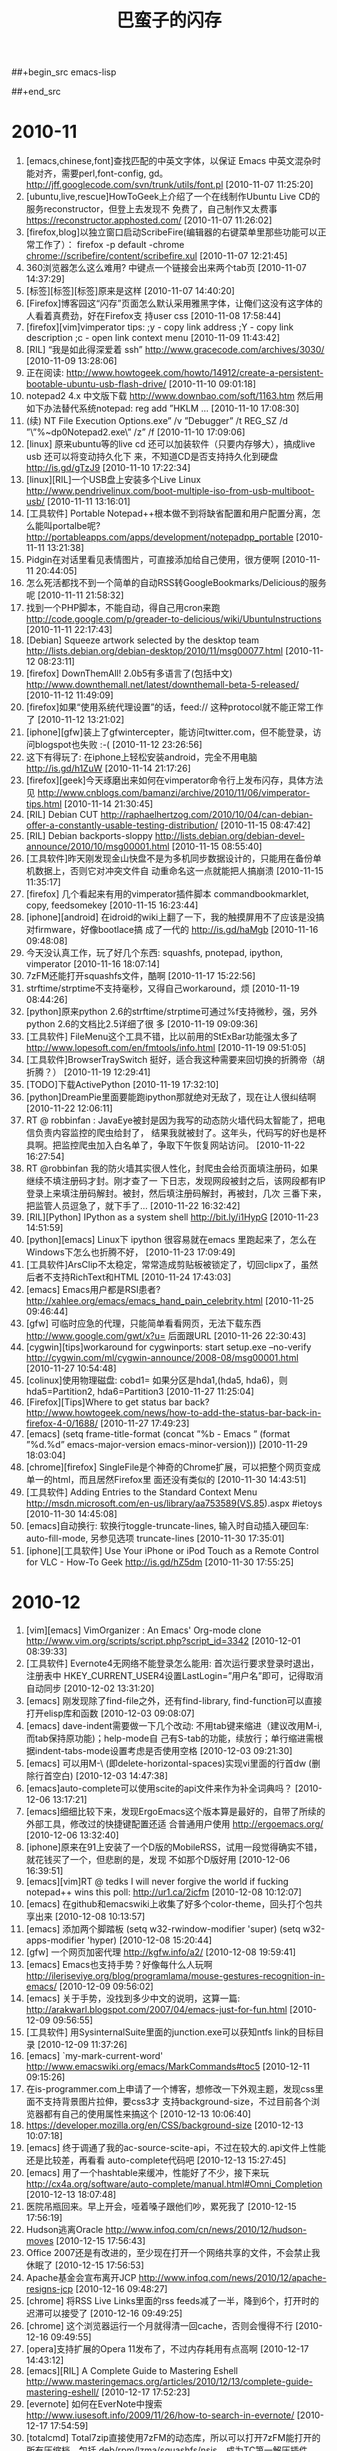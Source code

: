 #+TITLE: 巴蛮子的闪存
#+OPTIONS: ^:{} 
#+INFOJS_OPT: view:info

##+begin_src emacs-lisp
#  ;; &gt; -> > ## &lt; -> < ## &amp; -> & ## &#39; -> ' 
#  (progn
#    (let ((start (point)))
#      (replace-string "&gt;" ">"  nil start (point-max))
#      (replace-string "&lt;" "<"  nil start (point-max))
#      (replace-string "&amp;" "&" nil start (point-max))
#      (replace-string "&#39;" "'" nil start (point-max))
#      (replace-string "&quot;" "\"" nil start (point-max))
#      ))
##+end_src
#


* 2010-11
1. [emacs,chinese,font]查找匹配的中英文字体，以保证 Emacs 中英文混杂时能对齐，需要perl,font-config,
   gd。 http://jff.googlecode.com/svn/trunk/utils/font.pl [2010-11-07 11:25:20]
2. [ubuntu,live,rescue]HowToGeek上介绍了一个在线制作Ubuntu Live CD的服务reconstructor，但登上去发现不
   免费了，自己制作又太费事 https://reconstructor.apphosted.com/ [2010-11-07 11:26:02]
3. [firefox,blog]以独立窗口启动ScribeFire(编辑器的右键菜单里那些功能可以正常工作了）： firefox -p
   default -chrome chrome://scribefire/content/scribefire.xul [2010-11-07 12:21:45]
4. 360浏览器怎么这么难用? 中键点一个链接会出来两个tab页 [2010-11-07 14:37:29]
5. [标签][标签][标签]原来是这样 [2010-11-07 14:40:20]
6. [Firefox]博客园这“闪存”页面怎么默认采用雅黑字体，让俺们这没有这字体的人看着真费劲，好在Firefox支
   持user css [2010-11-08 17:58:44]
7. [firefox][vim]vimperator tips: ;y - copy link address ;Y - copy link description ;c - open link
   context menu [2010-11-09 11:43:42]
8. [RIL] “我是如此得深爱着 ssh” http://www.gracecode.com/archives/3030/ [2010-11-09 13:28:06]
9. 正在阅读:
   http://www.howtogeek.com/howto/14912/create-a-persistent-bootable-ubuntu-usb-flash-drive/
   [2010-11-10 09:01:18]
10. notepad2 4.x 中文版下载 http://www.downbao.com/soft/1163.htm 然后用如下办法替代系统notepad: reg
    add ”HKLM\Software\Microsoft ... [2010-11-10 17:08:30]
11. (续) \Windows NT\CurrentVersion\Image File Execution Options\notepad.exe” /v ”Debugger” /t
    REG_SZ /d ”\”%~dp0Notepad2.exe\” /z” /f [2010-11-10 17:09:06]
12. [linux] 原来ubuntu等的live cd 还可以加装软件（只要内存够大），搞成live usb 还可以将变动持久化下
    来，不知道CD是否支持持久化到硬盘 http://is.gd/gTzJ9 [2010-11-10 17:22:34]
13. [linux][RIL]一个USB盘上安装多个Live Linux
    http://www.pendrivelinux.com/boot-multiple-iso-from-usb-multiboot-usb/ [2010-11-11 13:16:01]
14. [工具软件] Portable Notepad++根本做不到将缺省配置和用户配置分离，怎么能叫portalbe呢?
    http://portableapps.com/apps/development/notepadpp_portable [2010-11-11 13:21:38]
15. Pidgin在对话里看见表情图片，可直接添加给自己使用，很方便啊 [2010-11-11 20:44:05]
16. 怎么死活都找不到一个简单的自动RSS转GoogleBookmarks/Delicious的服务呢 [2010-11-11 21:58:32]
17. 找到一个PHP脚本，不能自动，得自己用cron来跑
    http://code.google.com/p/greader-to-delicious/wiki/UbuntuInstructions [2010-11-11 22:17:43]
18. [Debian] Squeeze artwork selected by the desktop team 
    http://lists.debian.org/debian-desktop/2010/11/msg00077.html [2010-11-12 08:23:11]
19. [firefox] DownThemAll! 2.0b5有多语言了(包括中文)
    http://www.downthemall.net/latest/downthemall-beta-5-released/ [2010-11-12 11:49:09]
20. [firefox]如果“使用系统代理设置”的话，feed:// 这种protocol就不能正常工作了 [2010-11-12
    13:21:02]
21. [iphone][gfw]装上了gfwintercepter，能访问twitter.com，但不能登录，访问blogspot也失败 :-(
    [2010-11-12 23:26:56]
22. 这下有得玩了: 在iphone上轻松安装android，完全不用电脑 http://is.gd/h1ZuW [2010-11-14 21:17:26]
23. [firefox][geek]今天琢磨出来如何在vimperator命令行上发布闪存，具体方法见
    http://www.cnblogs.com/bamanzi/archive/2010/11/06/vimperator-tips.html [2010-11-14 21:30:45]
24. [RIL] Debian CUT
    http://raphaelhertzog.com/2010/10/04/can-debian-offer-a-constantly-usable-testing-distribution/
    [2010-11-15 08:47:42]
25. [RIL] Debian backports-sloppy
    http://lists.debian.org/debian-devel-announce/2010/10/msg00001.html [2010-11-15 08:55:40]
26. [工具软件]昨天刚发现金山快盘不是为多机同步数据设计的，只能用在备份单机数据上，否则它对冲突文件自
    动重命名这一点就能把人搞崩溃 [2010-11-15 11:35:17]
27. [firefox] 几个看起来有用的vimperator插件脚本 commandbookmarklet, copy, feedsomekey [2010-11-15
    16:23:44]
28. [iphone][android] 在idroid的wiki上翻了一下，我的触摸屏用不了应该是没搞对firmware，好像bootlace搞
    成了一代的 http://is.gd/haMgb [2010-11-16 09:48:08]
29. 今天没认真工作，玩了好几个东西: squashfs, pnotepad, ipython, vimperator [2010-11-16 18:07:14]
30. 7zFM还能打开squashfs文件，酷啊 [2010-11-17 15:22:56]
31. strftime/strptime不支持毫秒，又得自己workaround，烦 [2010-11-19 08:44:26]
32. [python]原来python 2.6的strftime/strptime可通过%f支持微秒，强，另外python 2.6的文档比2.5详细了很
    多 [2010-11-19 09:09:36]
33. [工具软件] FileMenu这个工具不错，比以前用的StExBar功能强太多了
    http://www.lopesoft.com/en/fmtools/info.html [2010-11-19 09:51:05]
34. [工具软件]BrowserTraySwitch 挺好，适合我这种需要来回切换的折腾帝（胡折腾？） [2010-11-19
    12:29:41]
35. [TODO]下载ActivePython [2010-11-19 17:32:10]
36. [python]DreamPie里面要能跑ipython那就绝对无敌了，现在让人很纠结啊 [2010-11-22 12:06:11]
37. RT @ robbinfan : JavaEye被封是因为我写的动态防火墙代码太智能了，把电信负责内容监控的爬虫给封了，
    结果我就被封了。这年头，代码写的好也是杯具啊。把监控爬虫加入白名单了，争取下午恢复网站访问。
    [2010-11-22 16:27:54]
38. RT @robbinfan 我的防火墙其实很人性化，封爬虫会给页面填注册码，如果继续不填注册码才封。刚才查了一
    下日志，发现网段被封之后，该网段都有IP登录上来填注册码解封。被封，然后填注册码解封，再被封，几次
    三番下来，把监管人员逗急了，就下手了… [2010-11-22 16:32:42]
39. [RIL][Python] IPython as a system shell http://bit.ly/i1HypG [2010-11-23 14:51:59]
40. [python][emacs] Linux下 ipython 很容易就在emacs 里跑起来了，怎么在Windows下怎么也折腾不好，
    [2010-11-23 17:09:49]
41. [工具软件]ArsClip不太稳定，常常造成剪贴板被锁定了，切回clipx了，虽然后者不支持RichText和HTML
    [2010-11-24 17:43:03]
42. [emacs] Emacs用户都是RSI患者?  http://xahlee.org/emacs/emacs_hand_pain_celebrity.html
    [2010-11-25 09:46:44]
43. [gfw] 可临时应急的代理，只能简单看看网页，无法下载东西 http://www.google.com/gwt/x?u= 后面跟URL
    [2010-11-26 22:30:43]
44. [cygwin][tips]workaround for cygwinports: start setup.exe --no-verify
    http://cygwin.com/ml/cygwin-announce/2008-08/msg00001.html [2010-11-27 10:54:48]
45. [colinux]使用物理磁盘: cobd1=\Device\Harddisk0\Partition1 如果分区是hda1,(hda5, hda6)，则
    hda5=Partition2, hda6=Partition3 [2010-11-27 11:25:04]
46. [Firefox][Tips]Where to get status bar back?
    http://www.howtogeek.com/news/how-to-add-the-status-bar-back-in-firefox-4-0/1688/ [2010-11-27
    17:49:23]
47. [emacs] (setq frame-title-format (concat ”%b - Emacs ” (format ”%d.%d” emacs-major-version
    emacs-minor-version))) [2010-11-29 18:03:04]
48. [chrome][firefox] SingleFile是个神奇的Chrome扩展，可以把整个网页变成单一的html，而且居然Firefox里
    面还没有类似的 [2010-11-30 14:43:51]
49. [工具软件] Adding Entries to the Standard Context Menu
    http://msdn.microsoft.com/en-us/library/aa753589(VS.85).aspx #ietoys [2010-11-30 14:45:08]
50. [emacs]自动换行: 软换行toggle-truncate-lines, 输入时自动插入硬回车: auto-fill-mode, 另参见选项
    truncate-lines [2010-11-30 17:35:01]
51. [iphone][工具软件] Use Your iPhone or iPod Touch as a Remote Control for VLC - How-To Geek
    http://is.gd/hZ5dm [2010-11-30 17:55:25]

* 2010-12
1. [vim][emacs] VimOrganizer : An Emacs' Org-mode clone
   http://www.vim.org/scripts/script.php?script_id=3342 [2010-12-01 08:39:33]
2. [工具软件] Evernote4无网络不能登录怎么能用: 首次运行要求登录时退出，注册表中
   HKEY_CURRENT_USER\Software\Evernote\Evernote4设置LastLogin=”用户名”即可，记得取消自动同步
   [2010-12-02 13:31:20]
3. [emacs] 刚发现除了find-file之外，还有find-library, find-function可以直接打开elisp库和函数
   [2010-12-03 09:08:07]
4. [emacs] dave-indent需要做一下几个改动: 不用tab键来缩进（建议改用M-i, 而tab保持原功能)；help-mode自
   己有S-tab的功能，续放行；单行缩进需根据indent-tabs-mode设置考虑是否使用空格 [2010-12-03
   09:21:30]
5. [emacs] 可以用M-\ (即delete-horizontal-spaces)实现vi里面的行首dw (删除行首空白) [2010-12-03
   14:47:38]
6. [emacs]auto-complete可以使用scite的api文件来作为补全词典吗？ [2010-12-06 13:17:21]
7. [emacs]细细比较下来，发现ErgoEmacs这个版本算是最好的，自带了所续的外部工具，修改过的快捷键配置还适
   合普通用户使用 http://ergoemacs.org/ [2010-12-06 13:32:40]
8. [iphone]原来在91上安装了一个D版的MobileRSS，试用一段觉得确实不错，就花钱买了一个，但悲剧的是，发现
   不如那个D版好用 [2010-12-06 16:39:51]
9. [emacs][vim]RT @ tedks I will never forgive the world if fucking notepad++ wins this poll:
   http://ur1.ca/2icfm [2010-12-08 10:12:07]
10. [emacs] 在github和emacswiki上收集了好多个color-theme，回头打个包共享出来 [2010-12-08 10:13:57]
11. [emacs] 添加两个脚踏板 (setq w32-rwindow-modifier 'super) (setq w32-apps-modifier
    'hyper) [2010-12-08 15:20:44]
12. [gfw] 一个网页加密代理 http://kgfw.info/a2/ [2010-12-08 19:59:41]
13. [emacs] Emacs也支持手势？好像每什么人玩啊
    http://ileriseviye.org/blog/programlama/mouse-gestures-recognition-in-emacs/ [2010-12-09
    09:56:02]
14. [emacs] 关于手势，没找到多少中文的说明，这算一篇:
    http://arakwarl.blogspot.com/2007/04/emacs-just-for-fun.html [2010-12-09 09:56:55]
15. [工具软件] 用SysinternalSuite里面的junction.exe可以获知ntfs link的目标目录 [2010-12-09
    11:37:26]
16. [emacs] `my-mark-current-word' http://www.emacswiki.org/emacs/MarkCommands#toc5 [2010-12-11
    09:15:26]
17. 在is-programmer.com上申请了一个博客，想修改一下外观主题，发现css里面不支持背景图片拉伸，要css3才
    支持background-size，不过目前各个浏览器都有自己的使用属性来搞这个 [2010-12-13 10:06:40]
18. https://developer.mozilla.org/en/CSS/background-size [2010-12-13 10:07:18]
19. [emacs] 终于调通了我的ac-source-scite-api，不过在较大的.api文件上性能还是比较差，再看看
    auto-complete代码吧 [2010-12-13 15:27:45]
20. [emacs] 用了一个hashtable来缓冲，性能好了不少，接下来玩
    http://cx4a.org/software/auto-complete/manual.html#Omni_Completion [2010-12-13 18:07:48]
21. 医院吊瓶回来。早上开会，哑着嗓子跟他们吵，累死我了 [2010-12-15 17:56:19]
22. Hudson逃离Oracle http://www.infoq.com/cn/news/2010/12/hudson-moves [2010-12-15 17:56:43]
23. Office 2007还是有改进的，至少现在打开一个网络共享的文件，不会禁止我休眠了 [2010-12-15 17:56:53]
24. Apache基金会宣布离开JCP http://www.infoq.com/news/2010/12/apache-resigns-jcp [2010-12-16
    09:48:27]
25. [chrome] 将RSS Live Links里面的rss feeds减了一半，降到6个，打开时的迟滞可以接受了 [2010-12-16
    09:49:25]
26. [chrome] 这个浏览器运行一个月就得清一回cache，否则会慢得不行 [2010-12-16 09:49:55]
27. [opera]支持扩展的Opera 11发布了，不过内存耗用有点高啊 [2010-12-17 14:43:12]
28. [emacs][RIL] A Complete Guide to Mastering Eshell
    http://www.masteringemacs.org/articles/2010/12/13/complete-guide-mastering-eshell/ [2010-12-17
    17:52:23]
29. [evernote] 如何在EverNote中搜索 http://www.iusesoft.info/2009/11/26/how-to-search-in-evernote/
    [2010-12-17 17:54:59]
30. [totalcmd] Total7zip直接使用7zFM的动态库，所以可以打开7zFM能打开的所有压缩档，包括
    deb/rpm/lzma/squashfs/nsis，成为TC第一解压插件 http://www.totalcmd.net/plugring/Total7zip.html
    [2010-12-18 08:44:33]
31. [emacs][vim] RT @ marchliu : emacs党历来有一个秘技 ／如果.emacs改错了导致无法启动／就 vim
    ~/.emacs 把它改回来 [2010-12-18 09:00:27]
32. [emacs] ”有人在触摸屏上使用Emacs” (基于strokes-mode) http://is.gd/iVBZV [2010-12-18 10:18:35]
33. [工具软件] 其实FAR File Manager才是最好的Windows Console (?)  [2010-12-18 14:05:14]
34. Is ORACLE trying to break up with open source?  http://is.gd/iWvCi [2010-12-18 15:46:49]
35. [emacs] emacs-24的tab-always-indent的值多了一个选项: complete，如果设为此值，Emacs会先尝试缩进，
    如果已经缩进，则会尝试补全（还应该跟是否在行首有关） [2010-12-20 22:48:55]
36. [Python]代码复杂度相关工具
    http://www.ibm.com/developerworks/cn/aix/library/au-cleancode/index.html [2010-12-21 09:25:50]
37. [Firefox][KM]从Scrapbook生成CHM的最好办法是什么? [2010-12-21 09:27:41]
38. [emacs] [emacs]类似Eclipse的method列表，可以根据输入动态减少备选项: eassist-list-methods (cedet提
    供) [2010-12-21 10:35:13]
39. [emacs] H-[ hkb-list-methods (if (supported-by-cedet) (eassist-list-methods) (idomenu)))
    [2010-12-21 11:00:11]
40. [emacs] H-] hkb-jump-to-tag: emacs-lisp -> find-function-at-point, senator-minor-mode ->
    semantic-complete-jump; others -> find-tag [2010-12-21 11:02:27]
41. [emacs] 无意中发现Emacs自带一个finder-mode, 可用M-x finder-commentary 阅读包文档(即el文件中的
    Commentary部分) [2010-12-22 16:56:01]
42. [emacs] CUA的矩形块操作很强大啊，比UltraEdit强多了。C-return 激活，然后C-?可看到提示，详细说明看
    finder-commentary cua-base [2010-12-22 17:35:00]
43. [emacs][RIL] Dingbats and Cultural Symbols in Unicode 
    http://xahlee.org/comp/unicode_dingbats.html [2010-12-23 13:17:09]
44. [emacs][RIL] TextMate minor mode   http://ozmm.org/posts/textmate_minor_mode.html
    [2010-12-23 13:19:04]
45. [emacs] Sunrise Commander 5 released
    http://www.listware.net/201012/gnu-help-emacs/76934-sunrise-commander-version-5-released.html
    [2010-12-24 17:45:51]
46. [RIL][emacs] Flymake  http://www.emacswiki.org/emacs/FlyMake [2010-12-25 07:56:53]
47. @kaifulee: 在大公司工作时，常碰到受不了的analysis paralysis （分析到瘫痪），现在和创业者在一起，
    就是一切“在于行动”。 [2010-12-26 09:15:13]
48. [debian] apt-get upgrade不会自动安装新的软件包, 只升级现有的软件包.  如果可升级的软件包依赖于新的
    软件包, 则该软件包不会被升级.  dist-upgrade会升级所有可升级的软件包, 如果可升级的软件包依赖于新的软件
    包, 新的软件包也会被安装 [2010-12-27 09:56:22]
49. [工具软件] 给上网用机装了QTTabBar和Command Prompt Explorer Bar
    (http://www.codeproject.com/KB/cs/commandbar.aspx )，凑合着用一下，就不祭出Total Commander了
    [2010-12-27 17:17:10]
50. [iphone] UCWeb提供的网络硬盘挺给力，有时要下载一点东西，但网址被公司屏蔽了，如果尺寸不大的话，就
    可以用东西下载到网络硬盘，然后到 http://my.uc.cn 去取 [2010-12-28 10:02:42]
51. [firefox] Pale Moon, highly optimized for modern processors，与swiftfox类似，但针对Windows
    http://www.palemoon.org [2010-12-28 10:38:41]
52. 应该加大Unicode对国外程序员的影响力，这样C++就可以写成C艹了——纯粹玩笑，非有感而发（好像初学那会
    儿这两个加号都是写在右上角的） [2010-12-28 17:46:32]
53. [linux]用VirtualBox跑了一下Mint的安装光盘，感觉界面不错，而且可以直接使用Debian的源(Mint的源是附
    加上去的)，不错，就用它了，期望能在俺的笔记本上安装成功 [2010-12-29 09:05:22]
54. [firefox]PaleMoon被我用来玩KeySnail了，俺为Vim&Emacs单独创建了一个Scrapbook仓库，也用它来折腾。
    而原版Firefox还是作为主浏览器（玩Vimperator） [2010-12-29 09:10:18]
55. [工具软件]用RSS阅读器来检查sf.net和google-code上项目是否发布了新版本，倒是个挺不错的主意
    [2010-12-29 12:11:31]
56. [Firefox][vim][emacs]从keysnail偷了splitbrowser插件的代码到_vimperator.local里面来用，现在可以用
    C-x 1, C-x 2, C-x o了，很爽!  [2010-12-29 15:09:25]
57. [debian] finally I've got LinuxMint Debian Edition installed!  Its installer has some
    problems, which waste a few hours of mine [2010-12-31 00:50:30]
58. [linux] 终于将LinuxMint Debian Edition安装好了，它的安装程序有几个严重的bug，搞死我了，费了两个
    小时 [2010-12-31 01:05:18]
59. [linux] 第一件事是安装vim, firefox和输入法，哈哈 [2010-12-31 01:06:23]
60. [emacs] Emacs 24将有自己的theme方案 http://is.gd/jNZVN 为什么不用已有的color-theme呢，它06年发
    v6.6就自带90多个主题，在网上还可以再找到30多个 [2010-12-31 09:23:17]
61. [emacs] Xah Lee 感概地说: GNU Emacs开发团队不给力啊
    http://xahlee.org/emacs/GNU_Emacs_dev_inefficiency2.html [2010-12-31 09:24:22]
62. [emacs][python] 一个简单的自动补全，还可用f1显示pydoc，不需要安装ropemacs,pymacs之类
    http://wiki.python.org/moin/EmacsPythonCompletion [2010-12-31 15:35:44]
63. [emacs][python] scrapbook this:
    http://hide1713.wordpress.com/2009/01/30/setup-perfect-python-environment-in-emacs/ [2010-12-31
    17:40:45]

* 2011-01
1. [emacs][python] 居然有五种代码补全方案: py-complete,pycomplete+pymacs, rope+auto-complete,
   anything+ipython, pysmell+pymacs [2010-12-31 17:52:11]
2. [linux][debian] Mint的仓库自带dropbox，很爽 [2011-01-03 14:56:20]
3. [linux][gfw] SSH tunnel manager for GNOME http://packages.debian.org/squeeze/gstm [2011-01-04
   09:52:17]
4. [emacs] GNU Emacs 24里面的completion-at-point其实考虑了可扩展性，可以在不同模式下设置
   completion-at-point-functions即可，它自带的elisp, python, tex, irc, semantic都配置了这个
   [2011-01-04 17:52:33]
5. [工具软件] lastpass真是个不错的东东，不仅可以接管Firefox的密码管理器（密码保存在网上），而且还可以
   临时生成随机密码。怎么以前没发现它？？ [2011-01-04 18:12:43]
6. RT: @ williamlong : Dropbox更换了一个新的IP地址(208开头的)，这导致的直接结果是，Dropbox被“解
   封”，客户端Dropbox不做修改可直接使用，https的网页版dropbox也可直接访问。不过iPhone版Dropbox还需要
   翻墙 [2011-01-04 21:35:19]
7. [firefox][工具软件][chm] 台湾网友的Scrapbook to Chm v1.9在我这里老出错，v1.7就没有问题——我需要用它
   来生成CHM的index.html [2011-01-05 08:55:43]
8. [gfw]又发现一个看墙外文章的方法：将URL添加到ReadItLater里面，然后用它的TextView来看（新版RIL采用了
   新的Article View，由服务器提取内容） [2011-01-05 08:57:00]
9. 只有当你清楚一件事物的弱点时，你才可以说你真正爱它 [2011-01-05 22:09:00]
10. 发现缓解google reader上未读数焦虑症的一个方法是：不订阅式阅读, 在手机上就是直接访问
    http://www.google.com/reader/m/feed/<rss地址>。不知道rss地址的话，先订阅，打开该feed后保存书签，
    退订，以后打开书签阅读 [2011-01-06 11:49:57]
11. 家里上月买的tplink无线路由器质量赶以前的netgear差不少，老断线，昨晚用mobilerss同步GR时断线
    了，iphone自动切到了GPRS模式，等我发现时已经耗了10多M流量 [2011-01-06 14:40:11]
12. 习惯了随时按C-x C-s保存，即使是在PowerPoint里面 :-) [2011-01-06 17:38:12]
13. [emacs] RT @markhepburn: Awesome js2-mode add-on to highlight all occurrences of variable under
    point: http://goo.gl/HiCXU [2011-01-06 20:36:43]
14. [工具软件] 用系统缺省浏览器打开Lotus Notes里面的http链接: 将关联浏览器设置为cygstart.exe
    http://gnuwin32.sourceforge.net/packages/cygutils.htm [2011-01-07 10:51:50]
15. [firefox][vim] 通过拼音首字母过滤中文链接 http://code.google.com/p/pinyin-hints-vimperator/
    [2011-01-07 15:10:40]
16. [emacs] RT @dove_young: What’s coming up in #Emacs 24 http://tighturl.com/2vqz or
    http://tinyurl.com/ycnxoat [2011-01-07 15:45:20]
17. [firefox][vim]
    http://code.google.com/p/restag/source/browse/trunk/config/.vimperator/plugin/splitBrowser.js
    [2011-01-07 22:10:56]
18. [firefox][emacs] TNND, 我死活找不到当初那个keysnail的splitBrowser.js插件在哪里下载的了，用了好几
    个搜索引擎都没找到 [2011-01-07 22:36:37]
19. [工具软件] 刚在linux上安装了dropbox，还是可以用啊 （前两天有网友在twitter上dropbox启用的新IP又被
    封了） [2011-01-08 10:45:07]
20. In the GNU/Linux world there are two major text editing programs: the minimalist vi, and the
    maximalist emacs. http://www.emacswiki.org/emac [2011-01-08 13:52:10]
21. [tv] Doctor Who S05在线观看 http://www.skymov.cn/vod-read-id-200-x-actor.html [2011-01-08
    21:05:34]
22. [gfw] 我手头的三个上推网址又全挂了 :( [2011-01-09 09:20:49]
23. [gfw] 今天用了TUS提供的远程桌面，可用里面的firefox,chrome上推特、博讯(是个linux上的kde桌面，所以
    没ie) 但还没试验成功如何在linux下用qtnx连上去 https://www.tusurfer.com/tus/ [2011-01-09
    20:42:28]
24. [blog][linux][debian] 新文章: 选LinuxMint Debian Edition作为俺的Linux了
    http://bamanzi.is-programmer.com/posts/23687.html [2011-01-10 09:29:45]
25. [blog][linux][debian] 新文章: LinuxMint Debian Edition 201012安装笔记（不刻盘安装，以及安装过程
    中的一些问题） http://is.gd/kslOe [2011-01-10 09:30:57]
26. [blog][emacs] 新文章: 搜集了一些color-theme主题
    http://bamanzi.is-programmer.com/2011/1/8/emacs-color-theme-packs.23703.html [2011-01-10 09:31:41]
27. [工具软件] Use wget to download one page and all it's requisites for offline viewing $ wget
    -e robots=off -E -H -k -K -p http://<page> [2011-01-10 09:38:51]
28. [工具软件] 周六尝试了一下用wine来跑evernote，勉强能跑起来，但很不流畅
    http://www.howtogeek.com/howto/35661/how-to-install-evernote-4.0-in-ubuntu-using-wine/
    [2011-01-10 09:44:56]
29. [工具软件][linux] 然后就试了一下这个java写的开源软件Nevernote，界面与evernote差不多，还可与
    evernote.com同步数据，还凑合 http://nevernote.sourceforge.net/ [2011-01-10 09:46:47]
30. 今天幸运星挺多啊，呵呵 [2011-01-10 09:47:48]
31. [firefox][emacs] splitBowser-ks: 无意中翻到keysnail wiki，里面一节标题赫然写着: Control split
    browser https://github.com/mooz/keysnail/wiki/tips [2011-01-10 13:24:01]
32. [工具软件] 如果你用不惯totalcmd，而是喜欢资源管理器，那么推荐你装上QT TabBar和FileMenu Tools，以
    及Command Prompt Explorer Bar [2011-01-10 14:10:17]
33. [RIL][linux] How To Boot 10 Different Live CDs From 1 USB Flash Drive http://is.gd/ktdDO
    [2011-01-10 16:30:07]
34. 深圳的油价又涨了，93汽油七块二毛多，屮! [2011-01-10 18:22:52]
35. [firefox][vim] 通过拼音首字母过滤中文链接 http://code.google.com/p/pinyin-hints-vimperator/
    [2011-01-11 11:25:25]
36. [emacs] (set-frame-parameter (car (frame-list)) 'icon-type ”e:/emacs/emacs22.ico”)
    [2011-01-11 11:25:56]
37. [python] to install packages in the user site directory
    (http://www.python.org/dev/peps/pep-0370/ ): $python setup.py install --user [2011-01-11
    14:54:05]
38. 俺这郊区就是不一样啊，天气预报里说深圳今天最低温5度，但俺这一路开来，水管高速是2℃，南坪是3℃，
    到了地下车库才5℃，这还不是凌晨最低温 [2011-01-12 08:32:20]
39. [cygwin] apt like package manager for cygwin http://home.cnblogs.com/ing/ [2011-01-12
    10:44:41]
40. [emacs][python] 突然在想，既然ipython在windows下跑不起来，使用cygwin里面的python会不能就能跑起来?
    有空试试 [2011-01-12 13:26:28]
41. [emacs][python] RT @thatdavidmiller: New python mode release for emacs
    http://mail.python.org/pipermail/python-dev/2011-January/107347.html [2011-01-12 14:06:56]
42. [emacs] RT @thmzlt: finally a decent package archive/manager for #emacs
    http://marmalade-repo.org/ [2011-01-12 15:37:42]
43. [emacs][RIL] 轻量级Emacs--JED介绍 http://vmlinz.is-programmer.com/posts/23765.html [2011-01-13
    09:01:28]
44. [android][gfw] Opera Mini 穿越版
    http://www.iteeyan.com/2011/01/antigfw-through-opera-on-android/ [2011-01-13 09:02:25]
45. [emacs][debian] Emacs snapshot debian packages http://emacs.naquadah.org/ [2011-01-13
    09:07:30]
46. [linux] ”插入耳机后，喇叭还是有声音”的解决办法:
    http://www.zoujichun.info/2010/09/27/linux_dt_oss.html [2011-01-13 10:15:16]
47. RT @iiwhisper: "深圳天气太冷 本地叶菜上涨30% 还是吃肉吧 深圳各大电器行取暖设备也脱销 昨日购入暖
    水袋一个 办公室已经冷得快坐不住了" [2011-01-13 11:22:05]
48. 在公司内的论坛上开了个Unixer on Windows小组，供大家交流cygwin, colinux, msys/mingw, gnuwin32等方
    面的问题 [2011-01-13 18:15:14]
49. [emacs][vim][unix] RT @takaakikato: #tmux keybindings for #vi and #emacs . Yup, you can just
    run "man tmux". http://t.co/tv6g7iM [2011-01-14 10:15:31]
50. [emacs][regex] RT @xah_lee: how #emacs #regex diff from #perl http://goo.gl/mD7Fn [2011-01-14
    10:18:02]
51. [emacs] 原来这MicroEmacs还有好几个衍生版本，我读书的时候在CUG光盘上看见的那个有个别名叫uemacs，
    跟Linus用的那个血缘比较近 :-) [2011-01-14 13:43:19]
52. FAR + vim + microemacs/jasspa 最强的console，哈哈。不过Windows这个console有点鸡肋 [2011-01-14
    15:52:55]
53. [emacs] 我读书时看见的MicroEmacs
    http://www.mtxia.com/js/Downloads/Editors/MicroEMACS/index.shtml [2011-01-14 15:56:47]
54. [emacs] 当前最强使用最广的MicroEmacs http://www.jasspa.com/o_features.html [2011-01-14
    15:57:43]
55. [emacs] jasspa还提供了一个nanoemacs，只有一个200来k的exe和一个简单的配置文件me.emf [2011-01-14
    16:00:24]
56. @巴蛮子 虽然网站上说这个配置文件是需要的，但没有它也能ne也能运行 [2011-01-14 16:07:30]
57. [cygwin] 无意中访问了一下cygwin.com，发现多年一成不变的页面变了风格 [2011-01-14 17:52:42]
58. [cygwin] cyg-apt - apt-like command line package manager for cygwin
    http://code.google.com/p/cyg-apt/ [2011-01-14 17:55:07]
59. [GR] 科学松鼠会有xkcd漫画的汉化版本 http://songshuhui.net/archives/tag/xkcd 不知道全不全，全的话
    就可以退订xkcd原版了 [2011-01-14 20:18:12]
60. [TV] 下周，CW的《邪恶力量》（Supernatural）、NBC的《惊世》（The Event）继续停播，CBS的《生活大爆
    炸》（The Big Bang Theory）、Fox的《危机边缘》（Fringe）回归 [2011-01-15 12:03:03]
61. [TV] 《火炬木小组》（Torchwood）第四季名为《奇迹日》（The Miracle Day），将有10集 [2011-01-15
    12:11:18]
62. [TV] CBS电视网在周三对外宣布，他们一口气续订了旗下热门王牌喜剧《生活大爆炸》（The Big Bang
    Theory）连续三季，这就意味着该剧会至少播到2014年，剧迷们可以放心的追看了！ [2011-01-15
    12:15:26]
63. [linux][lmde] apt entry: deb http://packages.linuxmint-fr.net/ debian main upstream import
    [2011-01-15 13:59:35]
64. [debian][firefox] 虽然我一直是挺debian的，但看见iceweasel至今还是停留在3.5还是有了不小的失望，不
    影响使用也还罢了，但现在很多签名证书过期装个扩展都费劲。好在swiftfox有3.6了，再不然直接从lmde安
    装firefox了 [2011-01-16 13:54:35]
65. temp EaC2wQJj [2011-01-16 23:14:24]
66. (好像得翻强才能看到文章) RT @laoyang945: [GR]Dropbox增容方法总结 http://goo.gl/BBJoA
    [2011-01-16 23:29:19]
67. [cygwin][emacs] 下载了一个microemacs的cygwin版本来玩，但它只能在/etc/termcap里面定义的TERM下才能
    跑，跑起来term还是不对，不玩了！ [2011-01-17 08:50:36]
68. [linux][mint] 刚发现Mint 还有一个不错的地方：网站上提供了一个Software Portal, 有点类似于
    AppStore，可以在线安装软件（机器上应该是需要安装mintinstall这个包)
    http://linuxmint.com/software/ [2011-01-17 09:39:07]
69. [linux][cli][debian] 可以在root的~/.profile中添加一句 cowsay `fortune debian-hints` [2011-01-17
    14:12:31]
70. [linux][cli] 有意思: uname -a | cowsay -f dragon http://linuxsir.org/bbs/thread252347.html
    [2011-01-17 14:14:59]
71. [emacs] JED Modes Repository: A collection of S-Lang scripts (modes) contributed by JED users.
    http://jedmodes.sourceforge.net/ [2011-01-17 17:45:15]
72. [firefox][debian] 奇怪，testing没有iceweasel 3.6，而lenny-backports反而有(半官方)，都是freeze惹
    的祸?  http://blog.damon.tw/?p=934 [2011-01-17 18:33:19]
73. RT @xie107: 一个程序猿去上自习，挨个找，找到一个自习室空座位挺多，门上写着404，这个程序猿想“找
    不到”，于是回寝室睡觉去了。 [2011-01-17 21:40:12]
74. [emacs] 居然还有org-mode的专项聚会 OrgCamp
    http://www.lifehacking.fr/mediawiki/index.php/OrgModeCampJanvier2011 [2011-01-18 08:46:30]
75. [geek] rtmeme: RT @foxzool RT @justidle: 中午吃饭，又看到那一家烧烤店了，叫“明月三千里”，旁边
    写着拼音缩写，华丽丽的“MYSQL” [2011-01-18 08:46:44]
76. 无聊地在腾讯网上申请了一个微博，在密码提示一栏，我在“最喜爱的一本书”下填了“一九八四”
    [2011-01-18 09:37:38]
77. [debian] Debian Reference Card http://tangosoft.com/refcard/refcard-en-a4.pdf [2011-01-18
    10:40:55]
78. [工具软件][evernote] 用evernote /debugmenu 可以打开evernote的调试菜单，里面提供了数据库优化功能
    http://is.gd/I8ZPLs [2011-01-18 13:26:07]
79. [javascript] 要用好javascript需要深刻理解三个概念: prototype, this和”属性”(field) [2011-01-19
    10:41:41]
80. [javascript] 续: 应该是4个，还有一个是”new” [2011-01-19 10:44:15]
81. [emule] 可从这里更新服务器列表 http://ed2k.im/server.met [2011-01-19 22:06:33]
82. [emule] 另一个服务器列表 http://emule-fans.com/category/news/plugin/server-list/ [2011-01-19
    22:07:12]
83. [emule] 将amule切换到了daemon+ui的方式，但还没搞懂怎么在web方式下添加新的下载任务，amulegui方式
    倒是没有问题 [2011-01-19 22:45:21]
84. RT @pipitu 一个安卓党在沙漠迷路了 遇到了灯神。。。“灯神，能不能帮我把DESIRE充满电？” “好
    的”“能不能告诉我最近的水源在哪儿？”“那边” （主角看了下手机）“好吧，最后一个愿望，能不能再
    帮我把手机充满电。。” [2011-01-20 04:19:30]
85. [emacs][python] @jetxee  To select a #Python block in #Emacs: C-SPC C-c C-k (just discovered)
    通 [2011-01-20 05:03:38]
86. [emacs][python][RIL] @returnthis : I got #emacs to talk to #firefox and use #orgmode for
    bookmarks: http://blogs.openaether.org/?p=236 [2011-01-20 05:06:37]
87. [emacs] @ArneBab  @otter why not? I mostly use #emacs remember mode to keep track of
    everything I write online and org-mode as low overhead [2011-01-20 05:08:33]
88. [emacs] RT @ArneBab  @otter why not? I mostly use #emacs remember mode to keep track of
    everything I write online and org-mode as low overh [2011-01-20 05:08:48]
89. [emacs][python] RT @mahmoudimus  Oh my god, #Ropemode for #Emacs is amazing! M-x
    rope-organize-imports is a god send!  [2011-01-20 05:17:48]
90. [emacs][RIL] RT @ aurele : @ vando Thanks! for the article, that's cool to see how some other
    have fun with #emacs http://ur1.ca/1pv3l :) [2011-01-20 05:21:06]
91. [shell][vim] Save a file you edited in vim without the needed permissions
    :w !sudo tee %  http://8.nf/h18 [2011-01-20 06:00:11]
92. 国内这些博主怎么这么喜欢转载？我在google alerts上订的"emacs"搜索，这些天全是那篇“两大神器”。
    无奈，在搜索条件里加个"-神器"，过一段再改回来吧 [2011-01-20 08:04:59]
93. [misc][tips] 用命令行备份JavaEye闲聊 curl -x proxyserver:port -u username:password
    http://api.javaeye.com/api/twitters/my -d page=2 [2011-01-20 09:27:32]
94. [misc][tips]续上: (-u后面用户名和密码为JE的，不是proxy的) 但其输出是JSON，人眼不可读，得转
    换 :-( [2011-01-20 09:27:54]
95. [misc][tips]用命令行备份博客园闪存: curl -x proxyserver:8080 --cookie .DottextCookie=....
    http://home.cnblogs.com/ing/export [2011-01-20 09:28:13]
96. [misc][tips] 续上: 那个cookie值可用httpfox得到，但有效期只有15天，不是已成不变的，又不能用用户名
    +密码的方式:-) [2011-01-20 09:28:40]
97. [cygwin] 突然想到microemacs和w3m不能正常运行的原因跟/etc/termcap相关，会不会有一个termcap包需要
    安装，一试，果然（不装termcap包的情况下/etc/termcap也有，但只有两条数据，终端能力描述也很不全)
    [2011-01-20 17:18:06]
98. [emacs] 这两天摸索了一下microemacs (jasspa版)，发现它体积虽小，但非常强大，再摸索摸索简单写个总
    结 [2011-01-20 18:15:48]
99. [工具软件] 昨天改了一下FavMenu的源代码，添加了对FAR和Emacs/MicroEmacs的支持，本来对cygwin的
    mintty和rxvt也都支持了，但没调通，似乎SendInput没送对位置 [2011-01-22 08:58:06]
100. [工具软件] 续: 本来FolderMenu支持的功能比较多，加上AutoIt的语法类似VBScript，比AutoHotKey易懂得
     多，但它没有自动将TC当前目录加入菜单的功能，而且启动很慢，最终还是改了FavMenu [2011-01-22
     09:09:02]
101. [工具软件] 上次修改FolderMenu，但没找到编译的方法，昨天又在网上查了一下，sf.net的forum有人在问，
     作者也答复了，原来是用lib_replace目录覆盖AutoIt的include下的同名文件（自己做好备份) [2011-01-22
     09:14:17]
102. [emacs] microemacs的宏语法有很多约定的标记，给我一种perl的感觉，熟悉了之后写起来倒是简洁，但可读
     性实在不怎么样，还是elisp好啊 [2011-01-22 09:16:58]
103. [uemacs] 把me32放在PATH内，然后%windir%下放一个me32.ini，里面在[Defaults]一节设
     置”meinstallpath=%uemacs安装目录%”，就可以直接用me32 filename直接启动uemacs了 [2011-01-22
     09:19:54]
104. [uemacs] 上次以为Linus用的那个分支才叫uemacs，才发现搞错了，原来uemacs就是microemacs的别名
     [2011-01-22 09:22:34]
105. [debian][uemacs] 下载了jasspa-linux-2.6-i386和jasspa-metree，结果运行不起来，老说没有权限，后来
     还是安装了deb包（我只是想让它们呆在/usr/local下，而deb包是放在/usr下 :-() [2011-01-22
     09:28:20]
106. [emacs][org-mode] org真是神器啊，昨天发现了org-info.js 只要在foobar.org 中添加几个#+INFOJS_OPT选
     项(path, view)，就可以在导出的HTML中呈现org的区段折叠效果，还可以做成info风格 [2011-01-22
     09:54:29]
107. [emacs][org-mode] 续: 只要你的org里面有org-jsinfo.el 就支持，我看v6.36已经有了。不过org-info.js
     还得自己下载，http://orgmode.org/worg/code/org-info-js/ [2011-01-22 09:58:05]
108. [emacs][org-mode] 续: infojs也适合写培训胶片（不是那种花哨的）：导出后，用浏览器打开，按x就进入
     presentation模式。s5什么的就不算个啥了 [2011-01-22 12:14:55]
109. [工具软件][fileman] Drag'N'drop plug-in for FAR manager
     http://code.google.com/p/far-drag-n-drop-plugin/ [2011-01-22 12:21:39]
110. [fileman][FAR] drag'n'drop插件会导致鼠标点击（选择文件、点击菜单和按钮）出现问题，而
     conemu带了这个功能（还有右键菜单、多Tab、任意字体、文字选取和拷贝等功能
     http://code.google.com/p/conemu-maximus5/ [2011-01-22 17:06:32]
111. [fileman][FAR] conemu站点同时提供了一个FarSelector，可以从外部让FAR中定位到某个目录或者文件
     http://code.google.com/p/conemu-maximus5/downloads/list?q=summary:Selector [2011-01-22
     17:08:23]
112. #evernote #tips Just found that by adding a simple m to the address bar before using evernote
     clipping removes a lot of needless stuff and [2011-01-22 18:47:33]
113. [emacs][RIL] RT @developerworks: Emacs editing environment, Part 1: Learn #Emacs best practices
     > http://su.pr/16UWVV [2011-01-23 08:42:15]
114. RT @solidot: [story] 《永远的毁灭公爵》五月三日上市: 据报导，接手《永远的毁灭公爵》后续开发工作
     的Gearbox公司总裁Randy Pitchford宣布，游戏将于5月3日在北美地区上市，三天后向全球推出...
     http://bit.ly/fYIwtf [2011-01-23 08:49:20]
115. AMO(http://addons.mozilla.org ) 不再使用以前的id作为addon网址的一部分，这导致我以前用redirector
     跳到镜像网址自动下载的技巧失效了，在公司内也难以安装addon了（公司内不能访问mozilla.org，能访问
     kernel.org） [2011-01-24 11:18:01]
116. [工具软件][emacs] 改了一下FavMenu，添加了emacs/uemacs下的GetPath/SetPath函数，me还好，gnu emacs
     调试了好半天，似乎是解释太慢，delay要不断调整才行 [2011-01-24 16:57:28]
117. [工具软件][fileman] 也调了一下FavMenu对conemu+FAR的支持(主要是窗口class变成了
     VirtualConsoleClass) [2011-01-24 16:59:53]
118. [firefox] 如何写一个pac脚本，以免在打开/关闭proxy之间来回切换: （重点关注shExpMatch和isInNet这两
     个函数) http://en.wikipedia.org/wiki/Proxy_auto-config [2011-01-24 17:24:07]
119. [FAR] 装了conemu之后，中文显式就不正常了(前后字叠半个），即使我在conemu的设置中选择了charset为
     GB2312，文件列表里的中文正常了，命令返回的还是会出现重重复复的的情情况况 [2011-01-24 17:29:27]
120. TNND, 一整天没外网 [2011-01-24 18:11:13]
121. [tv] 开始在班车上看Fringe S3EP03，开头让我想起了古天乐那部《意外》，也是用看似意外导致的连锁反应
     来杀人 [2011-01-24 18:34:32]
122. [RIL][Debian][mint] A Look at Linux Mint Debian Edition | Linux.com
     http://www.linux.com/learn/tutorials/398287:a-look-at-linux-mint-debian- [2011-01-25 07:05:43]
123. [debian] RT @debian: Countdown is running! Release of #Debian 6.0 #Squeeze scheduled for
     5th/6th of February (2011, yes!)  http://bit.ly/hpcA [2011-01-25 07:37:09]
124. [FAR] conemu的desktop 模式在我的电脑上不好使 :-(
     http://conemu-maximus5.googlecode.com/svn/files/DesktopMode.png [2011-01-25 11:13:53]
125. [FAR] paneltabs plugin http://code.google.com/p/far-plugins/wiki/PanelTabs [2011-01-25
     13:11:59]
126. [FAR] FAR-1.7上最后可用的colorer插件是1.0.2.1
     http://sourceforge.net/projects/colorer/files/FAR%20Colorer/FarColorer-1.0.2.1/ [2011-01-25
     13:20:22]
127. [FAR] 在viewer settings里面将F3设置为external viewer，并配置为”clr:!.!”, 就可以使用带有语法高
     亮的查看器了 [2011-01-25 13:25:43]
128. [emacs][debian] 该网站也有ubuntu的包了 RT @bamanzi: Emacs snapshot debian packages
     http://emacs.naquadah.org/ [2011-01-25 13:29:41]
129. [vim][python][RIL] Python with a moduler IDE (vim)
     http://sontek.net/python-with-a-modular-ide-vim [2011-01-25 14:39:54]
130. [linux][iphone] Ubuntu 11.04进一步增强对iPhone的支持 http://www.javaeye.com/news/19780 //不知道
     具体是哪些软件提供的支持，在别的发行版上怎么能够有这能力呢？ [2011-01-25 14:42:31]
131. [firefox][geek]【火狐商店】Mozilla官方 Firefox马克杯 11oz 白色-淘宝网
     http://item.taobao.com/item.htm?id=8655252580 [2011-01-25 15:00:29]
132. [linux][RIL] RT @Ubuntu_Tips: 按照 upsuper 的方法 http://bit.ly/f5tWAD，做了一把 USB 认证的 key
     ，真的很给力， GDM 也支持，任何地方都不需要输入密码了，推荐尝试。 [2011-01-25 15:02:45]
133. [emacs][RIL] 用Emacs编辑txt2tags及使用 | WanQing's Blog
     http://wangwanqing.com/linux/emacs-txt2tags-usage.html [2011-01-25 20:46:57]
134. RT @shugelee: "当过程序员的人就能明白这种痛苦，没有当过程序员但是曾经认真负责抄过作业的人也能明
     白这种痛苦，程序员的痛苦在于要看别人写的程序，强制自己理解别人的思路。抄作业的人痛苦也在于这里，
     一旦你试图从解题步骤中看出别人的想法，巨大的痛苦就从天而降。" [2011-01-26 07:28:23]
135. RT @helleon: 马伯庸：广电领导回家打开电视，听到主持人沉痛地说：这些绝望的人们归心似箭，归途却遥
     遥无期。因为当权者的决策失误，有限的运力根本无法保证把他们每一个人送回家…领导大惊，打电话给电视
     台：不是说过不许负面报导春运吗？电视台委屈回答：我们播的是敦刻尔克记录片…也 [2011-01-26
     08:26:14]
136. [firefox] 我觉得google chrome最不爽的地方有两个: 耗用内存太多，不支持user css [2011-01-26
     13:15:09]
137. [chm][unix] UNIX Power Tools (3rd Ed.) - O'Reilly http://download.csdn.net/source/2981137
     [2011-01-26 13:20:41]
138. 今天上午总算有点时间，找了个机器装上Notes 6.5，把我以前对本地邮箱的改动（tag action, tags view,
     按月归档，导出为eml）, , 合并到了目前在用的OpenNTF ME模板上 [2011-01-26 13:24:06]
139. [TODO] 2010年《极客》过刊特惠包（共12期杂志），立享优惠价88元！ - 88.00元 : 远望eShop
     http://is.gd/NA1FtM [2011-01-26 13:41:41]
140. [TODO] git clone git://github.com/emacsmirror/emacswiki.org.git [2011-01-26 15:32:11]
141. [FAR] lynx style motion (左键上一级目录，右键进入)
     http://farmanager.com/svn/trunk/addons/Macros/Panel.Lynx-mot.reg [2011-01-26 17:02:27]
142. [firefox] 我说keysnail怎么无论如何都找不到进入caret模式的command，搜了一下代码才发现，这个功能根
     本没有被写成一个command，只有模拟vim的时候才直接调了一段代码。抄过来绑定一个键就可以了
     [2011-01-26 17:56:28]
143. [emacs][org-mode] 原来infojs支持按tags来呈现标题，这样我以前想的evernote -> tiddlywiki可以改
     用org-mode + infojs来搞了，tw技巧性太强了 http://is.gd/4qLGKS [2011-01-26 18:02:36]
144. [firefox] change navigation bar color with caret-browse mode in keysnail
     https://gist.github.com/642035 [2011-01-26 18:03:30]
145. [emacs] RT @thatdavidmiller: Use midnight to clean up old #emacs buffers for you
     http://bit.ly/hXTmhl Great for when ... 70 open [2011-01-26 21:09:19]
146. [emacs][km] Less-known tips http://xahlee.org/emacs/emacs_esoteric.html [2011-01-27 15:14:39]
147. [emacs][site] RT @trashbird1240: New StackExchange site for #emacs http://ur1.ca/314r7
     [2011-01-28 07:21:49]
148. [emacs][RIL] RT @sbraznikov: Mickey Petersen: Find files faster with the recent files package
     http://j.mp/gi4MkC [2011-01-28 07:23:08]
149. [emacs][js] RT @rpu: Want to work with #Javascript #repl in #Emacs ? Try swank-js:
     http://is.gd/QifgD8 - No need press a key in the browser [2011-01-28 07:34:07]
150. [gfw] RT @delphij: 我靠Python.org那事是真的啊：r13591 Add Chinese-language download link
     leading to the alias /getit that is not blocked by the GFW o [2011-01-28 10:58:11]
151. [工具软件] 突然我发现可以用locate32 的键盘钩子和快捷键自定义功能来覆盖一些系统快捷键——甚至可能是
     与locate32 功能没有任何关系的一些动作 [2011-01-28 11:42:09]
152. [emacs][org-mode] 从优酷上下载了Google Techtalks about Emacs Org-mode 慢慢看
     http://v.youku.com/v_show/id_XMTUxMzUyNzE2.html [2011-01-28 13:27:15]
153. [emacs][orgmode] 续上：对应的胶片在这里 http://orgmode.org/talks/Google-Tech-Talk-Org-mode.ppt
     [2011-01-28 14:14:50]
154. [gfw] 哈哈, 用qtnx连上了tusurfer。地址 remote.tusurfer.com:443 注册方法:
     https://www.tusurfer.com/tus/registerUser.do [2011-01-29 12:48:04]
155. [gfw] tus可以凑合着看youtube [2011-01-29 14:01:23]
156. [gfw][linux] 还是tus自己提供的客户端比较给力，性能似乎比qtnx强不少
     https://www.tusurfer.com/tus/download.do [2011-01-29 14:07:48]
157. 今天冷清了不少，上班路上的车少了，办公室里的人也少了 [2011-01-30 08:54:41]
158. [gfw][dropbox] 补记: （由于TUS网站只提供了远端文件管理，但没提供下载）昨天后来试图在TUS远程机器
     上安装一个dropbox，但启动dropboxd时报告无法拉起dropbox，错误信息是permission denied [2011-01-30
     08:57:05]
159. [gfw][dropbox] 续: 上网查了一下，估计是TUS服务器将用户的home挂载时使用了noexec选项 :-(
     [2011-01-30 11:25:13]
160. 借用别人的域帐号上网，另外搞了一台电脑，但没有管理员权限，不能修改“交叉登录”设置，于是想用
     grub4dos + systemrescuecd.iso里面的ntpasswd改掉管理员密码，但又没有权限修改boot.ini :-(
     [2011-01-30 11:31:02]
161. [工具软件] 续上：只好用winvnc了，但似乎又被公司的网络设置屏蔽，vncviewer无法连接上去，好在
     vncviewer还有listen模式，搞定！哈哈哈 [2011-01-30 11:32:30]
162. [firefox][lastpass] Firefox Sync phrase: g-66h4s-t8mcg-ec25n-qqkis-yq7ea [2011-01-30 11:33:55]
163. [工具软件] ”意想不到的改变：谷歌拼音升级到 3.0，加入英文输入单词建议功能 | 谷奥——探寻谷歌的奥
     秘” http://is.gd/ZamExB //紫光6.5开始就有这样的功能啊 [2011-01-30 13:18:53]
164. [Linux][rescue] 在 Ubuntu 上用 Multiboot 创建可多启动的 Live USB 工具盘 [软件] | Wow!Ubuntu
     http://wowubuntu.com/multiboot.html [2011-01-30 15:30:18]
165. [工具软件] 如刚才所述，想利用谷歌输入法的扩展机制来实现这个捕捉外部命令输出的功能，但试验了一下
     发现谷歌输入法的lua没有提供io模块，无法io.popen :-( [2011-01-30 17:45:37]
166. [totalcmd][RIL] Total Commander v7.56发布(+图解7.5更新与改进) | 善用佳软
     http://xbeta.info/total-commander-75.htm [2011-01-30 18:28:14]
167. 无聊啊，mp4上的视频都看完了：the event, fringe s3, supernatural s6, 几部电影。美国为啥要搞什么休
     息啊 [2011-01-31 07:21:35]
168. 都回家过年啦？这么冷清 [2011-01-31 09:24:43]
169. [emacs] emacs-nav发了新版本20110122 http://code.google.com/p/emacs-nav/ Emacs mode for
     filesystem navigation [2011-01-31 10:23:10]
170. [emacs][RIL] Emacs中绘图 － ditaa篇 | Emacs中文网 - http://emacser.com/emacs-ditaa.htm
     [2011-01-31 14:09:26]
171. [工具软件] 谷歌拼音中文汉字笔画输入提示 - API扩展 - 谷歌众包论坛 - 聚合Gfans的智慧|谷歌拼音官方
     支持|谷歌拼音扩展,词库,皮肤发布基地 http://is.gd/Tyrpl8 [2011-01-31 14:17:42]
172. [FAR] 刚发现FAR有一系列的内部命令, 比如view:file.ext, goto:file.ext，还可以将外部命令输出重定向
     给编辑器 edit:<dir。插件也可以注册内部命令，比如帮助查看器hlf:foo.hlp，彩色编辑器clr:foo.cpp
     [2011-01-31 20:14:23]
173. [FAR] 续: 再比如FTP可以通过命令行上输ftp:进入，Temp Panel通过tmp:进入，右键菜单通过rclk:file打开。
     在注册表中搜索prefix可以看到不少。 [2011-01-31 20:19:11]
174. [FAR] 续: 这些命令也可以用在内部关联、User Menu中，比如可以将.hlf直接关联到”hlf:!.!”
     (BTW:FAR可以为Enter/C-Pn/F3/F4/Alt-F3/Alt-F4设置不同的关联，强啊) [2011-01-31 20:40:27]

* 2011-02
1. 因不堪6个版本并行, #debian 的 #ruby 包维护者撂挑子了 RT @bamanzi: [GR] On the maintainability
   of Ruby http://bit.ly/e4LCOo [2011-02-01 06:50:00]
2. [RIL][linux] Cross-distro Meeting on Application Installer
   http://distributions.freedesktop.org/wiki/Meetings/AppInstaller2011 [2011-02-01 08:42:14]
3. [FAR] multipanel (http://farplugins.sf.net ) 不如paneltabs (http://far-plugins.googlecode.com )
   直观方便 [2011-02-01 10:06:44]
4. [FAR] TempPanel老丢记录，HotDir用起来又不方便，干脆还是用回外部工具FavMenu了。不过刚发现FAR的自
   动完成对FavMenu的输入有影响，SetKeyDelay 30后没有问题了 [2011-02-01 11:00:21]
5. [FAR][addons] 玩Panel Color没成功 http://code.google.com/p/panel-colorer/ [2011-02-01
   11:21:47]
6. [emacs][theme] Naquadah theme
   http://julien.danjou.info/blog/index.html#Naquadah_theme_for_Emacs [2011-02-01 12:04:07]
7. [emacs][orgmode] 听了一下Google Tech Talk on Emacs Org-mode（昨天从youku下载的)，发现自己现在英
   文听力提高了不少——难道是最近几个月看英美剧集的结果？ [2011-02-01 15:17:17]
8. [dropbox] RT @laoyang945: [GR]為什麼 Dropbox 大成功，Syncplicity 卻沒有 - - 香港矽谷
   http://goo.gl/4jgaZ [2011-02-01 18:48:20]
9. [debian][RIL] RT @debian: Learn how to keep your #Debian system clean by removing useless
   configuration files http://bit.ly/ggCiVm [2011-02-01 18:56:50]
10. [mmedia] 豆瓣电台桌面版——使用说明图文版 - 拖鞋的工具箱 - 博客大巴
    http://slippor.blogbus.com/logs/62644175.html [2011-02-01 21:28:57]
11. [vim] Refining search patterns with the command-line window http://is.gd/3ApCbM [2011-02-01
    21:32:14]
12. [unix][shell][RIL] Using zsh http://jbw.cc/2010/07/20/using-zsh/ [2011-02-01 21:34:39]
13. [emacs][addons] Textmate minor mode http://ozmm.org/posts/textmate_minor_mode.html [2011-02-01
    21:43:55]
14. [emacs][geek] RT @echoes2099: #emacs keyboard shortcuts in Microsoft Word. U heard
    right! #vbacs #linux http://tinyurl.com/5rqt494 [2011-02-02 13:06:47]
15. [emacs]RT Latest #emacs trunk code changes the way mouse & X11 pasting works. Read this thread
    if you want the old setup http://ur1.ca/32o1j [2011-02-02 13:56:48]
16. [devtools] RT @ingramchen: Desktop JSON Editor / Viewer / Formatter http://www.jsonpad.co.cc/
    [2011-02-02 14:14:43]
17. 如果有一天，我老无所依，请把我留在，新闻联播里 [2011-02-03 08:42:38]
18. [工具软件][RIL] RT @appinn: avast! Free Antivirus 6.0 免費防毒軟體中文新版下載與試用心得
    http://bit.ly/hJxakQ [2011-02-03 09:10:07]
19. [Firefox][RIL] RT @esorhjy: GreaseMonkey 10+1個私房推薦腳本：讓網頁變好用的 Firefox 套件
    http://j.mp/f1iunm [2011-02-03 09:11:24]
20. RT @chon219: 祝大家在以后的日子里，男生象Oracle般健壮；女生象Ubuntu般漂亮；桃花运象IE中毒般频
    繁；钱包如Gmail容量般壮大；升职速度赶上微软打补丁；追女朋友像木马一样猖獗；生活像重装电脑后一样
    幸福；写程序敲代码和聊天一样有激情。祝大家新年快乐！ [2011-02-03 09:12:59]
21. 今早这里人真少啊，看来大家的年过得都挺热闹啊 [2011-02-03 09:30:17]
22. [tips] 下载土豆视频的最简单方法: http://www.kisstudou.com 只要在土豆网播放视频时在地址栏的
    tudou.com变成kisstudou.com就可以下载了!  [2011-02-05 11:24:17]
23. [emacs][video] 上传了一份emacs-cua-rect.flv到土豆网，我从vimeo.com下载的
    http://www.tudou.com/programs/view/He4etr8Q5Ag/ [2011-02-05 17:26:29]
24. RT @debian: There will be #squeeze release parties around the world today. Find one near you at
    http://wiki.debian.org/ReleasePartySqueeze o [2011-02-05 18:07:50]
25. RT @debian: The release has now begun! As a first step the cron jobs on the FTP master have now
    been disabled in order to be able to work un [2011-02-05 18:08:45]
26. [emacs] GNU Emacs 24提供了describe-package命令, 应该比那个finder-commentary好记一些 [2011-02-05
    21:15:06]
27. RT @debian: #debian final test results are coming in, nearing the final mirror push
    ... #squeeze [2011-02-06 07:54:51]
28. [emacs][RIL] Key Binding Conventions http://is.gd/qy9grg [2011-02-06 08:50:34]
29. [RIL] http://tw.myblog.yahoo.com/blue-comic/article?mid=760&prev=761&next=757 [2011-02-06
    22:17:21]
30. [emacs][RIL][python] RT @xah_lee: Unicode Support
    in #Ruby #Perl #Python #javascript #Java #Emacs Lisp #Mathematica http://goo.gl/f3fDW
    [2011-02-07 08:07:57]
31. 【奥斯卡提名-最佳影片】1.《黑天鹅》 2.《127小时》 3.《斗士》 4.《盗梦空间》 5.《问题不在孩子》
    6.《国王的演讲》7.《社交网络》 8.《玩具总动员3》 9.《大地惊雷》 [2011-02-07 10:53:24]
32. [RIL][工具软件]
    http://gnuser.wordpress.com/2007/12/31/setting-up-a-dict-dictionary-server-on-debian/
    [2011-02-07 11:56:42]
33. 王垠: 可直接到 dict.org 的 ftp 下载 转换好的字典 dz 文件就行了 ftp://ftp.dict.org/pub/dict/pre
    [2011-02-07 12:19:30]
34. [工具软件] 免费的bat2exe转换软件 http://www.f2ko.de/programs.php?lang=en&pid=b2e
    [2011-02-07 15:13:10]
35. [工具软件] 不需要dotNet的键盘映射工具 KeyTweak http://webpages.charter.net/krumsick/ (而
    SharpKeys/MapKeyboard都需要） [2011-02-07 16:25:51]
36. RT @debian: RT @zack: “Why #Debian matters more than ever” http://ur1.ca/3555x covers some
    arguments from my recent #DPL talks… and more! | [2011-02-08 07:14:29]
37. [debian][vs][ubuntu][mint] RT @debian: RT @zack: “Why #Debian matters more than ever”
    http://ur1.ca/3555x [2011-02-08 07:16:14]
38. [debian][vs][ubuntu] RT @schestowitz: Joining the fray: Why #Debian matters http://ur1.ca/358gn
    more responses to @sjvn disagreeing with the [2011-02-08 07:26:36]
39. [debian][vs][ubuntu] "Over time I realized I need stability more than newest packages". RT
    @schestowitz: Sweet Six: Falling In Love With #De [2011-02-08 07:34:09]
40. [debian][vs][ubuntu] RT @schestowitz: Sweet Six: Falling In Love With #Debian , Again
    http://ur1.ca/358f6 ... [2011-02-08 07:35:06]
41. [debian] Feb 6: RT @debian: #debian Migration of packages to testing has also been
    re-enabled: #wheezy just got 2306 new packages! [2011-02-08 07:43:53]
42. [debian] 新版发布的意义就在于testing又可以向前冲了:-) 不过还没看见iceweasel 3.6的影子:-( RT
    @debian: ... #wheezy just got 2306 new packages! [2011-02-08 07:53:01]
43. RT @jmtd: #debian holy crap, 434 packages in the NEW queue!
    http://ftp-master.debian.org/new.html [2011-02-08 07:57:41]
44. [colinux][debian] when #colinux will release pre-installed disk image of #debian 6?  though
    base system only, it would save me a lot of time [2011-02-08 08:06:08]
45. [2km] 深圳地铁线路图（一号线、二号线、三号线、四号线、五号线）线路图及详细站名
    http://bbs.zsjdc.com/theme-46869.html [2011-02-08 09:31:37]
46. [debian][tips] Debian Cleanup Tip #2: Get rid of obsolete packages http://bit.ly/dXGRRD When
    you upgrade, it's a good time to get rid of obs [2011-02-08 18:14:26]
47. [debian][tips] RT @jbfavre: Simple #Debian backports creation
    http://wiki.debian.org/SimpleBackportCreation [2011-02-08 18:15:47]
48. [emacs][iphone] 不知道怎么解决“脚踏板”问题的，难道是用ssh连上去运行？RT @basimple: #Emacs for
    iPhone http://gamma-level.com/iphoneos/ports/emacs [2011-02-08 18:40:34]
49. [emacs][RIL] Elisp Lesson: Execute/Compile Current File http://is.gd/D7rLXH [2011-02-08
    22:55:11]
50. [devtools] 极小巧的Diagram Designer http://meesoft.logicnet.dk/DiagramDesigner/ [2011-02-09
    09:19:09]
51. 春节打算写6篇博文的，大致内容都想好了，但只完成了两篇；想看的《绝望的主妇第六季》一集没看，《黎
    明之前》就看了两集，其它的就只看了一集Fringe S03EP10——而且也去什么地方玩，念叨了一年去爬小区后面
    的山也没去，这假期过的 [2011-02-09 10:34:50]
52. [TODO]琢磨一下用dict替代stardict(也再找找哪里可以方便地下载stardict词典) [2011-02-09 11:22:23]
53. [firefox][addons] 常用扩展 ScirbeFire https://addons.mozilla.org/en-US/firefox/addon/1730
    [2011-02-09 11:40:00]
54. [firefox][addons] 常用扩展 DownThemAll!  https://addons.mozilla.org/en-US/firefox/addon/201
    [2011-02-09 11:41:11]
55. [firefox][addons] 常用扩展 Firefox Sync https://addons.mozilla.org/en-US/firefox/addon/10868
    [2011-02-09 11:42:24]
56. [firefox][addons] 常用扩展 lastpass https://addons.mozilla.org/en-US/firefox/addon/8542
    [2011-02-09 11:43:17]
57. [firefox][addons] 常用扩展 unmht https://addons.mozilla.org/en-US/firefox/addon/8051
    [2011-02-09 11:44:33]
58. [firefox][addons] 常用扩展 Read It Later https://addons.mozilla.org/en-US/firefox/addon/7661
    [2011-02-09 13:25:53]
59. [emacs][RIL] RT @doitian: Mickey Petersen: Mastering Key Bindings in #Emacs
    http://bit.ly/dGC6vp [2011-02-09 13:48:59]
60. [dropbox][TODO] http://search.download.csdn.net/search/dexplore [2011-02-09 18:01:26]
61. [todo] 老婆说想喝奶茶了 [2011-02-09 22:29:45]
62. 突然发现 sourceforge.net 的项目页面变得简洁清爽了，比如 http://sf.net/projects/curl/
    [2011-02-10 09:05:47]
63. [emacs][xml] RT @stickster: @jsmith #Emacs for #XML editing write-up is here:
    http://ur1.ca/363ts Similar automation for #vim exists, you or [2011-02-10 09:39:49]
64. [工具软件] 一直在用的notepad2中文版是基于notepad2-mod 4.1的，前一段时间发现似乎有搜索文本时不能
    忽略大小写的bug（大小写不对就搜不到），刚才我确认了，而原版和mod-4.0上面都没有此问题。但4.0.x不
    能用注册表方法替换notepad [2011-02-10 15:01:34]
65. [工具软件] 打算使用Disk Explorer 替代以前用的WhereIsIt了，毕竟后者不是免费的，而且前者有TC插件
    http://depro.tjelinek.com/ [2011-02-10 16:40:40]
66. [firefox][addons] 常用扩展 Readability (id: 46442)
    https://addons.mozilla.org/en-US/firefox/addon/readability/ [2011-02-10 17:58:24]
67. [工具软件] 续: 试了一下notepad2-mod 4.1，确认没有该问题了。于是用它替换系统“记事本”，不过是英
    文版。 [2011-02-11 08:49:45]
68. [工具软件] notepad2-mod 相对原版多了代码折叠、书签功能，多了一些语言的语法高亮 BTW: 它现在放到了
    googlecode上: http://code.google.com/p/notepad2-mod/ [2011-02-11 08:51:53]
69. [工具软件] `whereis' from Joseph M. Newcomer 支持注册表里App Paths [2011-02-11 17:56:15]
70. [emacs][geek] RT @samdonnelley: #Emacs Reference Mug by rudzitis.org - Awesome way to keep
    caffeinated and ...  http://is.gd/CTKhe2 [2011-02-11 23:02:18]
71. [工具软件] 原来xkeymacs自带键盘映射功能，只是以前摸索时没看懂那个界面是怎么使用的，印像就不深
    了，今天才发现是在上方键盘图里拖动一个键到另一个键上 [2011-02-12 10:25:15]
72. [工具软件][emacs] 哈哈，我把Caps Lock映射成了App，这样我的emacs里面左右都有hyper键了 (为了以防万
    一，还是保留了Caps Lock，放在了右Windows键上） [2011-02-12 14:16:32]
73. [工具软件] 发现xkeymacs有bug, 某些应用程序上即使配置了成了disabled，但切换过去并不能做到自动禁
    用，目前发现Emacs容易出问题，下载了源代码，明天调一下 [2011-02-13 22:44:29]
74. 续: 在源代码中打开CUtils:Log跟踪了一下，发现GNU Emacs (>= 23.2)收到非常多的
    WM_IME_STARTCOMPOSITION消息，导致xkeymacs以为进入输入法状态。修改一下..dll.cpp里面
    InitKeyboardProc函数就好了 [2011-02-14 16:47:10]
75. [工具软件] 续: 具体修改方法是xkeymacsdll.cpp的InitKeyboardProc函数里，在SetApplicationName之前判
    断一下CUtils::IsEmacs，如果是就将bImeComposition设为真 [2011-02-14 16:56:35]
76. 修改倒是简单，安装Visual Studio折腾死我了，先安装了VC6企业版，同事说这个版本有问题，又装了VC6专
    业版（其间还为了企业版卸载不掉折腾了半天），发现win32api的.h和.lib太老编译不过，最后装了VS 2005
    才搞定 [2011-02-14 16:58:57]
77. [工具软件] 续: 顺便还改了一下对xemacs/uemacs的缺省禁用，一些console程序的判断，中文Windows上的一
    些窗口判断（原版是针对日文版判断的） [2011-02-14 17:01:28]
78. [firefox][addons] Brief 终于升级了（不过好像只有UI方面的变化?)  ID: 4578
    https://addons.mozilla.org/zh-CN/firefox/addon/brief/ [2011-02-14 20:13:32]
79. [vim][linux] Linux下gvim菜单文字均为空白的解决方法(原来只是因为utf-8和utf8中间一个字符的差别，囧)
    http://ekd123.is-programmer.com/posts/24423.html [2011-02-14 21:56:42]
80. [工具软件] notepad2-mod中文版 http://hi.baidu.com/zhfi1022 [2011-02-14 22:00:05]
81. [RIL][并发] C++ 多线程系统编程精要 - 陈硕的 Blog - 博客园
    http://www.cnblogs.com/Solstice/archive/2011/02/12/1952773.html [2011-02-14 22:17:57]
82. [firefox][vim] Pentadactyl搞什么名堂，明明vim里面就叫incsearch, hlsearch，它偏要改成incfind,
    hlfind，是故意跟vimperator保持不一致么? [2011-02-15 08:45:38]
83. [python] Building Python with the free MS C Toolkit
 http://wiki.python.org/moin/Building%20Python%20with%20the%20free%20MS%20C%20Toolkit [2011-02-15
 08:57:10]
84. [工具软件] everything一个很不爽的地方是不能配置快捷键来对文件做一些操作（比如跳到TC/FAR相应目
    录），而这是需要频繁使用的，相对而言locate32最开始配置数据库麻烦一点也不是什么问题了
    [2011-02-15 09:33:06]
85. [devtools] EA的界面做得实在不咋样，对话框上各个元素之间根本看不明白逻辑关系，还不如用dia——俺们公
    司为啥选EA，还真相信可以直接产生代码框架？(考虑到UML本身的复杂性) [2011-02-15 09:37:29]
86. (EA) 同样是Attributes和Operations，在class的属性里就有入口，在interface里面就死活找不到，找来找
    去发现在diagram界面的右键菜单里 [2011-02-15 13:16:36]
87. [工具软件] 还是改用dia来画部署图了。不过居然要将IME设置为Simple才能输入中文，设为Windows IME反而
    不行，奇怪。 [2011-02-15 17:37:24]
88. [emacs][python] RT @yunh: A new major-mode for Python
    http://lists.gnu.org/archive/html/emacs-devel/2011-02/msg00655.html [2011-02-16 00:16:09]
89. [emacs][iphone] RT @basimple: #Emacs for iPhone  http://gamma-level.com/iphoneos/ports/emacs
    [2011-02-16 00:17:35]
90. 咦，啥时候闪存可以中间加tag了，再试试: [foobar] ——blahblah [2011-02-16 17:28:37]
91. [FAR][addons] 这个MacroLib插件不错，可以不太常用但又挺必要的插件可以用宏来代替了
    http://code.google.com/p/far-plugins/wiki/MacroLib [2011-02-16 19:33:11]
92. [uemacs] 刚才无意中发现jasspa里面可用esc =激活主菜单（原来禁用了Alt+<key>激活菜单之后就一
    直困惑这个），esc +激活上下文菜单。但没找到关闭的方法 [2011-02-16 20:11:00]
93. PPT，找着你的图片。PPT，写着你的文件。PPT，想着你的观点。开完会，一切变大便；PPT，一周写满七天。
    PPT，夜夜做到零点。PPT，没有性生活时间。老板说：不满意重写！（ @和菜头 + @Raiven_s )
    [2011-02-17 08:54:55]
94. [emacs] RT @xah_lee: RT @johnnyjacob: Very good #emacs #elisp tutorial - http://is.gd/k3szbw
    [2011-02-17 09:07:12]
95. [unix][RIL] Nine traits of the veteran Unix admin http://bit.ly/hVfNyv [2011-02-17 09:07:36]
96. 奇怪，为了换一个看着不那么费眼的主题，我用gtk-win替代了dia自带的gtk，但SVG格式却加载不上了
    (librsvg也装了）。另: gdk-pixbuf-query-loader现在只有librsvg这一个结果了，难道是因为
    gdk->cairo引起的？ [2011-02-17 09:58:24]
97. [firefox][addons]Color Toggle: Toggles the fg/bg/link colors between 2 values (id:9408)
    https://addons.mozilla.org/en-US/firefox/addon/9408 [2011-02-17 11:28:10]
98. [km][RIL] RT @young_yang: Twitter 的默认搜索只能够搜索到大概 7 天之内发表的信息，而如果要搜索更
    早之前发表的信息，就需要借助其他的搜索引擎。——《10 个可以搜索推特上旧信息的网站》:
    http://is.gd/EhtV0P [2011-02-17 15:12:44]
99. [emacs] 对外发了俺写的第一个emacs扩展: 用Scite API文件作为自动补全函数源
    http://bamanzi.is-programmer.com/posts/24558 [2011-02-17 23:51:04]
100. [TODO] blog: 介绍FAR（以及推荐插件) [2011-02-18 09:19:24]
101. [TODO] blog: cygwin vs mingw vs colinux [2011-02-18 09:19:41]
102. [TODO] 介绍microemacs，主要是jasspa [2011-02-18 09:20:08]
103. [TODO] blog: 发布FavMenu修改版 [2011-02-18 09:20:27]
104. [TODO] blog: 用org-mode写文档 （估计得分3－4篇来写） [2011-02-18 09:21:19]
105. [TODO] 在家装一个Visual Studio 2003+，把xkeymacs该完，将补丁发给原作者 [2011-02-18 09:22:48]
106. [工具软件] 折腾了许久的轻量级代码编辑器，scite,pspad,pn,scite-ru,akelpad, 最终还是notepad++，算
     了，抛弃掉对它的成见，从了吧 [2011-02-18 11:07:22]
107. [emacs] 从 http://alpha.gnu.org/gnu/emacs/windows/ 下载新的v24 alpha版本，发现org更新到了7.3, 多
     了一些theme。 [2011-02-18 17:04:51]
108. [emacs] 续：刚发现我上次安装的是20101110, 再上次是20100708，不算太频繁哈。（之前都是从e4w项目下
     的 http://code.google.com/p/emacs-for-windows/ ) [2011-02-18 17:27:29]
109. [debian][RIL] Introducing the Debian packaging tutorial
     http://www.lucas-nussbaum.net/blog/?p=640 [2011-02-18 17:53:08]
110. [delphi] RT @andremussche: Cool: #Delphi Prism for #Java!  (and #Android) Codename #Cooper (see
     end of blog) http://lnkd.in/Nu4PXe [2011-02-19 08:14:59]
111. [vim][linux] gnome-terminal里面退出vim后造成终端乱码，简单解决办法：删除vim-gnome包 [2011-02-19
     18:51:10]
112. [gfw] ssh -qTfnN -D localport sshserver:port [2011-02-19 20:21:57]
113. [uemacs][blog] 新文章: 介绍一下MicroEmacs http://bamanzi.is-programmer.com/posts/24605
     [2011-02-20 20:35:26]
114. [工具软件] 轻量级.eml文件查看器 http://www.mitec.cz/mailview.html [2011-02-20 22:00:46]
115. [firefox][addons] Tile Tabs (id: 71411) - Allows tabs to be tiled within firefox. Tiles can be
     arranged horiz/vert or in a grid. [2011-02-20 22:25:16]
116. [scite] scite4chinese 基于scite-ru，从它那里取了一些功能过来
     http://code.google.com/p/scite4chinese/ [2011-02-20 22:33:14]
117. 微博小秘书提醒大家不要讨论不宜话题，想起一个台湾老段子：酒吧内，甲：唉。乙：唉。丙：唉。丁：不许
     谈国事。(胡淑芬) [2011-02-20 22:43:26]
118. [gfw] 今天它真是火力全开啊，好多网站都上不了，我想再访问一下 jasspa.com 都不行 [2011-02-20
     23:17:39]
119. [firefox][addons] Redirector (id: 5064) [2011-02-21 13:19:36]
120. [linux] 哈哈，我在淘宝上买的debian 6, mint 10, opensuse 11.3 DVD到了 [2011-02-21 16:44:56]
121. [firefox] 在办公电脑上将Pale Moon切为了主浏览器，Firefox 4为副，后者主要用于个人兴趣
     （Debian/Python/Emacs等）。原来是fx3.6+pm3.6，之所以需要一个pm，是两个fx会打架，而pm和fx之间不会
     [2011-02-21 16:47:15]
122. [firefox] 这次决定让我上fx4的主要原因是Panorama (原来叫做Tab Candy)。想在fx3.6上找一个类似的，没
     找到，那个TabGroup Manager的设置界面太繁琐了，主观上排斥 :-( [2011-02-21 16:49:26]
123. 急聘 兼职网络信息回复员（若干名）100元/天 工资日结 http://www.qianji.info/%3F56936.htm
     [2011-02-22 11:23:29]
124. [vim][geek] Vim Emulator Plugin for Visual Studio http://github.com/jaredpar/VsVim [2011-02-22
     13:23:51]
125. [totalcmd][scite][addons] SciLister能配合的最后一个版本是scite 1.74。另外scilister在遇到比较长的
     行时会导致高额CPU占用 [2011-02-22 14:29:52]
126. [totalcmd][addons] 删除highlighter.cnf后GSALister能快一些，而且不影响其功能（内置了一份配置）
     [2011-02-22 14:32:11]
127. [firefox][addons] Memory Fox: addtempting to reduce the browser's RAM memory usage
     (id:53880) 兼容fx4 [2011-02-22 14:50:04]
128. [firefox][addons] faviconizetab (id: 3780) http://addons.mozilla.org/firefox/addons/3780/ 装上后
     在vimperator中可用:js faviconize.toggle()来切换 [2011-02-22 15:27:12]
129. 我在当当买的《程序员》09、10精华本下午到了，怎么10年的比09年的薄很多，电子版光盘也没有
     [2011-02-22 21:02:45]
130. 汪峰的新专辑《信仰在空中飘扬》算是听完了我第一遍，总体感觉不如以前的，就那首《春天里》似乎还真不
     如旭日阳刚唱的 [2011-02-22 21:07:42]
131. [debian] win32-loader - Debian-Installer loader for win32
     http://packages.debian.org/squeeze/win32-loader [2011-02-23 08:45:44]
132. [debian][colinux] 哈，用淘宝上买的Debian 6 DVD升级了俺colinux里面的lenny，只有十来个包需要从网络
     下载，总共不到20分钟升级就完成了 [2011-02-23 09:16:15]
133. 刚发现vrome 也有上一页、下一页功能了(用[[和]]) [2011-02-23 10:18:58]
134. [firefox][addons] Status 4 Ever http://www.ru.kernel.org/mozilla/addons/235283/ [2011-02-23
     11:25:44]
135. [工具软件] Arsclip 优点是支持RichText（其它几个均不支持RichText），有合并粘贴功能，缺点是用大量
     文件做cache，而且不太稳定，常常导致剪贴板被锁 [2011-02-23 13:19:49]
136. [emacs] emacswiki RIL: ScimBridge_Chinese, AutoPairs, DumpEmacs [2011-02-23 16:25:03]
137. 据/.报道，一位博客作者统计了github的commit信息中出现七个脏字的频率，结果发现C++，Javascript和
     Ruby程序员爆粗口的次数最多，而最喜欢装的是PHP程序员。使用最多的脏词是shit
     http://solidot.org/article.pl?sid=11/ [2011-02-23 22:47:44]
138. Solidot | 统计表明C++程序员最爱爆粗口 http://solidot.org/article.pl?sid=11/02/23/0323207
     [2011-02-23 22:48:51]
139. The only valid measurement of code quality: WTFs/minute
     http://manasg.com/wp-content/uploads/2010/07/codereview-300x271.jpg [2011-02-23 22:52:46]
140. [TODO] GR subscribe http://www.cnblogs.com/lidaobing/ [2011-02-24 07:32:46]
141. [linux][工具软件] 现在找stardict 词典比较困难了，这里有一些 http://code.google.com/p/dict/
     [2011-02-24 08:44:59]
142. [linux][totalcmd][far] 打算以后旧硬盘备份不用ghost做镜像了，改用squashfs 格式，可以用
     7-zip/TC/FAR 打开，还可以在colinux里面mount 上去再用浏览器/ftp方式 浏览，哈 [2011-02-24
     10:55:22]
143. [工具软件] arsclip 的一个好处是有长名单和短名单之分，可以记录非常多的历史，而菜单上只显示最后xx
     个。clcl和clipx都只有一个配置项，要么菜单太长，要么想找旧数据而不可得 [2011-02-24 13:23:46]
144. [firefox] 我太善变了，fx4耗内存太多，我又回到fx3.6的怀抱。啥时候fx才支持多进程方式啊，我觉得这才
     是fx最需要向chrome学习的东西，UI方面就不要折腾太多了 [2011-02-24 13:28:33]
145. [工具软件] 跟FavMenu类似的工具有: FolderMenu, FlashFolder, DirectFolders (前两个是开源工具，都在
     sf.net上) [2011-02-24 17:41:09]
146. [uemacs] jasspa最大的缺点是不支持各种encoding （至少得支持utf-8, utf16-le & 当前ANSI吧）
     [2011-02-24 17:50:59]
147. [emacs][php][openproxy] 查PHP函数可以用这个网址
     http://php.chinaunix.net/manual/zh/function.{function}.php 不过function里面要将_变成-
     [2011-02-24 18:11:04]
148. [iphone] 在网上看了一个星期的相关文章，打算升级到iOS 4.0.1了，这是能用jailbreakme越狱的最后一个
     版本。现在很多网站被封，其它的越狱方法大都不能用了。而且4.1和4.2也没有什么太吸引我的特性
     [2011-02-25 09:38:30]
149. git 下载最新代码（而不clone: git archive -v --format=tar
     --remote=git://wine.git.sourceforge.net/gitroot/wine/wine-gecko HEAD > win-gecko.tar
     [2011-02-25 13:33:52]
150. [openproxy][cygwin] http://www.gi.kernel.org/sites/sourceware.cygnus.com/pub/cygwin/
     [2011-02-26 15:41:03]
151. [openproxy][cygwin] http://www.ru.kernel.org/mirrors/ftp.cygwin.com/ [2011-02-26 15:41:32]
152. [openproxy][cygwin] http://www.alpaca-farm.lkams.kernel.org/pub/cygwin/ [2011-02-26 15:42:49]
153. [debian][mint] 把Debian Testing变成LMDE http://www.linuxsir.org/bbs/showthread.php?t=374950
     [2011-02-26 15:44:36]
154. [emacs][RIL] Sylvester324 :在Emacs中构建我的字典（sydict） 使用startdict的文件创建我自己的Emacs
     字典查询函数。http://sinaurl.cn/hGSuSA [2011-02-28 07:26:48]
155. [emacs][RIL] Making Emacs Stand Up To Visual Studio 7 || kuro5hin.org
     http://www.kuro5hin.org/story/2003/4/1/21741/10470 [2011-02-28 07:39:18]
156. [vim][RIL] http://hotoo.googlecode.com/svn-history/r297/vimwiki/Vim.html [2011-02-28 07:53:43]
157. [emacs][encoding] 高宇翔如是说 :[Tips] Emacs字符编码相关指令 http://sinaurl.cn/hGtm3A
     [2011-02-28 08:08:08]
158. [emacs][RIL] RT @edipretoro: Emacs-fu: executable source code blocks with org-babel:
     http://tinyurl.com/4lt9jnb (#orgmode #emacs) // great t [2011-02-28 08:21:19]
159. [emacs][RIL] RT @xah_lee: A Text Editor Feature: Extend Selection by Semantic Unit
     http://goo.gl/LdDbZ #Mathematica #emacs #vim #eclipse [2011-02-28 08:35:05]
160. [TODO]https://bamanzi.sugarsync.com/getfiles/c3oaftnh8f9j0 [2011-02-28 09:45:57]
161. [emacs] 刚意识到之所以我会在闪存上加了许多Xah Lee的文章到RIL标签上，是因为Xah Lee不在Planet
     Emacsen上(为啥?)，于是到GR上订阅了他的RSS，这里就不轻省了，哈 [2011-02-28 10:37:47]
162. [debian] apt限速: $ apt-get -o Acquire::http::Dl-Limit=20 -o Acquire::https::Dl-Limit=20
     upgrade -y 来自commandlinefu [2011-02-28 10:43:22]
163. [firefox][addons] Javascript Debugger (id:216)
     http://www.df.lkams.kernel.org/pub/mozilla/addons/216/ [2011-02-28 13:14:20]
164. [firefox][addons][web][devtools] Firebug (id:1843)
     http://www.df.lkams.kernel.org/pub/mozilla/addons/1843/ [2011-02-28 13:16:36]
165. [firefox][addons] Execute JS (id:1729) http://www.df.lkams.kernel.org/pub/mozilla/addons/1729/
     [2011-02-28 15:54:17]
166. [TODO] beyond compare [2011-02-28 17:24:46]
167. [TODO] GR subscribe http://hi.baidu.com/lotabout/blog/category/Emacs/ [2011-02-28 20:48:15]

* 2011-03
1. [cygwin][emacs] 开始试用cygwin版本的emacs，感觉好像比native版本要爽一些，ipython/term等都可以正
   常工作，只是字体只能一种大小了（X版跑不起来，segfault, 还不知道原因) [2011-03-01 11:39:01]
2. [g_f_w] TNND, sugarsync网站也被土啬了 [2011-03-01 14:41:29]
3.  闪存的标签多久重新索引一次啊，我发现自己的[TODO] 在2月18号之后的都没有进去
    http://home.cnblogs.com/ing/tag/TODO/ [2011-03-01 15:40:18]
4. [fonts][unicode] best unicode fonts http://xahlee.org/emacs/emacs_unicode_fonts.html
   [2011-03-02 07:41:48]
5. [g_f_w] 转：迟早有一天，俺们会人手一份hosts文件，通过P2P更新 [2011-03-02 13:26:29]
6. [g_f_w] 续: 据说sugarsync只是网站被土啬了，同步还能继续。我这两天在家都用Linux（里面配的是
   dropbox，网站也被土啬:-），所以还没验证 [2011-03-02 13:27:03]
7. [firefox] fx3.6不支持CSS3里面的 background-size :-( [2011-03-03 09:25:27]
8. [emacs][RIL] 破解stardict词典数据结构，并在emacs中调用自己的轻量级查词工具
   http://blog.meecoder.com/archives/89 [2011-03-03 13:57:41]
9. 写了三天架构文档。唉，每天不折腾一会儿emacs，就好像很空虚似的 :-) [2011-03-04 17:36:52]
10. 接连三天写文档，大部分时间都坐着，每天下午都在喝咖啡，我的前列腺有点异样了——小兄弟们要引以为戒啊
    [2011-03-05 10:05:08]
11. [emacs] ntemacs ( http://ntemacs.sf.net ) 又在发版本了，问题是
    http://alpha.gnu.org/gnu/emacs/windows 自己都提供win32的版本啊，它ntemacs又没什么不同
    [2011-03-05 10:11:35]
12. [emacs] 昨晚阅读了一下emacswiki上CategoryOutline里面的内容，似乎outline-mode更适合写文
    档，hideshow更适合写代码，还有其它一些小技巧。今天继续研究一下，差不多了就写篇总结 [2011-03-05
    10:46:00]
13. [firefox][blog]刚才在向园友推荐ScribeFire时，突然想到，既然SF可以从一个博客系统读取了内容再发布
    到另外一个上面去，时不时可以利用这个做一个同步功能？ （上次那个blogsync服务不太好使)
    [2011-03-05 11:28:53]
14. [工具软件] 用xkeymacs 配置的键盘映射，有时候会失效，不知道为什么。估计不是xkeymacs的问题，而是系
    统的问题 [2011-03-05 11:38:50]
15. [工具软件][RIL] 为知 Wiz 版本更新日志 http://www.wiz.cn/changelog [2011-03-05 12:10:25]
16. [工具软件] Wiz 越来越强了，v1.1新增了会议记录、康奈尔笔记、九宫格日记等各种笔记模板，提供了很强
    的内置编辑器，可导入GReader的内容，还可以发布到博客(metaweblog api) —— 唯一的问题就是跟
    Windows/IE绑得太紧，不太适合我 [2011-03-05 12:11:26]
17. [emacs][RIL] RT @xah_lee: RT @heystaks_public: "Emacs 23.2 Features" selected
    in #Unix #HeyStaks http://bit.ly/f7fy1W [2011-03-05 13:37:46]
18. 用手机翻emacs相关推，网友说日本用这东西的人多，看起来还真是，很多都是日文的 [2011-03-05
    13:50:29]
19. RT @apple4us: 微软自己开了个网页为 IE 6 敲丧钟，目的是让 IE 6 在全球的使用率降到 1% 以下。
    http://t.co/7La8ZmH 套用那句庸俗的话，中国，在这张地图里，真的「亮了」。 [2011-03-05 14:44:07]
20. [emacs][RIL] RT @xah_lee: #emacs artist-mode lets you draw ascii boxes http://goo.gl/YXuPN
    [2011-03-05 22:02:22]
21. [emacs] RT @don9z: #Emacs 困扰我很久的编辑无权限文件即 sudo edit 问题终于用 #tramp 解决了: C-x
    C-f /sudo::/file/to/ed.it，看起来好像需要通过 ssh，其实只是 subshell。 [2011-03-06 19:22:55]
22. [emacs] 代码折叠 C-+: fold-dwim-toggle, C-c +: fold-dwim-show-all, C-c -: fold-dwim-hide-all,
    C-\: toggle-selective-display [2011-03-07 13:28:12]
23. [emacs] hidesearch.el --- Incremental search while hiding non-matching lines. 比eassit里面的
    eassist-list-methods更通用，后者依赖于semantic语法解析 [2011-03-07 13:30:45]
24. [eclipse][emacs] emacsplus居然支持align-regexp，好耶! [2011-03-07 14:33:11]
25. [emacs] 从XahLee的文章看来，23.2除了cedet之外，我觉得很有用的是htmlfontify和async-shell-command
    (M-&) http://bit.ly/f7fy1W [2011-03-07 16:06:32]
26. [unicode] Look up a unicode char by name
    http://www.commandlinefu.com/commands/view/7535/look-up-a-unicode-character-by-name [2011-03-08
    08:54:13]
27. [icons] 开源图标库 Open Icon Library_IT新闻_博客园 http://news.cnblogs.com/n/92134/ [2011-03-08
 09:02:38]
28. [g_f_w] f**k you! 老子在当当网登录确认订单，都因为https被拦了 [2011-03-08 09:10:16]
29. [emacs] 原来EMACS还可以这样绑定，哈哈哈: (global-set-key (kbd ”C-c 酷”) 'find-file)
    [2011-03-08 10:40:44]
30. [emacs] 再来一个: (global-set-key (kbd ”C-c 查找”) 'isearch-forward) [2011-03-08
    10:42:25]
31. [emacs] 再来: (global-set-key (kbd ”C-c 哪个键”) 'where-is) [2011-03-08 10:47:58]
32. [emacs][org] definition list的表述方式我老是不记得: keyword :: description [2011-03-08
    11:56:02]
33. [emacs][python] 最简单的补全方法是py-complete，注意不是python-mode自带的pycomplete，后者同时还有
    一个py模块配合（需要pymacs） [2011-03-08 18:09:52]
34. 给常用的搜索引擎配个缩写比如谷歌g，维基w，然后就可以地址栏直接"g 词1 词2" RT @laoyang945: Vimp飘
    过… RT @MapleShadow: Omnibar可以把... RT @Bad_Tank: RT @Locating: Firefox地址栏的默认搜索
    [2011-03-08 21:34:19]
35. 纳税申报: http://wssw.szds.gov.cn/12w [2011-03-09 11:40:21]
36. [emacs] eassist-list-methods常常不好使，而且有时又不仅是要找函数(只找函数可以用idomenu), 这时就
    该hidesearch出场了 http://www.emacswiki.org/emacs/hidesearch.el [2011-03-09 14:54:50]
37. notepad2-mod 居然还被portableapps收录了
    http://sourceforge.net/projects/portableapps/files%2FNotepad2-mod%20Portable [2011-03-09
    16:04:55]
38. 我在周边推广开了#totalcmd 之后，自己跑去用#far 了；都用word写文档，我用org-mode, 装啊 RT
    @DaNmarner: 很多人用一个非主流的系统的动机就是装逼，比如我当年装RH9，又比如我现在用
    Emacs... [2011-03-09 18:43:15]
39. RT @cnhawk: 有一个叫Sheldon的美国人，是1979年的诺贝尔物理学奖获得者。另外1981年诺贝尔物理学奖有
    个获奖者叫Leonard，1945年医学与生理学奖有个获奖者叫Howard。最神奇的是有个叫Raj的印度人，是1994年
    的图灵奖获得者。 [2011-03-09 22:48:21]
40. [unicode][emacs] How to insert a unicode character by name? With v23, type 【 Ctrl + x 8Enter】
    (ucs-insert), then the name of the unicode. [2011-03-10 07:27:43]
41. [unicode][emacs] 续： For example, try insert “→”. Its name is “RIGHTWARDS ARROW”. You
    can use asterisk * to match chars:  *arrow then Tab, [2011-03-10 07:29:47]
42. [emacs][RIL] Ten Essential Emacs tips http://web.psung.name/emacstips/essential.html
    [2011-03-10 07:48:27]
43. [emacs][RIL] RT @hnfirehose: A gentle introduction to CEDET (Emacs source code browsing):
    http://bit.ly/bpybEn [2011-03-10 08:05:11]
44. On Win, ActiveCodePage affects Chinese(or other) char in 'non-unicode' apps RT @xah_lee:
    Unicode Support in File Names... http://goo.gl/wphn [2011-03-10 08:25:15]
45. [unicode][RIL] RT @xah_lee: Unicode Support in File Names: Windows, Mac, Emacs, Unison, Rsync,
    USB, Zip http://goo.gl/wphn9 [2011-03-10 08:29:32]
46. [uemacs] Emacs-like imenu for MicroEmacs Jasspa
    http://www.dgroth.de/pmwiki/index.php?n=MicroEmacs.Macros-Imenu [2011-03-10 09:49:42]
47. 跟Xah Lee(李杀)在gtalk上聊了一阵，他找我问了一个Windows下中文字符的问题 :-) [2011-03-10
    11:22:24]
48. 你用PowerPoint 画，领导说不专业；你用UML画，领导又说这太怪异了，为什么一个类要画几个牙齿呢？而且
    太复杂了，为什么不能在一个图里面表达呢，什么类图跟部署图不能画在一起，别跟我扯这些！
    [2011-03-10 12:01:42]
49. 刚才翻到红烧土豆的博客（http://www.cnblogs.com/sdjc/ ），发现原来博客园至少04年就有了，而我在半
    年前基本没有听说过它，真是孤陋寡闻得可以 [2011-03-10 14:24:11]
50. [far] Ctrl-U交换两个panel时居然连layout也交换了，这样我一个brief一个full有啥用啊，还是习惯
    totalcmd的做法 [2011-03-10 16:13:59]
51. [unix][RIL] How To Unix... http://condor.depaul.edu/glancast/373class/docs/howto.html
    [2011-03-11 06:27:07]
52. [emacs][python][RIL] Configuring Emacs as a Python IDE | Pedro Kroger
    http://pedrokroger.net/2010/07/configuring-emacs-as-a-python-ide-2/?ut [2011-03-11 06:44:20]
53. [firefox] Firefox 4 RC终于解决了内存耗用过多的问题，开了20个标签页才不到200M内存，好，正式上Fx4
    [2011-03-11 10:04:34]
54. [firefox] 刚发现Fx4似乎有点问题，常常Form点“提交”后发现内容实际没提交上去，论坛发帖没结果出
    来——我人品不好？ [2011-03-11 12:07:01]
55. [firefox] Fx4的Tab Candy我很喜欢 (Ctrl-Shift-E) [2011-03-11 12:07:32]
56. [工具软件] 又发现一个挺能折腾的小工具hoekey，比我原来用的hotkeys能力上要强不少，再搭配nircmd这样
    的东西能做很多事情 [2011-03-11 12:10:14]
57. Consoling people about their troubles with the
    console. http://blogs.msdn.com/b/michkap/archive/2005/06/29/433669.aspx [2011-03-11 22:19:19]
58. [TODO] GR subscribe htttp://cygwinports.blogspot.com [2011-03-12 07:46:43]
59. [iphone]
    http://m.lifehacker.com/5771943/the-always-up+to+date-guide-to-jailbreaking-your-ios-device
    [2011-03-12 08:15:27]
60. [emacs] initial-scratch-messages <= cowsay fortune [2011-03-12 21:42:52]
61. [emacs][theme] RT @newsery3: An Emacs color theme that integrates well with Ubuntu's Radiance -
    http://bit.ly/f1xLBQ - [Hacker News FH] [2011-03-13 06:34:11]
62. [firefox] 弃vimperator用keysnail之后，Google Reader,Google Groups,Twitter,Brief自带的快捷键都能
    用上了，不用操心配置啥feedsomekey [2011-03-13 22:34:48]
63. [firefox][emacs] 用keysnail插件发推
    https://github.com/mooz/keysnail/raw/master/plugins/yet-another-twitter-client-keysnail.ks.js
    [2011-03-13 22:36:03]
64. http://www.microsoft.com/downloads/en/details.aspx?familyid=8C4E8E0D-45D1-4D9B-B7C0-8430C1AC89AB&displaylang=en
    [2011-03-14 09:25:24]
65. http://www.microsoft.com/middleeast/arabicdev/support/AppLocale.aspx [2011-03-14 09:25:32]
66. [emacs][php][openproxy] 正确的函数查找网址应该是
    http://php.chinaunix.net/manual-lookup.php?pattern= [2011-03-14 16:57:41]
67. [emacs][python] Pylookup is a mode to search the Python documentations from
    Emacs. http://taesoo.org/Opensource/Pylookup [2011-03-14 20:30:56]
68. [emacs] 今天配上了w3m （需要cygwin安装w3m，冰将cygwin的/bin和/usr/local/bin加入了exec-path）。可
    以用它来看Web形式的函数帮助（比如php的) [2011-03-14 20:43:54]
69. [emacs] 支持frames的w3m: w3m-mee http://pub.ks-and-ks.ne.jp/prog/w3mmee/ [2011-03-15 09:35:41]
70. 转：本朝四大杀器：弹无虚发发改委，捧谁谁死央视嘴，无坚不摧城管队，一滴致命影帝泪 [2011-03-15
    13:18:57]
71. RT @miloyip 不搞多綫程輪流執行，不搞編程範式多元化，不搞三層架構和CPU/GPU兩U制，也不搞虛擬化。從
    調度上、算法上確保中央處理器始終成為馮諾伊曼結構的領導核心，確保系統一切權限牢牢掌握在root手中。
    [2011-03-15 13:33:52]
72. [emacs][cygwin] windows上跑emacs还是离不开cygwin啊，虽然grep,find什么的用mingw,
    gnuwin32,unxutils的都行，但w3m,man,sdcv,fortune之类还是cygwin下方便 [2011-03-15 13:43:04]
73. [RIL] C 的ABI啊 Planet Mozilla » Avoiding dependencies upon recent libstdc
    http://glandium.org/blog/?p=1901 [2011-03-15 14:18:13]
74. [python][cygwin] TNND, 编译个Python 2.7的包还得安装Visual Studio 2008。算了，我还是用cygwin版本
    吧，虽然有其它的麻烦，但没下载、安装VS2008麻烦 [2011-03-15 14:33:53]
75. [linux][chinese] Emacs、gvim、fqterm等等ibus不能输入中文的问题
    http://bbs.sciencenet.cn/home.php?mod=space&uid=443817&do=blog&id=325692 [2011-03-15 20:35:24]
76. [emacs][geek] 写了几个函数来insert-random-cowsay-fortune，哈哈 [2011-03-16 14:15:23]
77. [firefox] 发现一个新玩意儿userChrome http://kb.mozillazine.org/UserChrome.js 打算把我对几个扩展
    的改动变成uc脚本，也免得每次扩展升级我又得打补丁了 [2011-03-16 18:13:21]
78. [firefox][RIL]深入瞭解 FireFox 七、userChrome.js 功能的強化 http://blog.1cc.biz/2551.htm
    [2011-03-16 19:28:59]
79. [firefox] Fx4自带“老板键”：如果你有两个以上标签组的话(用Ctrl-Shift-E来管理分组)，Ctrl+` (左上
    角1旁边那个键)会切换到上一个组 [2011-03-17 09:01:42]
80. [firefox][evernote] evernote web clipper扩展的新版本支持Fx4了，但是在Fx4上不能剪贴笔记到本地
    Evernote :-( [2011-03-17 11:47:38]
81. [emacs] w32-phantom-key-code 这个设置到底有什么用呢？C-h v里面说得语焉不详，有木有！！！非得看源
    码才能明白，有木有！！！ [2011-03-18 11:08:09]
82. [cygwin] 刚发现 ru.kernel.org 上面的cygwin镜像都半年没更新了，如果你需要下一个完整镜像，就用它好
    了（因为一时半会下不完，而不会过一阵你的包又过
    时:-）http://www.ru.kernel.org/mirrors/ftp.cygwin.com/ [2011-03-18 11:22:59]
83. [emacs] RT @RegexTip also, if you start a normal isearch with C-s, and then realize you wanted
    a regexp isearch, just hit M-r. [2011-03-18 17:48:53]
84. [emacs] Window rotate https://github.com/banister/window-rotate-for-emacs [2011-03-18
    18:07:16]
85. [emacs][org-mode][unicode] 输入_\sup1会在导出时得到 ¹ ，_\sup2得到² ，_\Delta得到Δ ，可用
    C-c C-x \切换“所见即所得”状态（你看到的也是&#185;&#178;Δ），具体可查看org-entities。
    [2011-03-18 18:33:33]
86. [emacs][org-mode][unicode] 续上: 关于org-entities，目前我没有找到类似ucs-insert 的浏览插入方式
    [2011-03-18 18:34:09]
87. [emacs][org-mode] 今天偶然发现org里面配了很多'alt开头(不是meta!）的快捷键，用来插入
    &#171;&#163;&#165;&#195;&#227;等特殊字符，比如A-^ 1输入&#185;, A-^ I输入&#206;，A-1 / 2输入
    &#189; [2011-03-18 18:41:17]
88. [linux][gnome] 现在nautilus已经挺好用的了，有双面板，有多标签，有树表视图，而tuxcmd, doublecmd总
    有这样那样的问题 [2011-03-18 22:17:23]
89. [cygwin] 国内又一个镜像: http://cygwin.wardking.com/ 但感觉不一定能长期提供，站长说
    明：http://www.wardking.com/2011/03/cygwin-mirror-site-in-china/ 我主要还是用163的：http
    [2011-03-19 07:24:04]
90. [工具软件] 老外的软件管家 Ninite - Install or Update Multiple Apps at Once http://ninite.com/
    [2011-03-19 07:52:04]
91. [emacs]RT @linuxfireurl: 在 Emacs 里面使用 Stardict: posted by wwliu`@ubuntu-cn,
    *0BluebirdShao: 把这个看懂就行了...  http://bit.ly/f3UNKb [2011-03-19 08:23:11]
92. [cygwin] Cygwin cross-compiler for Fedora http://sourceforge.net/projects/fedora-cygwin/ 的确有
    必要，Cygwin下编译是在是太慢了 [2011-03-19 16:04:11]
93. [emacs][linux] 将<menu>变成'hyper (define-key key-translation-map [menu]
    'event-apply-hyper-modifier) [2011-03-19 17:24:00]
94. [iphone][g_f_w]联通版删掉了youtube程序，怎么看(已有vpn)？其实只是桌面的图标被删了，程序还在，从
    safari里进入 http://m.google.com.hk/youtube 点击中间按钮即可启动(它指向 youtube:// )
    [2011-03-20 15:14:17]
95. 在googlecode上升请了一个项目来放我的那些脚本和emacs代码，在linux下用得很顺利，但windows下装了
    tortoisesvn, 能顺利下代码，但不能提交，检出的时候没问我用户名，现在又没找到地方设用户名。难道要
    我用命令行从头来过？ [2011-03-20 15:19:57]
96. [iphone] iOS视频里面的 慢速播放功能 ：只需在暂停模式下，按住“上一曲”或“下一曲”即可进行“慢
    退”或”慢放“操作。 [2011-03-20 15:44:44]
97. 内容：dbus 但404 not found RT @jeff_kit: tiger的slide在此：http://is.gd/Byh2Tn
    #gztechparty# #gzlug# [2011-03-20 15:55:25]
98. googlecode用TortoiseSVN不能提交的问题找到了，原来不关小乌龟的事情，是checkout时要用https，不能是
    http, 不过TortoiseSVN提供了一个relocate功能可以切换过去，不用从头再来 [2011-03-20 20:06:45]
99. [emacs] semantic-tag-folding.el #72 (require 'semantic/decorate/mode) #257 (if
    (called-interactively-p 'any) #115 util [2011-03-21 09:02:24]
100. [工具软件][TODO] FavMenu2: cygwin support : SendInput, cd ``cygpath -u
     '%path%'``{ENTER} [2011-03-21 11:49:28]
101. [工具软件][TODO] FavMenu2: 需要改为同时兼容TC 7.0/7.5，注意tc_hooks.ahk有个地方得改 [2011-03-21
     13:30:30]
102. 嗯，在uc浏览器里，添加“稍后再读”类书签的最简单方法应该是uc自己的“分享页面”功能，比之前自己手
     工拷标题、网址到微博要省事多了。可惜不支持来推特，“闪存”又不开放，暂时用豆瓣吧 [2011-03-22
     08:00:30]
103. [emacs] devhelp函数帮助查询: devhelp -s <keyword> P.S. 源码包里面居然还自带一个
     devhelp.el， 里面除了查询还提供了了一个assistant，似乎是自动提示功能？ [2011-03-22 08:59:56]
104. [emacs] anything-font-families 所见即所得地选字体 http://d.hatena.ne.jp/mooz/ [2011-03-22
     10:51:07]
105. [firefox] TNND, 昨天折腾userChrome，一直不成功，有时间再折腾吧。在Fx 3.6上试试，可能Fx 4上有些新
     机关 [2011-03-22 10:52:57]
106. [emacs] 发现emacs自带一个info-lookup-symbol (C-h S)可用来查函数的帮助，测试了一下elisp，好使。但
     配置比较复杂，没搞懂，至少awk用缺省配置查不到 [2011-03-22 13:56:20]
107. [openproxy] 目前在公司唯一能用的在线词典/翻译扩展: google dictionary and google translate，而且
     公司只开放了google translate，导致不能双击就显示结果，只能点击more到GT里面去查看 :-(
     [2011-03-22 16:04:07]
108. [工具软件] 另外一个目录跳转工具: dirkey http://www.protonfx.com/dirkey [2011-03-22 16:10:58]
109. [emacs] (windmove-default-keybindings 'super) [2011-03-22 17:38:23]
110. 这次uc浏览器升级到7.6后反应变慢了，页面卷动时一顿一顿的，还很容易崩溃，而且重新打开后只能恢复一
     个窗口了(7.5是恢复所有的)，居然还问我是否要恢复?! [2011-03-22 18:39:46]
111. [工具软件] FavMenu2: 调试对XEmacs, Far 1.x的支持 [2011-03-22 21:47:33]
112. [iphone] 昨晚将ios升级到了4.2.1，目前还没越狱。感觉到的变化有1、主屏幕的文件夹 2、新增笔画输入
     法，但备选字数依然只有四个，中文输入时要夹几个英文字母依然很不方便。而多任务和应用文档共享还不知
     道怎么使用 [2011-03-23 07:30:30]
113. [iphone] ios的输入法总是有些奇怪的地方，手写输入有时一个简单的字写几遍都认不出来，刚才用新的笔画
     输入，一丨丨一丿时可看到＂共＂字，再加一丨丿丶7哪个都找不到它了 [2011-03-23 07:36:46]
114. [emacs] RT @nean: あれ？ / Emacs で全角スペース/タブ文字を可視化 | Weboo!
     Returns. http://htn.to/Hix2hq [2011-03-23 08:44:53]
115. [emacs][g_f_w] RT @milkypostman: New Emacs Icon: http://t.co/WvlIHqa [2011-03-23 08:47:00]
116. [firefox] And Ctrl+` (upper-left key ~) RT @jinghuaz: Hi new Firefox 4 users. Try hitting
     control + shift + E (command on Mac). #fx4 [2011-03-23 09:00:38]
117. [工具软件] TNND, 刚发现tc_functions.ahk里面FavMenu_GetCurrentTCDir()取不对的原因是totalcmd里面这
     个地址栏可能是MyPanel3, 可能是MyPanel4, 也可能是MyPanel5... [2011-03-23 12:23:29]
118. [g_f_w] 因为simplenote服务在appspot.com上，看来也无缘，f**k u, 方҉殡҉兴҉！ [2011-03-23 15:33:19]
119. [g_f_w] 刚进入森林，就看到你的死敌在前面，这时候左边来了一只熊，右边看到方҉殡҉兴҉，你的枪里只有两发
     子弹，怎么办？怎么办？ [2011-03-23 15:35:26]
120. [firefox][RIL] 用Firefox 4、Google Chrome玩任天堂、Game Boy模擬器遊戲 | 電腦玩物
     http://is.gd/xALwbu [2011-03-23 15:55:14]
121. [emacs][gnome][vim] devhelp的assistant很酷啊
     http://lunar-linux.org/~jannis/videos/devhelp-vim.ogv [2011-03-23 17:15:52]
122. [emacs][vim] Qt有一个类似的assisant http://blog.morpheuz.cc/01/07/2008/qt-assistant-emacs/
     [2011-03-23 17:28:56]
123. [emacs][python] py开发扩展合集 RT @jruariveiro: Python developer and emacs user ? Check out
     this http://is.gd/npFu1u [2011-03-23 21:46:23]
124. [emacs][python] 另一套合集EMacs Python Enhanced Tight Ass DOmination
     https://github.com/haplo/empetado [2011-03-23 22:59:29]
125. 受不了ucweb 7.6的不稳定（页面卷动时晃得厉害，还老崩溃，恢复也只有最后一个窗口了），好在itunes上
     还有7.5，回退了，才发现前两天说的分享页面功能是7.6新增的，7.5只有短信分享 [2011-03-24
     06:58:09]
126. [firefox][addons] 我必装的一个扩展 Add to Search Bar (id: 3682)
     http://www.ru.kernel.org/mozilla/addons/3682/ [2011-03-24 10:55:21]
127. [firefox][addons] 以前是Scrapbook 作者很久没有动作，于是出现了Scrapbook Plus，这次是后者半年没有
     更新，原作者又赶上来了，支持fx4 https://addons.mozilla.org/firefox/addon/scrapbook/ [2011-03-24
     11:26:37]
128. [firefox][addons] Scrapbook 原作者版 (id: 427) http://www.ru.kernel.org/mozilla/addons/427/
     [2011-03-24 11:50:08]
129. [firefox] 用了这么久的keysnail,一直因为它没有类似vimperator里面那种简洁的”:t g keyword
     keyword”搜索方式而没有将主要办公用机上的Fx(用得最多就是它了）从v切到k上，并且还在时不时在网上寻找类
     似的方法 [2011-03-24 12:29:04]
130. [firefox] 续: 今天翻k的缺省vim风格配置，发现它“就在那里”，一样地用法”:t g keyword
     keyword2”，只不过没有再绑定别的键，另外我之所以没发现这个功能是因为它放在shell里而不是M-x里
     [2011-03-24 13:16:08]
131. [firefox][addons] 给keysnail 配上visual 模式
     http://www.slimeden.com/2010/08/firefox/customize-firefox-shortcut#comment-555 [2011-03-24
     13:23:35]
132. [emacs][todo] 凑一个查函数帮助的大全脚本吧，把chm/hlp/msdn/info/devhelp/qtassist都放进去，找起来
     也方便 [2011-03-24 16:28:36]
133. [totalcmd][linux][addons] DiskInternal Reader这个插件不错，支持ext2/3/4/reiser/ntfs, 支持raid,
     可以读取image file(比如 colinux的，还支持vmware/vpc/vbox的） [2011-03-24 18:40:52]
134. [totalcmd][linux][addons] DiskInternal Reader for Total Commander
     http://www.diskinternals.com/reader-for-tc/ 另外也有独立读取工具 [2011-03-24 18:41:39]
135. [emacs][firefox] Emacs真是爽啊，修改Firefox扩展，都不用解压.jar文件，直接在里面打开修改。以往我
     用的是totalcmd，把修改后的文件拖进去覆盖，以为就算挺简单的了，囧 [2011-03-24 19:14:11]
136. 刚发现javaeye扩展的一个bug : 添加书签时已有tags未排序，是bookmark-manager.js里面一个数组排序函数
     中少了一个return :-) [2011-03-24 19:15:32]
137. [firefox] JavaEye书签/闲聊扩展: twitter-notifier.js #515: if (body.length>150) { body =
     body.slice(0, 150) + ”...”;} [2011-03-24 20:23:11]
138. 好饿啊，昨天晚饭吃少了 [2011-03-25 07:57:46]
139. 一到富士康附近，手机上网就异常地慢了，难道他们人太多，基站忙于响应心跳？ [2011-03-25 08:18:50]
140. 考，又地震了。还真是振动模式啊 [2011-03-25 08:30:27]
141. [emacs][vim] 好多Vim相关的漫画
     http://hotoo.googlecode.com/svn-history/r297/vimwiki/Vim.html#toc_1.17 [2011-03-25 09:18:05]
142. [工具软件] 想看看我一直在用的hotkeys这些年之后有没有新版本，但怎么也找不到，然后看到一个Qliner
     Hotkeys，但死活没看懂怎么用的，算了，有时间再理这些小玩意儿
     http://sourceforge.net/projects/qlinerhotkeys [2011-03-25 10:19:07]
143. [firefox] install iceweasel 4 from unofficial apt source in debian http://blog.damon.tw/?p=1030
     [2011-03-25 22:44:34]
144. [emacs][javascript] RT @daleharvey: Coding javascript in emacs? I published jshint-mode for
     emacs a few days ago - https://github.com/daleha [2011-03-26 14:06:09]
145. [emacs][javascript] RT @daleharvey: Coding javascript in emacs? I published jshint-mode for
     emacs - https://github.com/daleharvey/jshint-mod [2011-03-26 14:07:04]
146. [emacs][javascript] RT @daleharvey: Coding javascript in emacs? I published jshint-mode -
     https://github.com/daleharvey/jshint-mode [2011-03-26 14:07:43]
147. 越来越不喜欢AutoHotKey的语法了，有时候变量要用%var%，有时候又不用，字符串大都不用引号，但遇上特
     殊字符又处理不了（用`逃逸也不行），昨晚为了判断一个字符是不是大于号折腾了好一阵 [2011-03-28
     08:28:20]
148. IfEqual, right, > [2011-03-28 08:29:17]
149. 要不，我还是转投FolderMenu / AutoIt ?  这是我第二次考虑这个问题了 :-) [2011-03-28 08:30:18]
150. [工具软件] Caffeine 自动禁用屏保、睡眠 http://www.zhornsoftware.co.uk/caffeine （因公司要求必须
     开启屏保，并且有工具监控这些设置 :-( ) 类似的工具还有KeepDisplayOn, Don't Sleep [2011-03-28
     10:03:37]
151. [工具软件] 博客园的标签索引不怎么给力啊（常常好多天没更新），我导出为txt，然后用TextFilter这样的
     工具来搜索 （用Emacs的，可以直接用hidesearch.el） [2011-03-28 10:28:30]
152. [javascript][emacs] REPL for wsh's javascript https://github.com/jonnay/wsh-repl
     [2011-03-28 11:14:05]
153. [vim][win32] 支持非等宽字体的版本(还包含几个其它方面的改进，也支持
     py，lua,perl...）http://code.google.com/p/manshow/ [2011-03-28 18:34:32]
154. [emacs] Automatic highlighting current symbol minor mode
     https://github.com/mitsuo-saito/auto-highlight-symbol-mode [2011-03-28 18:55:14]
155. [vim]Indent Guides RT @superbobry: I wonder if there's anyth'g similar 4 #emacs -- couldn't
     find nothing on EmacsWiki http://goo.gl/bPik4 [2011-03-29 07:59:52]
156. [emacs][unicode] HTML/XML Entities (Char/Unicode/Symbol) List
     http://xahlee.org/comp/unicode_html_entities.html [2011-03-29 09:40:42]
157. [emacs] 原来emacswiki的那些代码在sf.net上也能找
     到，http://emacswikicode.cvs.sourceforge.net/viewvc/emacswikicode/ [2011-03-29 11:11:18]
158. [emacs] 今早终于有时间来改auto-complete-scite-api的性能改进，虽然上周大体考虑了一下觉得比较简
     单，但调试时还是发现有几个小地方基本上没考虑到 [2011-03-29 11:21:38]
159. [emacs] ac-scite-api: 测试了java160.api (1.4M)和python.api (1.8M)，性能都还不错，但python.api 里
     这种包含整个包路径的API会造成输入包名时补全项太多，性能上应该还有优化空间。先“发布0.2”再说
     吧 :-) [2011-03-29 11:27:17]
160. [firefox][addons] Scrapbook Plus (id:8186)
     http://www.df.lkams.kernel.org/pub/mozilla/addons/8186/ [2011-03-29 11:57:27]
161. 这金山快盘怎么变这么恶心了，我就只有2G的网上容量，它在我硬盘上搞了一个20G的镜像文件，还没地方改
     [2011-03-29 14:19:43]
162. [iphone] RT @GreenPois0n_JB: How to Jailbreak iOS 4.3.1 on iPhone 4, 3Gs, iPod touch 4G, 3G &
     iPad Sn0wbreeze 2.4b1 [Guide] http://t.co/JqOC [2011-03-30 07:28:25]
163. [emacs] RT @xah_lee: #Emacs #Lisp basic example: Count Words/Chars http://goo.gl/1JdAs →
     exercise: count lines [2011-03-30 07:30:01]
164. [emacs] RT @xah_lee: How To Use And Setup #Emacs's whitespace-mode http://goo.gl/22tAl
     [2011-03-30 07:54:12]
165. [emacs] 我的auto-complete-scite-api 发了v0.2 http://is.gd/acQlIO [2011-03-30 09:41:35]
166. [emacs] Indent Guides for Emacs (highlight-indentation)
     https://github.com/antonj/Highlight-Indentation-for-Emacs/ 算是对前面vim上此功能的回应
     [2011-03-30 09:56:28]
167. [emacs][lisp] v23.1上那个ido-jump-to-window会卡在ido-completing-read上，对比了一下v24的ido.el，
     后者在这个函数里会调用ido-common-initialization，将其内容添加到v23.1之后就好使了 [2011-03-30
     11:29:08]
168. this might be useful for the Windows side: Detect hotkeys conflict using Spy++
     http://is.gd/f6QTV9 [2011-03-30 12:01:02]
169. [emacs][orgmode][unicode] 上次说的org-entities, 输入\之后，按M-TAB可补全——不知道org还提供哪些补
     全 [2011-03-30 13:28:47]
170. [firefox] 我发现Readability 扩展还挺准的，人眼还得费点劲才能看到哪是主体部分，但它就能很好地识别
     出来，这是什么原理？ [2011-03-30 14:38:12]
171. [emacs] 参照windmove和上次看见的window rotate写一个交换的函数，还是很简单的嘛 [2011-03-30
     17:41:15]
172. [emacs] 刚才翻一个HTTP 1.1 RFC的txt文档，我拖到emacs里面去，M-x rfcview-mode, 然后就有了菜单、目
     录跳转，加上我配置的H-*/#和sdcv查询，把同事看得眼花缭乱，哈哈哈 [2011-03-30 18:05:02]
173. [工具软件] arsclip 发布了3.1.5版本 http://www.joejoesoft.com/cms/showpage.php?cid=97 这个工具要
     有ditto那样的自定义粘贴方式就好了 (考虑到emacs/keysnail/vim :-) [2011-03-31 09:35:06]

* 2011-04
1. [firefox] automatically-hide-the-firefox-bookmarks-bar-when-not-in-use http://is.gd/YhEmSX
   [2011-04-01 06:35:00]
2. [emacs] Emacs 不流行但很拉风的 feature http://zhengdong.me/?p=406 [2011-04-01 06:39:27]
3. [firefox] 忝为fx老用户，我也火星了 RT @muzuiget: 火星了，原来Linux和XP下的Firefox 4也是有那个菜
   单按钮的，把菜单栏隐藏就出来了。搜索栏旁边那个书签按钮，也是隐藏菜单栏后会显示出来。
   [2011-04-01 13:25:46]
4. [工具软件] 本想自己hack一下arsclip的代码，阅读了一下，写得太乱了，而且因为有不少功能没用过（似乎
   以后也不会用到）这些功能的代码也在挡道 [2011-04-01 14:24:31]
5. [工具软件] 从portableapps的RSS中看到了dm2，还以为这多年不更新的东西有了新版本呢，却原来还是07年
   的版本——反正我已经切换dexpot+favmenu啦。另外，dm2这个东西本来就挺portable的啊，还搞什么
   [2011-04-01 15:47:30]
6. [emacs][delphi] 唉，emacs用旧了，觉得别的编辑器都不给力，但e里面又没有那些语法相关的功能（尤其是
   pascal/delphi)，于是两边来回切换着用，蛋疼啊 [2011-04-01 15:51:03]
7. [emacs][delphi] 中午没睡觉，自己写了两个elisp函数来jump to declaration/implementation，原型倒是
   很快，但为适应各种情况却调试了一个小时 [2011-04-01 15:52:35]
8. javaeye还真改名了啊，不是愚人节玩笑吧？ [2011-04-01 15:53:35]
9. arsclip的代码之所以难看，在于不恰当的OO，本来是临时性的参数，非得用属性来做，然后调完又得清理，
   代码乱成一坨。干脆我给作者提个需求让他自己实现得了 :-) [2011-04-01 17:52:05]
10. [emacs] 又在看关于缩进的设置了，真是够折腾的。发现 emacs 的缩进设置是这样的：你要从k&r, gnu里选
    用一种就非常省心，要有自己的风格就折腾死人。不仅仅cc-mode是这样，其它mode也受这个设计影响
    [2011-04-02 07:28:24]
11. RT @yapphenghui: 同事刚传来的笑话：对于美国驻华大使馆不断发表北京空气质量低劣的报告，中国外交部
    发言人愤怒的驳斥：众所周知美国大使国是美国领土，他们在那里监测到的数据只能说明美国空气质量不好。
    [2011-04-02 07:32:52]
12. [totalcmd][addons] tlister 这个插件好，使得lister支持多标签页了
    http://www.totalcmd.net/plugring/tlister.html [2011-04-02 08:21:43]
13. [emacs][delphi] 改用pascal-mode了。因为delphi-mode的实现比较怪，导致highlight-symbol,
    highlight-indentation没法用，也不能自己添加关键字/类型高亮 [2011-04-02 13:57:38]
14. [emacs][delphi] (modify-syntax-entry ?/ ”. 12b” pascal-mode-syntax-table)
    (modify-syntax-entry ?\n ”> b” pascal-mode-syntax-table) [2011-04-02 13:58:18]
15. [emacs][delphi] delphi 的快捷键不能自定义实在是很挫，跟 #emacs 交叉使用也是蛋疼的办法，我还是找
    xkeymacs的代码调试一下看看它为啥不工作吧 f [2011-04-02 16:42:03]
16. [firefox][addons] siphone声称支持fx4了，但还是看不到下载啊，难道要付费才行？
    http://siphon-fx.com/ [2011-04-04 21:56:17]
17. [firefox][addons][g_f_w] autoproxy已经有支持fx4的测试版
    https://addons.mozilla.org/zh-CN/firefox/addon/autoproxy/versions/ [2011-04-04 21:57:10]
18. [tv] 有消息称，StarZ版的《火炬木小组：奇迹日》（Torchwood: Miracle Day）的投资更大，场景更壮观，
    动作戏更危险，而且……性爱戏更多、更暴露、更大胆。此外，Jack身上那件标志性的英国皇家空军大衣将变
    得更轻薄、更修身 [2011-04-05 22:48:48]
19. [tv] 众所周知，《神秘博士》第六季前两集会有一名角色死亡，而且是四个主人公中的一个。会是
    谁？Rory？去年死过了。River Song？曾经也死过。博士？预告片中出现了两个博士，有此可能。Amy？Amy还
    没有死亡记录，因此…… [2011-04-05 22:49:55]
20. [scite] 刚发现Scite有两个隐藏配置项: find.use.strip=1 使用搜索工具栏，配置为0时（缺省）使用对话
    框；还有个用于替换:replace.use.strip。这是从scite-ru里面发现的 [2011-04-06 13:09:59]
21. [emacs][TODO] 更新dos.el 2.11, espresso.el 9, js2-mode 20090814 [2011-04-06 17:04:06]
22. [emacs][TODO] update: fold-dwim 1.4; missing: color-moccur,imenu-tree,ascii,viper-tut/,
    wsh-repl, js-comint [2011-04-06 17:17:01]
23. [emacs][todo] themes: billc, blackboard,empty-void,inkpot,mac-classic [2011-04-06 17:17:10]
24. [emacs][cygwin]cygwin-mount似乎有点问题，我这里C-x C-f时输入/usr/share再Tab会变为
    e:/cygwin2/usr/share，这是对的，再Tab一下它不列出下面文件却变成了
    e:/cygwin2e:/cygwin2/usr/share/ [2011-04-07 08:49:13]
25. [工具软件] eMule Xtreme 8.1发布 http://emulefans.com/emule-0-50a-xtreme-8-1-final/ [2011-04-07
    08:57:16]
26. [tv] 天哪，《危机边缘》剧迷，你们可千万不能看这张4月4日的剧务安排表（这是在拍最后一集《The Day
    We Died》）！你会吓死！ 好吧……如果你非要看，请看最后一行……吓死不负责。 补充：可以肯定Olivia
    在最后一集里会死亡，但有消息称Olivia将通过时间旅行的方 [2011-04-07 09:04:47]
27. [tv] 『天哪，《危机边缘》剧迷，你们可千万不能看这张4月4日的剧务安排表（这是在拍最后一集《The
    Day We Died》）！你会吓死！ 好吧……如果你非要看，请看最后一行……吓死不负责。 补充：可以肯定
    Olivia在最后一集里会死亡，但有消息称Olivia将通过时间旅行的 [2011-04-07 09:05:15]
28. [工具软件]xkeymacs: Scite:搜索; Eclipse:`Find/Replace'; Word/Excel2007: Find and Replace/查
    找和替换; Notepad2:查找文本/替换文本 [2011-04-07 13:20:25]
29. [tv] 『《危机边缘》：可以肯定Olivia在最后一集里会死亡，但有消息称Olivia将通过时间旅行的方式「复
    活」。亦即下季的Olivia将是一位来自未来的Olivia（第三个Olivia）』 [2011-04-07 13:21:17]
30. [emacs] 与窗口相关windmove, rotate-windows, windswap, tabbar, ide-skel, dedicated, sticky
    windows [2011-04-07 17:44:30]
31. [工具软件[linux][gnome] Glipper: GNOME下简单的的剪贴板历史管理工具
    http://glipper.sourceforge.net/ Debian已收录 [2011-04-08 11:39:06]
32. [工具软件[linux][python] 另外一个剪贴板历史管理器，用python写的，有搜索功能
    http://anamnesis.sourceforge.net/ [2011-04-08 11:41:31]
33. [delphi][themes] Delphi IDE Theme Editor http://code.google.com/p/delphi-ide-theme-editor/ 居然
    没有binary可供下载，作者提供的又放在dropbox上的 [2011-04-08 15:30:13]
34. [delphi][themes] 续: 自己编译吧，还得unisynedit, jvcl之类一大堆库，懒得折腾了。算了，回家下载吧
    [2011-04-08 15:30:49]
35. Visual Studio 配色方案 http://studiostyl.es/ 有很多很不错啊 [2011-04-08 15:33:59]
36. [delphi][themes] 哈哈，原来可以通过https访问dropbox，Delphi IDE Theme Editor可下载了
    https://dl.dropbox.com/u/12733424/Blog/Delphi IDE Theme Editor.rar [2011-04-09 21:11:11]
37. [g_f_w] 推荐两个网址 http://is.gd/K2bOkY http://is.gd/8zCx72 [2011-04-11 07:25:27]
38. [emacs][chm] CHM of Emacs Manual 23.3 & Org Mode 7.3
    uploaded. http://code.google.com/p/emacs-manual-chm/downloads [2011-04-11 14:11:14]
39. 今日生词：jump the shark 基本词义 1.(美，非正式)（电视系列剧，电影）为求新奇而加入牵强情节（显示
    质量的下降）；哗众取宠 例句：Has C++ jumped the shark http://is.gd/9UI0yH [2011-04-12
    07:32:01]
40. [emacs][TODO] grep -L autoload *.el [2011-04-13 18:33:43]
41. [工具软件][emacs] 我发觉我可以暂时不用hack arsclip的代码来支持emacs了，因为可以配成Shift-Insert
    的方式来粘贴，vim也可以，唯一不行的就是cmd/console了，那倒不急 [2011-04-15 08:41:13]
42. crash course 速成教程，a course in which you learn a lot about a particular subject in a very
    short period of time [2011-04-15 14:40:43]
43. Teach Yourself Emacs in 24 Hours.chm里面页面不嵌入图片，要点一下才显示，而且还是跳出一个IE窗口来
    显示，比较闹心，写了个小py脚本做了个HTML文本替换，搞定了 [2011-04-15 15:49:04]
44. [emacs] auto-complete里面提供了一个fuzzy.el，只要M-x turn-on-fuzzy-isearch之后C-s就是调用fuzzy实
    现模糊搜索了 [2011-04-15 17:25:34]
45. [emacs][TODO] fold-dwim 1.4, setup-cygwin, w32shell, highlight-parentheses [2011-04-15
    17:51:11]
46. 博客园手机版应该添加收藏功能，现在在手机上看见一个链接想收藏都很麻烦 [2011-04-18 18:53:08]
47. discount: markdown implementation in C.  http://www.pell.portland.or.us/~orc/Code/discount/ 这样
    你就不是非得需要perl来生成html了 [emacs][debian] [2011-04-19 09:28:08]
48. ucto: Unicode Tokenizer 支持对UTF-8格式的文本拆分语句、段落，变换大小写等 http://ilk.uvt.nl/
    [unicode][debian] [2011-04-19 09:32:08]
49. [delphi] IDE Fix Pack 4.0 / DelphiSpeedUp 3.0 release http://goo.gl/o2h4m [2011-04-19
    09:49:58]
50. [firefox][addons] Vimperator似乎跟Menu Editor不兼容，而Pentadactyl则没有问题 [2011-04-19
    13:36:13]
51. [cygwin] cyg-apt #626 需要添加if key==”message” or 同时给CygAptSetup.update的verify参数添加缺
    省值False [2011-04-19 18:13:58]
52. 按照《终结者》系列，推迟后的审判日是前天（2011年4月19日），美国军方的人工智能天网将会觉醒并向人
    类发动毁灭性核攻击，地球将在48小时内被杀人机器占领——也就是今天。 [2011-04-21 09:14:48]
53. 想给FireforPortable.exe换个图标供PaleMoon使用，结果它还报告crc错误，于是自己改了一下nsis脚本，编
    译了一个——我是不是有点闲得蛋疼 [2011-04-21 09:16:40]
54. [emacs][cygwin][linux] 用xterm-mouse-mode或者gpm-mouse-mode可以让字符终端上的Emacs也能用上鼠标
    （不过菜单仍然不是下拉式:-） http://goo.gl/XmywJ [2011-04-21 09:56:04]
55. futty = putty + tray + cygterm + etc http://code.google.com/p/futty/ [2011-04-21 10:32:44]
56. [colinux] 我的机器是怎么了，连续两次启动colinux服务导致异常，一次蓝屏，一次直接重启，再试一次又
    没有问题 [2011-04-21 16:30:39]
57. [emacs] v23.2以上使用ecb，需要下载最新cvs snapshot；v23.3以上还得加一句 (setq
    stack-trace-on-error t) [2011-04-21 17:01:26]
58. How to Enable Four- and Five-Finger Multitouch Gestures on the iPad http://goo.gl/9ovtw
    [2011-04-22 14:21:27]
59. [emacs] emacswiki SVN镜像 http://www.emacswiki.org/emacs/SVN_repository Web访问
    http://svn.sv.gnu.org/svn/emacswiki/emacswikipages/ [2011-04-24 20:45:30]
60. [sci.fi][tv] Doctor Who 2005第六季开始啦 http://donatino.skygate.cn/post/21/11777 [2011-04-26
    09:26:34]
61. 今天早上星星真多啊 [2011-04-26 09:27:53]
62. 好蛋疼的技巧 : 给你的 Chrome 书签列表加上华丽丽的分割线 - http://www.chromi.org/archives/11567
    [2011-04-26 09:36:27]
63. [iphone] 升级到ios 4.2，发现大肆宣传的多任务在我这iphone 3g没有，另外用别人的3gs体验了一下，发现
    这多任务似乎就是个dock，分不清那些是在运行的哪些是最近使用而列上去的 [2011-04-27 07:24:47]
64. [iphone]没有官方多任务，加上为了避免home“劳损过度”，我还是想念sbsettings，昨晚还是用红雪成功越
    狱了。用红雪时有个选项可打开官方多任务，选上了，的确可以野 [2011-04-27 07:27:43]
65. [iphone]相对于官方多任务，我还是倾向于backgrounder，激活方式（官方的太耗home键了吧，bg还可以配手
    势哦）、哪些程序缺省就常驻都可以配 [2011-04-27 07:36:37]
66. 但这次sbsettings上装vpn和rotator按钮不成功，装了之后住界面出不来。不过目前可以借官方多任务界面里
    的按钮来打开关闭屏幕旋转 [iphone] [2011-04-27 07:47:45]
67. 上次ucweb 升到7.6发现严重问题，界面显示一顿一顿的，常常能看到一块一块贴图的效果，偶尔还缺一片，
    非常影响使用，赶紧回退了。前两天7.7出来，说是大幅改进性能，手贱又点了升级，发现也就好了一点点，
    还是很不爽。提醒用[Iphone] 3g的还是用7.5吧，而3gs上则没有这个 [2011-04-27 07:58:55]
68. 那些说Emacs按键比较变态，需要C-x C-c按两下的，你看看Eclipse, Visual Studio 2005的按键列表，看看
    Vim的补全按键，一样变态，有木有！有木有！ [2011-04-27 09:32:30]
69. [emacs] 代码折叠的最佳方法 hideshow(vis) + allout(-widgets) 效果图:
    http://www.cnblogs.com/bamanzi/gallery/image/102213.html [2011-04-27 11:35:23]
70. 博客园这个”相册“很有意思，除了自己的博客管理界面，其它地方完全找不到链接 [2011-04-27
    11:37:06]
71. [game] 爱玩魔方不？ 可以在电脑上玩了 http://goo.gl/3fips [2011-04-27 11:47:55]
72. 【外刊IT评论】天堂里没有程序员！[漫画] -
    http://www.aqee.net/2011/04/28/no-programers-in-heaven/ [2011-04-28 09:08:53]
73. 也许能用这个搜索引擎找到我老婆丢失的相机（如果拾到的人用它拍了照片并上传到了网上） ？
    http://www.stolencamerafinder.com/ [2011-04-28 10:48:25]
74. [工具软件] Nemo Documents 下载地址 .net 3.5版本
    http://www.nemo-docs.com/installation/32bit-net35.zip .net 4 版本
    http://www.nemo-docs.com/installation/32bit-net4.zip [2011-04-28 11:43:23]
75. [emacs] allout-widgets 已经在2月份进入emacs 24的代码库了。奇怪的是，挺好的一个东西，而且是蛮有视
    觉效果的，但几乎没有博文提到这个，甚至作者主页上都没个图 [2011-04-29 12:11:40]
76. [iphone] `rotation inhibitor' app is for 3.1 only, you should try `norotation', it is
    for ios 4 and it has the same sbsettings toggle. [2011-04-29 14:02:11]

* 2011-05
1. [tv] 在看Fringe S3EP16，人人字幕组也太强了，Olivia想跟Peter合体的时候说了一句＂I want what you
   want＂，他们给翻译成了“我愿如星君如月，夜夜常伴月皎洁” [2011-05-02 11:36:54]
2. IT牛人博客聚合 - 如何选择开源许可证？: http://www.udpwork.com/item/4964.html [2011-05-02
   16:31:55]
3. [iphone] Speed Intensifier Speeds Up Your iPhone:
   http://google.com/gwt/n?u=http%3A%2F%2Fbit.ly%2FlS4J8Y [2011-05-02 16:33:26]
4. [工具软件] RT @appinn: ApWiFi – 一键共享无线热点 | 小众软件 > 网络工具 http://bit.ly/izRzlV
   [2011-05-02 16:47:55]
5. （网站） CopyPasteCharacter 快打輸入打勾、愛心、數學、表情特殊符號 http://is.gd/GrBnSZ
   [2011-05-02 17:02:00]
6. [twitter] 不求人也能获得大量twitter第三方客户端地址的方法 http://is.gd/YBCO7h [2011-05-02
   17:59:33]
7. Creating IDE Extensions with the [Delphi] Open Tools API
   http://www.embarcadero.com/cn/rad-in-action/otapi [2011-05-02 18:13:58]
8. [emacs] 多用几次发现allout-widgets不太稳定，似乎有时折叠几下会进入死循环，导致CPU被完全占用，还
   不清楚问题在什么地方. 版本:ntemacs 24 bzr 20110402 [2011-05-03 09:42:20]
9. [emacs] iedit.el 可以实现某些IDE里面那种重构时修改方法名、变量名的能力：一次性修改所有出现的方
   面，随着输入动态修改(如果只该某一部分里的所有实例，可先narrow)
   http://www.emacswiki.org/emacs/Iedit [2011-05-03 09:44:51]
10. [emacs][addons] Scrapbook 1.4.4 加回了多国语言
    https://addons.mozilla.org/zh-CN/firefox/addon/scrapbook/ [2011-05-03 15:27:52]
11. [emacs] TNND, 终于摸索出来了那个ac-anything2怎么使用 (define-key ac-complete-mode-map (kbd
    ”C-:”) 'ac-anything2) [2011-05-04 13:21:28]
12. [emacs] ac-anything(2)的目的是可以用anything提供的搜索备选项功能，不过auto-complete本身支持C-s搜
    索，还有fuzzy能力，所以使用ac-anything(2)的必要性似乎不大 [2011-05-04 13:25:01]
13. [emacs] smex.el --- M-x interface with Ido-style fuzzy matching. 用过 ido 的话，试试这个 smex 吧
    http://github.com/nonsequitur/smex/ [2011-05-05 09:58:44]
14. [工具软件] freemind 0.9.0在经历了历时三年、20个beta, 15个RC之后，终于发布了
    http://freemind.sourceforge.net/wiki/index.php/FreeMind_0.9.0:_The_New_Features [2011-05-05
    17:25:02]
15. [debian] 现在 ftp.cn.debian.org 已指向中科大镜像 debian.ustc.edu.cn，类型为 Push-Primary，提供
    http/ftp/rsync 服务。 [2011-05-06 09:39:11]
16. [emacs] keysnail 的作者 mooz 用的这个配色主题还挺好看的，不知道叫什么
    http://d.hatena.ne.jp/mooz/20091207/p1 [2011-05-06 12:15:26]
17. [emacs] 中午简单试验了一下icicles，发现它跟ido非常象——只是在minibuffer补全上做改进，表明上跟
    emacs自带的tab补全差不多，很多功能似乎隐藏在一些快捷键后面 [2011-05-06 18:00:36]
18. [emacs] icicles-imenu 会按imenu 里面的层级关系，让你先选 Defun, Types 还是Variables，然后再选下
    一级（跟idomenu类似)，这比较麻烦，不如 anything-imenu 方便 [2011-05-06 18:01:59]
19. (setq cowsay-prg ”e:/cygwin2/bin/env LC_ALL= LANG= /bin/perl /usr/local/bin/cowsay”)
    [2011-05-06 18:10:50]
20. [emacs] icicles 的作者太能写了，本来挺简单个事儿，被他在EmacsWiki上用了好多篇来写，看得头晕
    [2011-05-06 18:12:07]
21. [RIL][☆][emacs] The single most useful Emacs feature - Stack Overflow
    http://stackoverflow.com/questions/60367/the-single-most-useful-emacs-feature [2011-05-09
    12:02:09]
22. [RIL][☆][emacs] Ten Essential Emacs tips http://web.psung.name/emacstips/essential.html
    [2011-05-09 12:03:11]
23. [RIL][☆][emacs] Some Emacs Advanced Tips http://xahlee.org/emacs/emacs_adv_tips.html
    [2011-05-09 12:04:01]
24. [RIL][☆][emacs] effective emacs中文版 - Joyer的日志 - CSDN博客
    http://blog.csdn.net/delphinew/archive/2008/01/19/2053676.aspx [2011-05-09 12:04:31]
25. [RIL][☆][emacs] EmacsWiki: Emacs Nifty Tricks
    http://www.emacswiki.org/emacs-en/EmacsNiftyTricks [2011-05-09 12:04:58]
26. [RIL][☆][emacs] Tips on Long Term Emacs Productivity
    http://xahlee.org/emacs/effective_emacs.html [2011-05-09 12:05:40]
27. [RIL][☆][emacs] effective-emacs - steveyegge2
    http://sites.google.com/site/steveyegge2/effective-emacs [2011-05-09 12:06:06]
28. [RIL][☆][vim] Best of Vim Tips 中文版 - Vim.cn | Google 网上论坛
    http://groups.google.com/group/Vim-cn/browse_thread/thread/5c25728e3eecbece [2011-05-09
    12:07:38]
29. [RIL][☆][vim] Best Vim Tips - Vim Tips Wiki http://vim.wikia.com/wiki/Best_Vim_Tips
    [2011-05-09 12:08:22]
30. [RIL][☆][vim] 七个有效的文本编辑习惯 - Bram Moolenaar在google的演讲
    http://blog.csdn.net/shaq/archive/2005/10/12/500794.aspx [2011-05-09 12:09:36]
31. [RIL][☆][delphi] New Delphi language features since Delphi 7 -
    http://edn.embarcadero.com/article/34324 [2011-05-09 12:11:03]
32. [RIL][☆][delphi] What’s new in Delphi XE http://www.embarcadero.com/products/delphi/whats-new
    [2011-05-09 12:11:52]
33. [RIL][☆][delphi] Lazarus For Delphi Users - Lazarus wiki
    http://wiki.lazarus.freepascal.org/Lazarus_For_Delphi_Users [2011-05-09 12:13:45]
34. [emacs][vim] (eval-after-load 'viper '(require 'vimpulse)) [2011-05-09 12:17:33]
35. [firefox][addons] lastpass, compact menu 2, organize search engine, context search (ng)
    [2011-05-09 20:39:58]
36. [emacs] How to maximize Emacs on Windows at startup?
    http://www.nujk.com/how-to-maximize-emacs-on-windows-at-startup [2011-05-10 06:02:32]
37. [js] CoffeeScript Cookbook http://coffeescriptcookbook.com/ [2011-05-10 06:05:12]
38. [ipad][iphone][RIL] ipad2使用3天后心得及大量软件推荐和评测
    http://bbs.weiphone.com/read-htm-tid-1869629.html [2011-05-10 06:10:05]
39. [☆☆][☆☆☆] 测试一下 [2011-05-10 08:28:19]
40. [bmlet] Invert lightness 反转页面颜色 https://www.squarefree.com/bookmarklets/color.html
    [2011-05-10 15:15:39]
41. RT @mathwuyue: 推荐一本 #emacs 的书籍给各位 #emacs 爱好者：GNU Emacs & XEmacs，Larry Ayers写的。
    作者本身是个hacker，所以整本书非常hacker，侧重elisp的使用，以及各种错误调试。与之相对的Learning
    G [2011-05-11 07:21:58]
42. [工具软件][iphone] 我又申请了一个Read It Later帐号，将一些值得反复翻阅的文章加了进去，在iphone上
    也可以用RIL app离线查看 [2011-05-11 10:51:17]
43. 转@和你们一样贱 Talkbox标准用法 A:B，我已到达海底捞10号桌，do u copy? B:roger，我在路上，可否先
    点个菌菇锅底? A：negative，已经上了番茄锅底 B：roger,eta海底捞5分钟,hold ur fire [2011-05-12
    07:32:52]
44. [firefox][addons] Add to search bar, Organize search engine, Context search [2011-05-12
    08:29:53]
45. 把Google Chrome安装的四个扩展都禁用了，节省了100M左右的内存 [2011-05-12 08:30:50]
46. 这什么鬼天气，早上8:00就已经达到30度了 [2011-05-12 08:31:49]
47. [emacs] 昨天折腾了一下英文单词补全，但都不太满意：predictive-mode需要completion-ui和
    auto-overlay，牵扯一大堆（毕竟我已经有auto-complete了），而且加载还慢... [2011-05-12 08:39:18]
48. [emacs] 续: Synonyms是Drew Adams写的，这家伙一贯写注释写得啰嗦，而且那个词库还下载不成功（DTA说
    下载完了，但打不开），另外它依赖于icicles（这个倒觉得可以接受） [2011-05-12 08:46:09]
49. [emacs] 续: 这让我觉得还不如用紫光的英文提示方便。不过跨平台又怎么办？再看看吧，实在不行，自己用
    auto-complete + /usr/share/dict/words 写一个应该不会比写a-c-scite-api那个难 [2011-05-12
    08:49:21]
50. [emacs] 续: 也不知道直接用auto-complete的ac-source-dictionary 配上 /usr/share/dict/words 性能怎
    样 [2011-05-12 08:53:20]
51. [工具软件][linux] Ultracopier is a graphical file copy system featuring
    http://packages.debian.org/ultracopier [2011-05-12 11:45:05]
52. [emacs] 看debian的包依赖, 似乎twittering-mode 并不需要ruby?
    http://packages.debian.org/twittering-mode [2011-05-12 11:49:04]
53. [工具软件] 原来keepass是个跨平台软件 ?  http://packages.debian.org/keepass2 [2011-05-12
    11:54:13]
54. [firefox][addons] Scrapbook Plus支持Firefox 4啦
    https://addons.mozilla.org/zh-CN/firefox/addon/scrapbook-plus/ [2011-05-12 18:04:27]
55. RT @developerworks: HeapAnalyzer - A graphical tool for discovering possible #Java heap leaks >
    http://su.pr/7UiBSY #JVM #JDK #J2EE #Program [2011-05-12 18:51:15]
56. 当程序员男遇上IT公司HR女 - 袁国彬 - 博客园 -
    http://www.cnblogs.com/yuanguobin/archive/2010/09/28/1837964.html [2011-05-12 21:14:27]
57. [emacs] An Emacs cheatsheet as a mindmap -
    http://www.dieblinkenlights.com/blog_en/an-emacs-cheatsheet-as-a-mindmap [2011-05-12 21:23:30]
58. RT 以Windows中文版为例。从英文版移植到中文版，并不只是翻译菜单那么简单，许多源代码都得重新改写。
    比如Word里打完一行字会自动换行，可英文是单字节的，中文却是双字节，一个“好”字，就很可能“女”在
    上一行末尾，“子”却到了下一行开头 ——唐骏《我的成功可以复制》P89 [2011-05-13 06:44:04]
59. [g_f_w] yulanggong: 上网找个google的ipv6的hosts列表，把其中的ipv6地址全部换成ping google.cn得到
    的IP，再加入系统的hosts文件。这个方法几乎通吃google的所有的服务，但是youtube能正常访问却无法观看视频。
    [2011-05-13 08:58:20]
60. [g_f_w] 续: 还可以通过测试这个 ip段（203.208.46.126-203.208.46.191）的速度优化访问google的速度。
    比如说我这里用203.208.46.188 的延迟只有6ms，显然比访问google的国外服务器和用代理要快。
    [2011-05-13 08:58:34]
61. 新建PPT时点了个Microsoft Office Online, 它告诉我说“无法链接到Microsoft Office Online”，然后有
    “重试”和“解决Internet 连接问题”两个选项，后者又试图连接到Microsoft Office Online显示帮助...
    [2011-05-13 11:51:46]
62. 我靠，在推特上看见IBM dw发了这条推，没想到这篇文章是2004的老破文章，什么意思嘛？RT
    @developerworks: HeapAnalyzer - A graphical tool for discovering possible #Java heap leaks
    http://su.pr/7UiBSY [2011-05-13 14:39:37]
63. [firefox][addons] keysnail上不能用M-Backspace来delete backward word（因为不让绑定Backspace键），
    一直觉得不爽，但刚才发现可以用M-delete [2011-05-13 17:09:46]
64. Google Reader将一个feed导出为atom xml:
    http://www.google.com/reader/atom/feed/FEED_URL?r=n&n=NUMBER_OF_ITEMS [2011-05-13
    18:05:38]
65. [emacs] 将customization保存到另外一个文件 (setq custom-file ”~/.emacs.d/custom.el”) (load
    custom-file 'noerror) [2011-05-16 10:23:38]
66. 又发现chrome浏览器很不爽的一个地方：在中午办公室熄灯的情况下，亮色背景太刺眼了，而chrome没找到扩
    展可以将网页搞成暗色，网上找到一个叫reverse lightness的bmlet, 但每个网页都得点一下 [2011-05-16
    13:40:27]
67. 其实微软收购skype的目的是将它和.net结合起来，形成新的产品skynet [2011-05-16 14:45:22]
68. The Event看到17集，外星人因被美国人搞死两车，母星又面临超新星爆炸，被迫搞起殖民计划、打算刺杀总
    统，精彩迭出啊。不过Leila这个女孩儿就是个花瓶，打个电话费半天劲不说正题。男猪脚还是配那个女特工
    合适 [tv] [2011-05-16 19:54:18]
69. [emacs][TODO] upload iclcles/(dired+,ffap-,fit-frame,menu-bar+,misc-cmds,palette,wid-edit+)
    [2011-05-17 09:36:43]
70. [emacs][TODO] upload icicles/(info+, misc-fns, frame-fns, doremi-cmds, bookmark+-*, help-fns,
    thing-cmds) [2011-05-17 09:49:25]
71. (setq ide-skel-tabbar-hidden-buffer-names-regexp-list '(”^TAGS” ”^\\*imenu-tree\\*$”))
    [2011-05-17 17:50:55]
72. conf: drag-stuff, tempbuf, C-f10, hideshowvis, -smex, recent-jump fix: my-win-fns upload:
    nxhtml, all, load-dir [2011-05-17 17:52:43]
73. [工具软件] 我说怎么我的Emacs上怎么莫名其妙地每个按键前面都多了一个C-c，原来是灵格斯的“划词翻
    译”搞的鬼 [2011-05-17 18:04:39]
74. [firefox][addons] Organize Search Engine这个扩展就应该预集成到Firefox里面去
    https://addons.mozilla.org/en-us/firefox/addon/organize-search-engines/ [2011-05-18 09:09:30]
75. unix shell的新纪元？可为啥是mac的？ 另外我觉得在emacs上捣腾出来应该不太难 RT @gujiaxi: RT
    @CatJia1990: 神器啊啊 RT @YaoFur: TermKit: 下一代的Mac命令行/终端程序: http://t.co/WymbYoK
    [2011-05-19 08:29:13]
76. [firefox] 地址栏匹配技巧: ”* emacs”只在书签搜索emacs字样；”^ emacs”只在历史记录中搜索emacs字
    样；另外还有: + 标签(tag), % 当前所有分页(tab) http://is.gd/UAaoWZ [2011-05-19 10:21:59]
77. 我靠，一下午没上推，错过了见证历史的机会了，方校长到底被扔鞋没有？ [2011-05-19 18:24:55]
78. RT @feelixus: 公元2011年5月19日, @hanunyi 在武大扔鸡蛋未命中后, 用鞋子砸中 GFW 的主要代表方校长,
    打响了物理上 FuckGFW 的第一枪。 [2011-05-19 18:32:28]
79. [emacs] 哈哈，最简单的英文单词补全: 先用emacs打开/usr/share/dict/words，然后用其它buffer里用M-/
    补全 (Linux上那个words指向web2，韦伯词典单词列表 Debian上从这里下载
    http://packages.debian.org/miscfiles) [2011-05-20 09:22:19]
80. [emacs] 续: 你还可以下载一份fortune-zh，然后用M-/ (dabbrev-expand) 或者hippie-expand来补全唐诗、
    宋词、诗经——弓虽口阿 http://packages.debian.org/wheezy/fortune-zh [2011-05-20 09:27:47]
81. [emacs] 这篇文章里提到了 23.2开始的对completion的改进
    http://emacs-fu.blogspot.com/2010/05/emacs-232.html 另外，可以看一下变量 completion-styles 的说
    明 [2011-05-20 12:17:29]
82. [emacs][xml] 格式化: M-x sgml-pretty-print [2011-05-20 12:20:09]
83. [emacs] projany.el --- Project Collection, a unified interface to emacs project managers
    http://www.panix.com/~tehom/my-code/projany.el [2011-05-20 13:43:53]
84. [TODO] Google书签->Firefox 已经清理到11月8日（最近的先转移，以前的尚未清理） [2011-05-20
    14:05:43]
85. [emacs][TODO] cfg: vi: () sentence, {} paragraph, ^ nb b-o-l, g0 b-o-l, ”xp insert-register,
    ”xy copy-to-register, M bookmark-set [2011-05-20 17:38:59]
86. [emacs][TODO] cfg: zap(-up)-to-char, linkd, tempbuf, recent-jump, fortune~cygwin-mount,
    [2011-05-20 17:39:12]
87. [firefox][evernote] Evernote的Firefox扩展更新了，说是这次可以剪贴到本地evernote了，但试了一下，
    居然说要求先同步——这让我在公司怎么用？ [2011-05-20 17:56:11]
88. [emacs][vim][joke] - Why are we hiding from the police, daddy? - Because we use vi, son, they
    use emacs http://is.gd/lzvcFj [2011-05-20 18:02:10]
89. [emacs][TODO] conf: drag-stuff, C-f10, linkd, -smex, [2011-05-20 18:19:17]
90. [g_f_w] @jackbilldarren: 这个目前遗精很傻瓜式了！下载后打开就能用 RT @liweiyii: 要是你在我身边就
    好了，，这些技术性问题你就来帮我解决了，等我试试吧~~RT @jackbilldarren: 亲…推荐wallproxy
    @liweiyii: [2011-05-22 08:06:21]
91. [firefox] 开始用5.0beta2，说是性能提高了不少，而且add-on compatibility reporter后扩展也都能用了
    http://ftp.mozilla.org/pub/mozilla.org/mozilla.org/firefox/releases/5.0b2/ [2011-05-23
    09:12:03]
92. [emacs] 哈哈哈, 终于为我的auto-complete-scite-api 找到一个好使的prefix表达式
    py-complete-completion-re，可以用来补全类似python里”os.path.is...”这种API. 一直没搞定的就是最
    后那个\\= [2011-05-23 17:47:20]
93. [far] 这帮老毛子，FAR2我还没用熟呢，他们又在倒腾FAR3了，而且路标还都是俄文，有其它人用英文问，他
    们给了一个Google翻译，囧 [2011-05-24 09:21:50]
94. [工具软件] 说到FAR，其实我最近在totalcmd之外用得多的文件管理器其实是A43，轻巧、简单，适合临时性
    场合——FAR反而有好一阵没使用了 [2011-05-24 09:23:29]
95. [emacs][TODO] gist.el -- Emacs integration for gist.github.com - GitHub -
    https://github.com/defunkt/gist.el [2011-05-24 13:56:22]
96. [emacs][python][TODO] Emacs as a Python IDE - PyCon India 2011 -
    http://in.pycon.org/2011/talks/7-emacs-as-a-python-ide [2011-05-24 14:02:44]
97. [linux][shell] On TermKit | Steven Wittens - Acko.net - http://acko.net/blog/on-termkit
    [2011-05-24 14:24:23]
98. (ipad2来了04-25更新) ipad2使用3天后心得及大量软件推荐和评测｜iPad 2 综合讨论 -
    http://bbs.weiphone.com/read-htm-tid-1869629.html [2011-05-24 14:26:30]
99. [emacs][firefox] Manage firefox tabs in emacs with org -
    http://stackoverflow.com/questions/5958009/manage-firefox-tabs-in-emacs-with-org-mode
    [2011-05-24 14:30:41]
100. [firefox][addons] 我忽然意识到我对keysnail所做的配置有一个倾向性很强的目标：先按C-c，后面跟一个
     vimperator风格的按键，比如C-c u, C-c p，囧 [2011-05-25 09:21:42]
101. [js] jswiki : This wiki indexes available libraries and resources available for JavaScript. -
     https://github.com/bebraw/jswiki/wiki [2011-05-25 09:41:35]
102. [emacs][python] Windows Emacs上终于可以使用ipython了，需要先在ipython.bat里面添加一个-i :
     python -i ipython.py (不记得以前用不起来是不是没注意这一点) [2011-05-26 14:54:18]
103. [emacs][chm][todo] 给emacs-manual-chm增加两点改进: 增加一些颜色(通过css)、accesskey [2011-05-26
     15:02:35]
104. Torchwood 第四部系列: Miracle Day 简易剧情、官方预告及海报:
     http://www.globaltv360.com/post/4186.html [2011-05-26 15:53:45]
105. 有时候有点内容想记录下来，写博客文章太麻烦了一点，写闪存似乎140个字的限制又有点讨厌而且不能贴图
     贴代码，放到evernote里面又不便分享——今天，我发现有我想要的东西了：轻博客！目前正在试用zapd和
     tumblr [2011-05-27 08:25:26]
106. 分裂症：『针对有消息说,南方科技大学45名教改班学生今年必须参加高考一事,教育部新闻发言人续梅今天作
     出回应：凡是符合教育规划纲要精神的改革,不管是高校还是中小学,教育部都会大力支持。续梅表示,任何改
     革首先要坚持依法办学,要遵循国家基本的教育制度,以制度来保障学生的合法权益。』 [2011-05-28
     08:05:21]
107. [g_f_w] 考，似乎Read It Later也不能同步了——初步估计是https被搞了 [2011-05-28 10:01:29]
108. [RIL] Enjoy Python under Emacs
     http://mmmyddd.freeshell.net/blog.cgi/Computer/Python/delightedprogpythonunderemacs [2011-05-28
     10:06:07]
109. [RIL] Auto Complete by Pycomplete
     http://mmmyddd.freeshell.net/blog.cgi/Computer/Python/integratepycompleteintoac [2011-05-28
     10:08:10]
110. [RIL][iphone] How to Back Up Your iPhone’s App Data to Dropbox -
     http://www.howtogeek.com/64475/how-to-back-up-your-iphones-app-data-to-dropbox/ [2011-05-28
     10:29:12]
111. [RIL][emacs][python] emacs:emacs23下搭建python开发环境 [杂乱的维基] -
     http://www.quhuashuai.com/wiki/emacs:emacs23%E4%B8%8B%E6%90%AD%E5%BB%BApython%E5%BC%80%E5%8F%91%E7%8E%AF%E5%A2%83
     [2011-05-28 10:29:47]
112. [RIL][emacs][python] Emacs Python completion - http://www.rwdev.eu/articles/emacspyeng
     [2011-05-28 10:31:21]
113. [emacs][RIL] Putting it in Perspective : Nex3 -
     http://nex-3.com/posts/72-putting-it-in-perspective [2011-05-28 12:02:21]
114. [emacs][RIL] bash like tab completion in emacs
     http://timchen119.blogspot.com/2007/02/bash-like-tab-completion-in-emacs.html [2011-05-28
     12:03:00]
115. [emacs][tips] (require 'fuzzy) (turn-on-fuzzy-isearch) [2011-05-28 12:25:56]
116. [RIL] Simple tip for browsing python using emacs -
     http://www.reddit.com/r/emacs/comments/e28ai/simple_tip_for_browsing_python_using_emacs/
     [2011-05-28 12:28:15]
117. [keysnail] 如果想自行添加一个网址到RIL列表: :js RIL.saveLink(url, title, tags) 三个都是字符串
     [2011-05-28 14:10:42]
118. [iphone] 那些越狱后的增强软件，我老是不记得名字，现在只记得backgrounder、setttings、ifile这个几
     个，中午要给别人介绍一个多任务切换的软件，在网上搜了一下才想起叫做multifl0w [2011-05-28
     17:54:01]
119. Create an Instant Wireless Hotspot Using Your Connected Windows XP Notebook:
     http://www.brighthub.com/computing/windows-platform/articles/7 [2011-05-29 08:36:14]
120. [iphone] 一直想不起来升级到iOS4之前我用的多任务切换前端用的那个程序叫啥，反正现在看见四处介绍的
     multifl0w和proswitcher觉得不是这个名字，在google上翻啊翻啊，终于找到了: kirikae [2011-05-30
     08:41:05]
121. [iphone] 另外要装的两个东西是cydelete和nocyrefresh，后者可以让Cydia启动时不要自动更新
     [2011-05-30 08:41:54]
122. [iphone] 还有第四个多任务切换前端 Circuitous http://jordandev.info/archives/314 [2011-05-30
     08:44:36]
123. [工具软件] Foxit PDF Reader 5.0的安装包已经有12M了。 3.0加了编辑书签、附件栏，再之后的版本就没有
     什么我想要的功能了。所以就钉住3.2或者3.3吧，跟用ACDSee 4.0一样
     http://www.foxitsoftware.com/products/reader/version_history.php [2011-05-30 08:59:07]
124. 博客园的博客评论不支持list和table? Wikipedia: BBCode http://en.wikipedia.org/wiki/Bbcode
     [2011-05-30 09:12:03]
125. [firefox][addons] TabGroups Menu扩展可以给Firefox 4添加一个菜单，列出所有的Group和每个组内的页面
     http://www.df.lkams.kernel.org/pub/mozilla/addons/264089/ [2011-05-30 10:16:17]
126. [debian] 刚看到邮件列表上说: 『fcitx 4 已经进入 squeeze-backports，一起进入的还有
     fcitx-configtool。另外的 fcitx-sunpinyin 需要等到 sunpinyin上传之后才行 』 [2011-05-31
     09:05:19]
127. [firefox][debian] 也可以在Debian上用上firefox-5.0/6.0了(不仅是testing, 对squeeze也有backports)
     http://mozilla.debian.net [2011-05-31 16:49:27]
128. [emacs][linux] 在VirtualBox上试了半天，好像GNOME不能把lwindow映射成super而rwindow映射成hyper。它
     缺省是都映射成super, 但只能两键一起改成hyper——李杀也在问这个 [2011-05-31 16:55:30]

* 2011-06
1. [g_f_w] evernote也不能同步了，方҉殡҉兴҉我҉日҉你҉先҉人҉ [2011-06-01 08:55:15]
2. [g_f_w] 今早起来，上推的几个网址都挂了，IM+勉强可用，但太不给力了 [2011-06-01 08:59:21]
3. [colinux][tips] 设置console大小的方法: 改conf文件，里面设置cocon=120x37 [2011-06-02 09:37:55]
4. 使用intel显卡的机器上按Ctrl-Alt-down时导致屏幕颠倒的解决办法: 修改注册表
   HKEY_CURRENT_USER\Software\Intel\Display\igfxcui\hkcmd\resources 然后重启 [2011-06-02
   15:01:59]
5. [工具软件] 刚留意到阅读chm时执行搜索导致hh.exe崩溃的原因是xkeymacs.dll，用VS2005打开xkeymacs工程
   跑了一下，居然崩溃了没有断下来 [2011-06-03 08:28:14]
6. [colinux][emacs] 有时我也挺佩服自己的，为了试验X下面Emacs的super/hyper键，我用VirtualBox跑了个
   Ubuntu Live CD，但里面没有emacs，觉得apt-get太慢，于是用ssh -X 连到colinux上，在GNOME桌面上跑起
   来了 [2011-06-03 08:30:20]
7. [工具软件] 前两天用autoit 写了一段小脚本，这样每次win+s 都用MuseTip TextFilter打开最后导出的闪存
   文件，动态搜索 [2011-06-03 08:32:27]
8. [colinux] Lingoes在Firefox 4上无力，几个词典服务网址又都不在公司的proxy 白名单中，只得自己在
   colinux 里面安装了一个dictd，然后在Firefox 上装 dict 扩展 http://dict.mozdev.org [2011-06-03
   08:41:11]
9. 续: 问题是Debian 里面似乎没有用于dictd 的中文字典，在网上搜了一下，这里有好几个
   http://ports.gnu-darwin.org/chinese/dictd-database/work/dict-zh-1.6/ [2011-06-03 08:42:27]
10. 续: 对了, dictd.conf 里面要将listen_to 一行删除，access部分改为 allow *，否则colinux 外面连不上
    —— 可能不太安全，但估计没几个人琢磨 dict 协议 [2011-06-03 08:44:29]
11. [emacs] 我觉得这个AnchoredTranspose想法不咋样，不如我昨天的交换primary/secondary选区的想法
    http://www.emacswiki.org/emacs/AnchoredTranspose [2011-06-03 08:52:02]
12. RT @virushuo: 内牛… RT @duck_1984: 3DM全国首发《永远的毁灭公爵》试玩版下载
    http://bit.ly/l85cw5 流下了鸡动的尿水~~~~(>_<)~~~~ [2011-06-03 15:59:04]
13. [emacs] 跟defun范围相关的几个键：C-M-a/e 跳到函数头／尾（也可用C-M-home/end; C-M-h 选择整个函
    数；C-x n d narrow-to-defun [2011-06-03 17:19:41]
14. [emacs][todo] goto-last-change, po-mode, completion-ui [2011-06-03 18:08:17]
15. [工具软件][totalcmd] 将TortoiseSVN里面的TortoiseMerge用作totalcmd的文件比较工具似乎是个不错的主
    意: wincmd.ini CompareTool=”c:\path\to\tortoisemerge.exe” 加载还比较快，而且是免费的
    (BeyondC..虽然好但不免费) [2011-06-07 17:59:38]
16. [firefox][addons] 使用了两天『電腦玩物』介绍的firelink，觉得不比CoLT强 [2011-06-08 16:39:44]
17. [linux][CLI] showkey命令可以告诉你每个键的键码，正是我在找的类似于xev的东西，不过showkey只能工作
    于console，不能工作于term，还得再找找，否则 .inputrc 还是搞不明白 [2011-06-09 13:22:18]
18. [unix][cygwin] 终于知道.inputrc 里面怎么描述 f1, f2等键了: 先按C-v再按f1，将输出（比如^[14~)里面
    的^[换成\e就行了(不如\e14~)。麻烦的问题是各种终端这个值不一样 [2011-06-09 14:04:41]
19. [unix][cygwin][CLI] [技巧]Readline：在BASH下自定键盘热键[原创] [论坛存档] -
    http://www.linuxsir.org/bbs/archive/index.php/t-237528.html [2011-06-09 14:08:15]
20. [python][windows] 打开rlcompleter2.py的调试开关，可以看到补全项都找出来了，但就是没有显示出来，
    看来的确是pyreadline的问题 [2011-06-09 14:28:31]
21. showkey的相关资料: The Linux keyboard and console HOWTO: Unusual keys and keyboards -
    http://www.linuxdoc.org/HOWTO/Keyboard-and-Console-HOWTO-14.html [2011-06-09 16:14:14]
22. So at a Bash prompt, type Control-V followed by F1 -- How To Make A Hotkey On The Linux Console
    LG #55 - http://linuxgazette.net/issue55/henderson.html [2011-06-09 16:16:37]
23. 好几年不见，Linux Gazette电子杂志还在坚持出啊，真有毅力 http://linuxgazette.net/ 当初可是每期都
    被Debian收录为一个包啊——好像现在不了 [2011-06-09 16:21:12]
24. [囧囧] 亲爱的巴蛮子，公司党委祝您生日快乐。此条消息超过帐户设置中的“最大消息长度”，因此我们只
    能从邮件服务器上下载前几行。单击 此处下载剩余消息。 [2011-06-10 09:03:24]
25. [g_f_w] http://vpnix.tenacy.com/public 密码每隔半小時會自動變更，但不會影響正在使用的連線
    [2011-06-10 10:19:28]
26. [emacs][cygwin] dict.el 使用起来不给力，require的时候就要去调用程on序，而且配cygwin的总是不好
    使——改用dictionary了https://github.com/emacsmirror/dictionary/ ，多几个文件也无所谓了
    [2011-06-12 14:28:09]
27. [emacs][cygwin] 续: 而且dictionary自己实现了dict 协议，不再需要dict命令行程序，免得自己在cygwin
    下编译了 [2011-06-12 14:29:16]
28. [iphone] TNND, 想把iphone恢复到上次下载的固件4.2.1，怎么都卡在“正在恢复”一步，升级itunes到最新
    版本也不行，最后换了个电脑，上面的itunes还是9.x，恢复固件还不用去服务器验证，结果搞定了
    [2011-06-12 16:51:52]
29. [iphone] 最近发现iphone 3g不再新固件的支持范围内了，这次恢复固件想试试4.3才发现到处都没有iphone
    3g版本，而ios5的beta版本也没有 [2011-06-12 16:54:20]
30. [android] Several StarDict-compatible programs ... Android based devices may try
    `ColorDict' or `Wordmate'.  http://en.wikipedia.org/wiki/Stardict [2011-06-13
    08:43:31]
31. [firefox][addons] Tile Tabs只能tabpage内分页，用着的确不能满足我一般分屏的要求(SplitBrowser又不
    支持fx4)，看见Split Panel又回来了（支持fx4了），于是果断切换。不过有点bug: 窗口拖大后不能拖小，
    会拖出一个很大的分隔条(测了一下，在fx5上有此问题，fx4上没有) [2011-06-13 09:48:16]
32. [emacs] Dictionary and Reference Lookup with Emacs - http://emacs.livejournal.com/27424.html
    [2011-06-13 10:50:38]
33. [debian][cygwin] 中科大Debian镜像成为 ftp.cn.debian.org 与Debian ftp-master只有12小时的滞后。消
    息来源: http://www.debian.org/News/2011/20110525 该镜像上也有cygwin仓库 [2011-06-13 16:11:34]
34. [firefox] SideBar/SplitPanel里访问Google Translate的化，用这个移动版网址效果会好一点:
    http://translate.google.com/m?twu=1 [2011-06-13 16:42:07]
35. [emacs]A GNU Emacs global minor mode for dealing with the source code in your projects
    efficiently http://code.google.com/p/emacs-project-m [2011-06-14 06:40:18]
36. [iphone][android] Switching From Jailbroken iOS to Android?  Here’s What You Need to Know
    http://is.gd/x6Q191 [2011-06-14 11:07:03]
37. [android] FBReaderJ - an e-book reader for Google Android platform 也已经集成了书仓，可跟Stanza
    媲美了。不过相对我以前在moto e680i上用的c语言版本，少了不少格式，这个只支持epub,fb2和oeb
    [2011-06-14 16:32:19]
38. [android] FBReaderJ - an e-book reader for Google Android platform 也已经集成了书仓，可跟Stanza
    媲美了。http://www.fbreader.org/FBReaderJ/screenshots.php [2011-06-14 16:32:55]
39. MoreLayouts: Adds additional Wide Thread View and Stacked View to Thunderbird -
    https://addons.mozilla.org/en-US/thunderbird/addon/morelayouts/ [2011-06-15 17:37:29]
40. 续: 关于MoreLayouts for TB: 原本只有 口吕 和 口口口 两种布局，安装这个之后多了三种: Wide
    Message(倒品字)、Wide Thread(品)和Stacked(吕口)，最后一种在我现在使用的宽屏上很合适 [2011-06-16
    14:05:59]
41. [firefox][addons] 修改了一下splitpanel里面的overlay.js，把splitpannelBrowser的拖放支持禁用了，这
    样我就可以拖文字到SP里面的输入框了 [2011-06-17 09:33:30]
42. Best Free [Android ]Apps http://www.techsupportalert.com/best-free-android-apps.htm
    [2011-06-18 15:34:03]
43. [android][TODO] 一些值得尝试的应用: Evernote, Expense Manager, Dolphin Browser, Team Viewer,
    NetCounter, KeePassDroid, [2011-06-20 10:30:08]
44. [android][TODO] 一些值得尝试的应用: App 2 SD Free, Apps Organizer, Clipper, Gmote, Barcode
    Scanner, Documents To Go, Laputa Reader, [2011-06-20 10:31:10]
45. [工具软件] Wuala: 一个比Dropbox安全的替代品 -
    http://www.chinagfw.org/2011/05/wuala-dropbox.html [2011-06-20 17:50:16]
46. [linux][tips] 4 Methods to Identify Your Linux File System Type (Ext2/3/4) -
    http://www.thegeekstuff.com/2011/04/identify-file-system-type/ [2011-06-20 17:56:16]
47. [工具软件] 坚果铺子: 类Dropbox云存储产品 - http://www.showeb20.com/?p=3184 [2011-06-20
    17:59:29]
48. [android] How to Get Better Battery Life from Your Android Phone http://is.gd/mLNN12
    [2011-06-20 18:01:44]
49. [iphone] DisplayLink – 将你的iPad变成无线显示器 - http://www.iostoy.com/?p=1036 [2011-06-20
    18:05:44]
50. [tips] 如何选择开源许可证？ - http://news.cnblogs.com/n/99622/ [2011-06-20 18:06:08]
51. [iphone] Essay：脱颖而出的富文本编辑器 - http://www.ifanr.com/39880 [2011-06-20 18:08:50]
52. [emacs] sdcv.el 所用的showtip.el 在Emacs全屏的时候会出现一个异常: (frame-parameter nil
    'left)会返回(+ -4)这样奇怪的结果而不是一个简单的数值，导致showtip函数出错，不知道只是
    windows这样还是都有 [2011-06-22 09:26:21]
53. [emacs][windows][cygwin] 要在ntemacs和cygwin程序之间通过参数/返回值传递中文，是一件相当麻烦的事
    情 http://web.archiveorange.com/archive/v/UcW9CYbe2vyIo9UH5QsV [2011-06-22 10:01:31]
54. [Cygwin] developers recommend that you do not put Cygwin on your system PATH for this
    reason. Instead you can make the Cygwin tools availabl [2011-06-22 10:02:19]
55. ... Instead you can make the [Cygwin] tools available within [Emacs] by setting exec-path in
    your init file. http://is.gd/uZxpbL [2011-06-22 10:02:54]
56. [android] 给主屏上装了个fortune，这样就隔一会显示一段有意思的话了；还有一个Quote Me也可以，但后
    者需要访问网络 [2011-06-22 13:21:08]
57. [emacs][unicode][windows] bug#6705: w32 cmdproxy.c pass args to cygwin; erroneous charset
    conversion http://is.gd/tDIwee [2011-06-22 13:21:43]
58. 不考虑unicode和中英文对齐的话，我最喜欢的等宽字体是Dina
    http://www.donationcoder.com/Software/Jibz/Dina/ [2011-06-22 13:29:12]
59. [emacs][chm] 奇怪，用texi2html-1.82生成的elisp.chm有点问题: 每一章的最后一页都是空白页，本应该是
    有内容的；以前用加了chm补丁的texi2html-1.64就没有这个问题 [2011-06-22 15:35:56]
60. [emacs] 怎么刚发现eldoc-mode这么爽的东西: a MinorMode which shows you the argument list of the
    function call in the echo area. [2011-06-22 18:47:50]
61. 前后费了近10天，才把这篇《Emacs下查词典》博客文章的内容部分给完成了，晚上或者明晚整理了发出来
    http://www.cnblogs.com/bamanzi/archive/2011/06/13/2079485.html [2011-06-22 19:25:32]
62. 闾丘露薇：给南科大教改多一点呵护 http://www.dapenti.com/blog/more.asp?name=xilei&id=45266
    [2011-06-23 08:20:34]
63. [thunderbird] 将colt移植到tb上: 修改colt.xul，将<popup id=”contentAreaContextMenu”>复制
    一份为<popup id=”mailContext”> 而overlay要加到messenger.xul和messengerWindow.xul 上
    [2011-06-23 09:06:10]
64. 国内[Android] Market孰更好 | 互联网的那点事 http://www.alibuybuy.com/posts/61156.html 这篇文章明
    显故意贬低机锋市场嘛，而且开头那么明显的数字对比都不提 [2011-06-23 10:18:11]
65. iPhone版本地鐵捷運大全下載地址（App Store） http://itunes.apple.com/cn/app/id437182766?mt=8
    [2011-06-23 12:25:06]
66. 我比较赞同这个: [...]认为用完整的操作系统当作hypervisor 是最好的选择。 虚拟化和操作系统比较只是
    个小特色。 当虚拟化是操作系统的一部分时更能让虚拟化解决方案重复使用许多现代操作系统已经有的功能
    [2011-06-24 14:19:25]
67. [工具软件] XYplorer 最后的免费版 5.5 http://www.xyplorer.com/download/xyplorer_full_lfv.zip
    [2011-06-24 17:51:04]
68. 这个xyplorer免费版: 多Tab界面（不支持多Panel），支持搜索，不支持多语言、外部工具、命令行，查看器
    很简单，总体感觉不如A43 [2011-06-24 18:08:46]
69. [fileman] A43跟XYplorerFree比起来，支持多语言，支持Dule Pane，还有一个“快速启动”面板可放一些快
    捷方式上去；没什么可配置的选项——不过xy配置项又太多看得头晕，并且配了也不能保存啊，有啥用？
    [2011-06-25 08:55:43]
70. 我在上海，活的很好_韩寒_新浪博客 http://blog.sina.com.cn/s/blog_4701280b0101854o.html
    [2011-06-25 13:18:23]
71. 『我移开视线，走进碟店，碟店里的伙计说，帅哥，《建党伟业》看过伐？我说，我一直在看。』-- 我在上
    海，活的很好_韩寒 http://blog.sina.com.cn/s/blog_4701280b0101854o.html [2011-06-25 13:19:54]
72. 『一位《环球时报》记者承认，他们经常遇到的评价就是“商业民族主 义”。在不少同行眼中，这是一个比
    狭隘民族主 义更让人鄙视的词汇，后者无论对错，尚不失其信仰，而前者则纯粹是操弄意识形态当作赚取钞
    票的工具。』 [2011-06-25 13:20:53]
73. [firefox][xul] 把Brief的快捷键改得跟google reader一致了，否则容易精神分裂。主要是改
    brief-overlay.xul；而keyboard-shortcuts.xhtml为帮助页，最好也改了 [2011-06-25 13:46:52]
74. 哇：『跨越操作系统的隔阂：BlueStacks让Android与Windows 7转换自如』
    - http://cn.engadget.com/2011/06/22/bluestacks-android-windows-7/ [2011-06-25 15:20:21]
75. [emacs] 奇怪，我前两天明明行得通的（lwindow/rwindow/apps只在Emacs中做为粘滞键，不影响Windows已有
    热键），今天突然不好使了，怎么回事??? [2011-06-25 16:44:03]
76. [km]
    http://www.techrepublic.com/blog/10things/10-linux-rescue-tools-for-recovering-linux-windows-or-mac-machines/1458
    [2011-06-27 09:51:28]
77. [g_f_w] vpnassist - help people in China connect VPN easily -
    http://code.google.com/p/vpnassist/ [2011-06-27 14:10:31]
78. [emacs][orgmode] 防止g_f_w中f被下划线转变为下标的方法是，在文件头部加 #+OPTIONS: ^:{} 或者设置变
    量org-use-sub-superscripts. （这个破特性在org-mode里面叫做embeded latex) [2011-06-27 14:41:54]
79. [android] 怎么找个桌面便签这么困难？我的要求很简单：能支持多个便签，在桌面上象相册一样可一页一页
    翻；便签可以修改（HTC自己提供的便签居然不能修改！） [2011-06-27 14:55:39]
80. [emacs] 代码折叠: 总算找到一个支持outline-mino-mode的fringe可视化 qtmstr-outline.el
    http://paste.lisp.org/display/86638 [2011-06-28 08:20:59]
81. ”In fact, the MSYS developers advise to stay away of MSYS _except_ for running the configure
    scripts.” http://is.gd/pxlep2 [2011-06-28 08:46:56]
82. [emacs][msys][tips] shell-msys in emacs http://is.gd/pxlep2 [2011-06-28 08:47:35]
83. [emacs] RT @github_el: Emacs-Sunburst-Color-Theme - A color theme for emacs based on Textmate's
    Sunburst color scheme http://bit.ly/k5jerM [2011-06-28 10:31:33]
84. RT @github_el: reverse-android - Reverse-engineering tools for [Android] applications
    http://bit.ly/ji2kyR [2011-06-28 10:37:20]
85. [debian] all sunpinyin related packages are backported to squeeze-backports [2011-06-28
    10:57:15]
86. [debian] squeeze下sources.list的配置 http://www.debian.org/News/2011/20110525 [2011-06-28
    11:05:04]
87. ”Google在春天种下了Android之树，百度在秋天偷割了果实，名为秋实” [2011-06-28 11:08:59]
88. phpsh was developed at Facebook, and ironically, is written mostly in
    python. http://www.phpsh.org [2011-06-28 11:11:51]
89. phpsh -- an interactive shell for php - http://phpsh.org/ [2011-06-28 11:28:21]
90. [totalcmd] TC居然有[android]版本 Total Commander for Android 1.0 beta 9 (2nd public beta) -
    http://ghisler.ch/board/viewtopic.php?t=29772 [2011-06-28 13:55:59]
91. [tips][unix] How do I get a plain text man page without all that ^H^_ stuff?
    http://tldp.org/HOWTO/Man-Page/q10.html [2011-06-29 08:45:12]
92. … decided on the end of June for the beginning of the [Emacs] 24.1 pretest.  We're hoping
    for an early 2012 release… http://is.gd/i8WKi9 [2011-06-29 09:16:23]
93. [ssh] Target management: telnet/ssh terminal on [Eclipse]
    http://www.eclipse.org/tm/tutorial/index.php [2011-06-29 10:53:50]
94. [debian] 将我的debian从testing降级到了stable(squeeze)了，就我目前的使用，基本够了，少数软件找找
    backport就行。过一年再切到testing吧，免得软件太过时 [2011-06-29 12:23:17]
95. ifttt是什么，能怎么玩 http://www.shibeichen.com 简单地说，就是能将
    twitter/facebook/delicious/email/phone等东西串起来，一处事件触发另一处动作 http://ifttt.com/wtf
    [2011-06-29 14:14:22]
96. RT @Thruth: 唉，openSUSE 没落了。 [2011-06-29 15:15:35]
97. [debian] squeeze-backports 中所有软件的列
    表：http://backports-master.debian.org/changes/squeeze-backports.html [2011-06-30 09:09:55]
98. 这人比我还着魔: 『怎么用emacs作为图形客户端来访问远程服务器』 - http://is.gd/fo2fMS [2011-06-30
    10:06:56]
99. [Android]软件开发方法浅析_IT新闻_博客园 - http://news.cnblogs.com/n/106719/ [2011-06-30
    11:40:15]
100. [工具软件] mstsc快捷键: Ctrl-Alt-Break 切换全屏, Ctrl-Alt-End 发送Ctrl-Alt-Del [2011-06-30
     13:30:27]

* 2011-07
1. 用上了ifttt，我设置了通过greader/gtalk/twitter 触发evernote, RIL, gtalk, sms, dropbox的一些服务
   [2011-07-01 09:27:47]
2. 技术贴：《什么叫意淫！？》 (百度“向党献花”的技术分析） http://fun4hi.com/8779 [2011-07-04
   08:56:11]
3. 『JavaScript 的新生，是作为编译目标(compilation target)』 『为什么 CoffeeScript 如此火爆？』
   http://www.iteye.com/news/21896 [2011-07-04 10:07:06]
4. 如果不知道一个字的笔顺的话，可以查《国际标准汉字大字典》International Standard Chinese
   characters Dictionary，金山词霸、Lingoes、StarDict均可找到相应的词典包 [2011-07-05 08:35:50]
5. 咖啡喝完了，两个星期没得喝了，每天下午总觉得有点失落 :-) [2011-07-05 16:24:24]
6. [emacs] 第一次写了个defmacro，主要用来包装鼠标点击事件（也就是先来一下mouse-set-point，然后再调
   原来的功能） [2011-07-06 08:05:52]
7. 转： 自古英雄多富态，大裤裆，高腰带。 谈笑风生，半壁江山在。春风拂槛心不改，辣子妹 ，胸中爱。人
   生智慧娓道来，闷声色，发大财。周游西土，谈笑战华莱。乘风而去莫道哀，花落尽， 见如来。
   [2011-07-06 08:47:19]
8. RT @klx1204: RT @EXphinx: “ ‘今天格兰仕出了个好的rom，据说辐射比官方rom降低20%’，‘你哪个算什
   么，我家美的的rc10 rom可以刷出来烤山芋功能，烤出来的山芋触摸感比路边买的好10倍’ ” [2011-07-06
   09:04:48]
9. [工具软件] 刚发现了flashpad这个工具，这个似乎才是我一直想要的scratch记事本，随手记录些杂七杂八的
   内容，多条记录简单地通过”---”分隔，能简单地分个类。而cintanotes太严谨了，minipad2每条记录都是
   独立编辑，调整内容不太方便，BooguNote操作麻烦，点来点去我还不如用org-mode，而atnotes等桌面贴的编
   辑功能又比较差 [2011-07-07 09:28:26]
10. [evernote] web clipper for firefox 在六月底升级了，新版本可以支持在firefox 5.0上截取到桌面
    evernote，之前只在firefox 4.0才有此功能，在5.0上只能截取到evernote.com [2011-07-07 17:26:37]
11. [emacs][python] python-pylint.el 和python-pep8.el 中comint-quote-filename应该改为
    shell-quote-argument, 前者不起作用(至少在windows上没有正确添加引号) [2011-07-07 18:04:41]
12. [emacs][TODO] 执行M-x pep8出错, IOError: [Errno 22] Invalid argument \nclose failed in file
    object destructor:\nsys.excepthook is missing\nlost sys.stderr [2011-07-07 18:06:52]
13. [emacs][python][todo] flymake-python - https://github.com/akaihola/flymake-python [2011-07-07
    21:30:52]
14. [chrome][vim] vimium缺少一个临时禁用功能(C-z), 而国人做的vrome就有，但vrome又缺少vimium那样的快
    捷键列表(?) [2011-07-09 09:49:23]
15. [chrome][vim] vrome有一些insert mode下的快捷键，不过是emacs和vim风格混合的，比如Emacs风格的
    C-a/C-e/C-k/M-d, 而M-h/M-l 移动光标显然是vim风格 [2011-07-09 10:17:30]
16. [python][iphone] Christopher Denter: Python on iPhone & iPad
    http://the-space-station.com/2011/7/8/python-on-iphone-ipad [2011-07-09 10:36:07]
17. [ubuntu] Ubuntu One Files for Android released!  http://beuno.com.ar/archives/254 [2011-07-09
    10:37:31]
18. 『…针对portrait模式下平板电脑的fragments以及针对landscape模式下平板电脑的fragments…』啥翻译水
    平啊，横屏竖屏都不会翻译么？ [2011-07-09 10:42:31]
19. [firefox][opera] 怎样干掉网页里面的走马灯(marquee tag) http://www.felgall.com/marquee.htm 而
    chrome和IE好像没办法 [2011-07-09 10:52:45]
20. 搜”chrome marquee”发现原来Chrome是不支持这个tag的，不少人吵着要，chrome论坛上还有几个人说什么
    “虽然用javascript也可以实现这个效果但marquee简单，这种易用的东西得多替用户考虑”，——怎么没人替
    看网页的人考虑？ [2011-07-09 10:53:25]
21. [firefox] 据说能有效降低Firefox内存耗用的一个简单方法: 在about:config里面搜
    browser.sessionhistory.max_entries，缺省为50，这是“前进/后退”按钮里面的最大历史记录数，改为10
    或者20左右 [2011-07-09 10:59:26]
22. 从Xah Lee文章中看到两句有用的autohotkey配置: ~LWin Up::Return ~RWin Up::Return 可以避免单击
    windows键时弹出开始菜单 [2011-07-09 14:55:13]
23. [emacs][firefox] 阅读svn.sv.gnu.org上的emacswikipage时，有些行非常长，Firefox不会自动换行，装一
    个toggle word wrap扩展就可以了，快捷键是Ctrl-Shift-M [2011-07-09 18:03:59]
24. @xah_lee: Now I tested a file with '»' in the name ('»' not in GBK), Emacs can't display it
    properly. `dired' display it in 8.3 short name, [2011-07-11 09:55:33]
25. @xah_lee: …Even pressing RET in `dired'on the 8.3 filename can't open it for editing. If » in
    a dirname, dired can't enter it. [2011-07-11 10:03:13]
26. [evernote] 家里便携上的evernote 从以前portable版本自动升级到新版后就不正常了，总表现出很多菜单、
    按钮点了之后没反应，我总根据经验怀疑是内存不足了，但重启后只开它也还是有问题啊… [2011-07-11
    10:08:24]
27. [evernote] 续: 昨晚才发现原因: 从portable 版本自动升级时哪个intl目录下的Evernote.zh-CN.dll等没有
    升级到新版本，全部都删除就好了——英文就英文吧，反正现在功能也都摸熟了 [2011-07-11 10:10:00]
28. [emacs][fun] There's a shortcut for that (用Emacs的都得有六个指头才行啊）
    http://ploum.net/images/emacs.png [2011-07-11 10:15:50]
29. [emacs][fun] Emacs Rules 还是六个指头 http://www.flickr.com/photos/rore/4457009838/ [2011-07-11
    10:18:05]
30. [emacs] disable global-set-key when loading: (flet ((global-set-key (&rest args)()))
    (require 'markerpen)) [2011-07-11 10:19:11]
31. gnupack : [cygwin] + [emacs] package http://sourceforge.jp/projects/gnupack/releases/
    [2011-07-12 10:20:18]
32. [emacs][python] Riding Python: Using Eproject to Manage your Python Projects in Emacs
    http://pygabriel.blogspot.com/2011/04/using-eproject-to-manage-your-python.html [2011-07-12
    16:46:36]
33. [firefox][android] Firefox mobile addons
    https://addons.mozilla.org/en-US/mobile/?browse=popular [2011-07-13 08:25:10]
34. 呀，茶叶放多了，好苦 [2011-07-13 09:58:21]
35. [工具软件] PDF XChange Viewer 缺一个对我来说挺重要的功能: 改为黑底白字。至少我用的2.0没有，不知
    道2.5怎样。(而Foxit Reader就可以) [2011-07-13 09:59:55]
36. [emacs] (global-set-key (kbd "C-c d") 'diff-buffer-with-file) [2011-07-13 13:17:02]
37. [emacs] RT @bamanzi: fw: some fixes for auto-complete.el #emacs
    https://github.com/m2ym/auto-complete/pull/50 [2011-07-14 08:19:45]
38. [工具软件] 想清净不: nircmd win hide stitle 自动更新 [2011-07-16 14:07:07]
39. [firefox] Mozilla Labs: Prospector - Tab Focus
    https://addons.mozilla.org/en-US/firefox/addon/prospector-tab-focus/ [2011-07-17 18:06:14]
40. [工具软件] pdftk4all: a GUI to pdftk (可用来拆分/提取页面/附件)
    http://pdftk4all.sourceforge.net/ [2011-07-18 10:44:04]
41. [工具软件] 把lastpass里面的密码导出成了csv格式，想导入到keepass里面离线使用，但怎么也导不对，联
    网看了一下说明才知道kp1.x对csv的格式苛刻得很，只支持utf-8，固定5个字段，每个字段必须用引号，换
    keepass 2.x就好了 [2011-07-18 15:55:04]
42. [工具软件] 之所以转用离线的keepass，是因为lastpass的网页在手机上实在没法用(用extjs写的)，android
    app又要收费，而keepass也有android版本，免费 http://code.google.com/p/keepassdroid/ [2011-07-18
    15:58:25]
43. [android] WiFi Gallery：让Android与PC亲密无间 - http://news.cnblogs.com/n/108880/ [2011-07-18
    17:05:38]
44. 上班盼着回家，回家盼着上班。怎么我总是“生活在别处”？ [2011-07-18 18:04:35]
45. [android] ConnectBot SSH Client - http://www.oschina.net/p/connectbot [2011-07-19 09:19:58]
46. [testing] ios integration testing
    http://corner.squareup.com/2011/07/ios-integration-testing.html [2011-07-19 19:01:34]
47. [emacs][orgmode] 刚从Xah Lee的文章里发觉org-mode有快速写#+begin_src ... #+end_src的方法: 输入
    <s然后按tab键，同样<e会展开#+begin_example... 详情可看文档里面15.2 Easy Templates
    [2011-07-20 15:41:01]
48. [emacs][todo] (setq highlight-changes-visibility-initial-state nil)
    (global-highlight-changes-mode t) [2011-07-21 11:16:53]
49. [emacs][todo] (require 'winner) (setq winner-dont-bind-my-keys t) (winner-mode t)
    [2011-07-21 12:30:03]
50. [emacs][python] python-mode.el 6.0 released https://launchpad.net/python-mode [2011-07-25
    09:06:05]
51. [工具软件] 下载了xkeymacs最新的snapshot，一跑，直接把所有程序都搞崩溃了，重启操作系统，进不去——
    原来我把xkeymacs设成自动启动了。最后用了Linux光盘把xkeymacs.exe删除了才搞定 :-( [2011-07-26
    18:03:23]
52. [cygwin] googlecode上有好几个类似apt for cygwin的项目， 这个apt-get-cygwin是最近还在更新的一个，
    而且是用python写的，弄下来试试，基础还不错的话，就看有没有需要改进的
    http://code.google.com/p/apt-get-cygwin/ [2011-07-28 10:01:25]
53. 哈哈，我为闪存共享了三个热门标签：[emacs] [firefox] [工具软件] [2011-07-28 13:32:35]
54. [emacs] 'C-u 2 M-x occur searchtext RET' will show 2 lines of context with every match
    [2011-07-28 21:56:35]
55. 你所知道的关于苏联解体的一切都是错的 http://dongxi.net/b07HY [2011-07-28 22:27:27]
56. 为何2000万苏共党员不捍卫苏共政权 http://www.dapenti.com/blog/more.asp?name=xilei&id=39366
    [2011-07-28 22:28:22]

* 2011-08
1. RT @laogao: Joe Armstrong这样形容OO：你要的是香蕉，得到的却是握着这根香蕉的大猩猩以及整片丛林。
   [2011-08-01 14:05:58]
2. [firefox] fx4.0上鼠标取词可用这个扩展 Google Dictionary and Google Translate
   http://is.gd/KGuCMD [2011-08-01 14:19:36]
3. [unicode][2evernote] Look up a unicode character by name http://is.gd/gwTLyS [2011-08-01
   17:03:31]
4. [TODO] 刚发现我最早的blog上有一部分文章没有迁移到blogspot上面去
   http://blog.linuxeden.com/?110848 [2011-08-02 08:41:34]
5. [emacs][chinese] eim http://code.google.com/p/ywb-codes/source/browse/trunk/emacs/eim/
   [2011-08-02 09:19:07]
6. “铁道部官员与狗不得入内”━━━深圳知名餐馆 醉翁亭 贴出的告示，引发众多市民抗议。普遍的看法是：
   这样的告示深深伤害了狗的感情。 [2011-08-02 15:32:52]
7. [emacs][shell] 可将命令输出重定向到一个buffer、剪贴板
   http://www.emacswiki.org/emacs/EshellRedirection [2011-08-02 15:33:45]
8. [emacs][shell] 这个oneliner 可以支持用简单的方式来支持输入/输出重定向到缓冲区，比如 | sort -r |
   表示输入从缓冲区来、到缓冲区去（不过怎么支持多个缓冲区？） http://oneliner-elisp.sf.net/
   [2011-08-03 09:42:07]
9. [virt] KVM教程 http://wiki.ubuntu.org.cn/Kvm%E6%95%99%E7%A8%8B [2011-08-04 17:39:52]
10. [virt][debian] KVM in Debian http://wiki.debian.org/KVM [2011-08-04 17:40:12]
11. 最近需要上网查很多资料，同时打开的网页比较多，觉得firefox, chrome耗的内存都挺多的，想起以前用的
    opera 这方面还挺好，下了一个新版本装上，tnnd，开10个页面就耗了1G了，比firefox耗用的的内存高了一
    倍不止 [2011-08-04 17:58:51]
12. [emacs] 奇怪，(define-key global-map (kbd "<f3>") search-map) 这种情况下，search-map前面不应该
    加单引号 [2011-08-05 08:32:03]
13. [TODO] FileStork是一款基于Dropbox云存储服务开发的第三方新型应用，利用该工具，我们能制作一个文件
    上传页面，而通过该页面上传的文件均会保存到我们Dropbox账户的存储空间内 [2011-08-05 09:47:04]
14. [firefox][RIL] Firefox Preferences Cleaner, Remove Add-On Preferences On Uninstallation -
    http://is.gd/T8n8Ia [2011-08-05 10:13:42]
15. [emacs][RIL] 《Emacs——你不能不用的神级利器》——补全（上） - Astropeak的专栏 - CSDN博客 -
    http://blog.csdn.net/astropeak/article/details/6661775 [2011-08-05 10:41:25]
16. [geek] 死理性派恋爱法：拒绝掉前面37%的人 http://songshuhui.net/archives/57722 [2011-08-08
    09:35:56]
17. [firefox] 把我的Firefox也配成了Solarized主题（用color toggle扩展切换）<g>
    http://ethanschoonover.com/solarized [2011-08-08 09:38:07]
18. 前两天刚开通proxy，说这下可以用Google Dictionary and Google Translate这个firefox扩展了（灵格斯
    之类的不能在fx4上取词），没两天Google把词典服务给关了，衰！ [2011-08-08 09:44:04]
19. [幽默] 设计人员，开发人员和项目经理在各自眼中的形象 - http://www.iteye.com/topic/1113087
    [2011-08-08 09:48:57]
20. [emacs][lisp][[geek] logo: made with secret alien technology: lisp
    http://kanis.fr/lisp-logo.png [2011-08-08 09:56:50]
21. 【说成都】玉林的美女，九眼桥的汉，营门口的痞子满街窜; 龙泉的花，华阳的草，大慈寺的和尚满街跑;
    红牌楼的帅哥，中和场的狼，北站到处是流氓; 金牛宾馆的饭，家乐福的床，电子科大的女生吓死郎; 东门
    上的痴，南门上的怨，老南门的情侣新南门转;天府广场的夜色，茶店子的乱，簇桥的女工没男伴。
    [2011-08-08 13:51:17]
22. [emacs] Emacs用户用得着 :-) The Ultimate Guide To Keyboard Remapping -
    http://www.ghacks.net/2010/06/06/the-ultimate-guide-to-keyboard-remapping/ [2011-08-09
    11:51:26]
23. [emacs][xterm] 刚发现之所以Emacs缺省没有定义C-:, C-+, C-,, C-<, C-`这些键的功能，原来是term
    根本不支持这些键。Emacs里面用C-h k来测试，putty/mintty上按下这些键，一点反应都没有。
    [2011-08-09 18:11:36]
24. 嘿嘿，用上了RabbitVCS。这个可以跟nautilus集成，跟上班时用的TortoiseSVN界面比较接近，比之前用的
    RapidSVN稳定方便多了 http://rabbitvcs.org/ [2011-08-09 21:34:10]
25. [emacs][term] <C-f2>, <S-f2>这些在putty几乎识别不出来，<M-up> <M-f2>也
    变成了ESC <up>, ESC <f2>，还得重新配置——而mintty就正常 [2011-08-10 08:45:25]
26. [emacs][term] 网上也有人问putty的alt+<up>被识别为ESC <up>的问题，但没看到解决办法。
    看来得重新设置按键（或者映射）了 http://is.gd/EVJLec [2011-08-10 08:47:53]
27. [emacs][term] putty的另一个小问题是右边的alt按键不传送到对端，不过我觉得这反倒是个feature，可以
    保留一些按键供putty自己使用（不过putty好像没有什么地方用到了这个键。mintty倒是有一些功能(man
    mintty)，且可以开关，但一关就左右都关了） [2011-08-10 08:59:33]
28. [firefox] auto->en
    http://translate.google.com/m?hl=zh-CN&sl=auto&tl=en&ie=UTF-8 auto->zh-CN
    http://translate.google.com/m?hl=zh-CN&sl=auto&tl=zh-CN&ie=UTF-8 [2011-08-10 09:42:59]
29. [virt] libvirt - The virtualization API 支持kvm/qemu, xen, lxc, uml, openvz, virtualbox,
    vmware esx/gsx/workstation/player, 也可操作虚拟网络和虚拟存储 http://libvirt.org/ [2011-08-10
    10:11:44]
30. 4G内存的机器都承受不了同时开两个Firefox 4 (官方版用于访问工作相关内容，PaleMoon用于访问一些个人
    感兴趣的技术)，不得已，将其中一个回退到Firefox 3.6了 —— 我打开的便签页是不是太多了，长期在20个
    以上 [2011-08-11 09:03:09]
31. [iinux][debian] The best Linux distro of 2011! | TuxRadar Linux (via tuxradar): Debian
    http://www.tuxradar.com/content/best-distro-2011 [2011-08-11 11:00:05]
32. [工具软件] SuperCopier Is a Lightning Fast Alternative Windows File Copier （跟teracopy一样可增
    强系统拷贝/移动文件功能) http://is.gd/uIXKco [2011-08-11 14:09:35]
33. 我为我的虚拟化技术汇报想了一个名字：让我们做得更虚 :-) [2011-08-11 17:41:27]
34. [prog.lang] 过于花哨、技巧性太强的语言我不太喜欢，ruby是这样，scala也是这样（刚看的时候觉得比
    java简化了不少，但后来发现很多地方几乎是为了不同而不同）——但coffeescript似乎恰到好处（还在看，
    未定论） [2011-08-12 09:09:39]
35. [emacs] 一直奇怪elisp里面有split-string怎么没有join-strings，今天查到可以用mapconcat来实现
    (mapconcat 'identity '(”” ”home” ”alex ” ”elisp” ”erc”) ”/”) ==>
    ”/home/alex /elisp/erc” [2011-08-12 13:14:18]
36. 转: 其实所有的电影都很枯燥——各著名影视剧大体情节总结 http://luo.bo/12158/ [2011-08-12
    13:21:42]
37. [firefox] 在firefox 3.6上，如果你想象firefox 4.0以上版本那样给状态栏添加按钮，可以用这个Status
    Buttons扩展 https://addons.mozilla.org/zh-CN/firefox/addon/status-buttons/ [2011-08-14
    15:06:58]
38. InfoQ: Mozilla、WebKit准备支持对精简JS以及CoffeeScript和其他JS语言的调试 -
    http://www.infoq.com/cn/news/2011/08/debug-languages-on-javascript-vm [2011-08-15 09:29:32]
39. [★★★★★] SARDU是个好东西! How to Combine Rescue Disks to Create the Ultimate Windows
    Repair Disk http://is.gd/aShTQg [2011-08-15 14:09:19]
40. [rescue]: The 10 Cleverest Ways to Use [Linux] to Fix Your [Windows] PC http://is.gd/iyEEGs
    [2011-08-15 14:11:14]
41. [iphone] 苹果 iPhone、iPad、iPod touch 上寻找附近公共厕所的应用：噢粑粑（免费 App）
    http://is.gd/ZQ2NRI [2011-08-15 16:55:18]
42. The Best Syncing Note-Taker for [Android]: Flick Note -
    http://lifehacker.com/5816910/the-best-syncing-note+taker-for-android [2011-08-16 08:37:07]
43. [shell] 很爽的一个快捷键 yank-last-arg (M-., M-_), yank-nth-arg(C-M-y) 详细说明可man readline
    [2011-08-16 09:02:52]
44. [shell][tips] Short an elegant way to backup a single file: $ cp httpd.conf{,.bk}
    http://is.gd/E4PMiA [2011-08-16 09:44:03]
45. [firefox] Pano: Show tab groups list on sidebar and tabs list menu for firefox 4+.  #panorama
    https://addons.mozilla.org/zh-CN/firefox/addon/pano/ [2011-08-16 13:27:54]
46. [firefox] 鼠标中键粘贴: 设置middlemouse.paste为true即可，或者安装autocopy扩展 (来自
    http://lifehacker.com/353036/mousewheel-click-to-paste-in-firefox ) [2011-08-17 08:48:36]
47. [totalcmd][工具软件] 一个新技巧: Use TC to completely replace file open/save dialogs (仅由
    listary工具实现) http://www.ghisler.ch/board/viewtopic.php?t=30009 [2011-08-17 15:16:44]
48. [linux] 调整colinux磁盘镜像大小的方法 http://colinux.wikia.com/wiki/ExpandingRoot [2011-08-18
    09:24:41]
49. [pdf][CLI] 导出pdf文件里面的所有图片: 安装poppler-utils，然后$ pdfimage foo.pdf prefix
    http://is.gd/dfm8Vh [2011-08-18 12:02:18]
50. [cygwin] cygwinports里面提供了poppler包，注意它还需要libopenjpeg2和libjpeg62包，前者在
    cygwinports里面，而后者要到cygwin官方的legacy仓库里面去找 [2011-08-18 12:06:47]
51. 当我对Emacs比较熟悉了，就少了一种乐趣：以往是不是试验一下各种编辑器，这个试试，那个试试，这个配
    一下，那个改一下，再找找插件/扩展...  [2011-08-18 13:14:26]
52. [cygwin] http://ftp.cn.debian.org/ 上没有cygwin镜像了，好在我还可以在一些kernel.org镜像上找到
    （这也在公司白名单上）。期望只是因为这次ustc磁盘损坏导致的临时问题 [2011-08-18 13:15:35]
53. [firefox] 发现palemoon 4+版本有个奇怪的问题：会自动删除一些扩展，比如toggle proxy, feed
    sidebar, pano，而官方版firefox则不会。烦了我很久之后发现一个解决办法: 将这些扩展从profile下挪到
    palemoon安装目录(extensions子目录) [2011-08-18 15:22:25]
54. [fileman][工具软件] 刚发现UltraExplorer只需要一个exe就可以跑，好，以后轻量级文件管理就用它了
    （多Tab，双面板，支持wlx插件，支持文件搜索。A43不支持多Tab，Explorer++/XYploer不支持双面
    板，xplorer2免费版不支持文件搜索) [2011-08-18 18:12:07]
55. 续: 至于善用佳软上那篇评测文章( http://xbeta.info/best-freeware-file-manager.htm )说的复制/移动
    文件不够灵活、稳定，则可以用teracopy/supercopier之类的来解决 [2011-08-18 18:14:37]
56. [TODO][emacs] xml/html/xul: narrow-to-js-region [2011-08-19 18:07:48]
57. 博客园真是MS粉丝的天下，哈哈哈 http://news.cnblogs.com/n/109641/ [2011-08-22 12:12:50]
58. [emacs] 推特上好多人转这个Nyan Mode，我怎么觉得其实不咋样
    http://nyan-mode.buildsomethingamazing.com/ [2011-08-22 13:14:55]
59. [firefox][chrome] 如果网页浏览器是名人, Firefox就是摩根&#183;弗里曼，chrome就是克里斯多夫
    &#183;诺兰，safari就是赛缪儿&#183;杰克逊... http://goo.gl/Nsvg5 [2011-08-23 12:31:49]
60. [python] wmi Tutorial - http://timgolden.me.uk/python/wmi/tutorial.html [2011-08-23 18:08:02]
61. 昨天刚发现VirtualBox有个Seamless mode，可以将虚拟机里面的Linux桌面（其实是panel和应用程序窗口）
    和外面的Windows桌面合二为一，酷 [2011-08-26 08:38:49]
62. 微软的RDP也支持seamless, 5.1协议里就有了（甚至Linux客户端都支持），不过服务端要Windows Server
    2008或者Win7, 逊！http://en.wikipedia.org/wiki/RemoteApp#RemoteApp [2011-08-26 15:22:41]
63. This is why men die before women [14 pics]
    http://feedproxy.google.com/~r/bitrebels/~3/T60rVBjIxUU/ [2011-08-27 09:51:44]
64. 『应该是Peking还是Beijing』 虽然汉语拼音在1958年推出，但拼音译名在国际上的使用，是1979年以后的
    事情。当时也曾引起过一些争议。时至今日，依然并非所有西方语言都采用了汉语拼音译法
    http://yyyyiiii.blogspot.com/2011/08/pekingbeijing.html [2011-08-27 09:56:28]
65. [emacs][delphi] Emacs 24里面delphi/pascal的自动indent会出错: eval: Symbol's value as
    variable is void: ind 看了一下代码，似乎是上次lexical-binding改出来的问题 [2011-08-27
    13:18:15]
66. [虚拟化] Run XP Mode on Windows 7 Machines Without Hardware Virtualization - How-To Geek
    http://goo.gl/UqtU [2011-08-30 15:39:58]

* 2011-09
1. How do I control how [Emacs] makes backup files?  http://is.gd/weMaLG [2011-09-01 16:20:20]
2. [firefox] OmniSidebar这个扩展很爽，你可以得到两个sidebar，而且可以设置为auto-hide方式
   https://addons.mozilla.org/zh-CN/firefox/addon/omnisidebar/ [2011-09-01 16:51:24]
3. [emacs] WhichFuncMode is based on ImenuMode，如果which-func工作不正常的话，很可能就是semantic搞
   乱了imenu-create-index-function [2011-09-01 17:50:20]
4. 这里说Firefox 5吃内存太多的一个原因是CSS错误信息太多，在about:config里面将
   layout.css.report_errors设为false就好了
   http://heaven.branda.to/~thinker/GinGin_CGI.py/show_id_doc/454 [2011-09-02 14:25:08]
5. [emacs] easymenu的用法简介 http://emacs-fu.blogspot.com/2009/04/adding-custom-menus.html
   [2011-09-02 14:31:43]
6. [android] Automatically Dim Your Phone's Brightness in the Morning with Tasker
   http://is.gd/I3Xwrt [2011-09-02 14:55:50]
7. [emacs] (setq-default require-final-newline ”ask” use-dialog-box nil
   ediff-window-setup-function 'ediff-setup-windows-plain) [2011-09-02 19:11:47]
8. [emacs][xml] hl-tags-mode Emacs minor mode for highlighting HTML start and end tags
   https://github.com/deactivated/hl-tags-mode [2011-09-02 19:28:31]
9. [shell]dd时显示进度 dd bs=1M if=/dev/sr0 of=openSUSE-11.3-DVD-i586.iso & pid=$! <CR> while
   1; do kill -USR1 $pid && sleep 5 || break; done [2011-09-05 09:14:27]
10. [工具软件] 测试了一下谷歌拼音2.6的语音输入，识别率不高啊，难道真是因为俺的普通话不标准？
    [2011-09-05 12:52:18]
11. [工具软件] DropIt is a simple floating target image on your desktop you can drag-and-drop
    files onto to quickly process them with a predefined action [2011-09-05 13:37:09]
12. freepascal 的社区太古旧了，只有mailing list和wiki，连news也没有rss，也没有类似planet的东西——大
    家去哪里分享好的内容/想法呢？ [2011-09-06 08:46:11]
13. 都说Pearl harbour是“ 珍珠港”的意思，其实还有更中土的翻译： 蚌埠；都说Greenland是“格陵兰”的
    意思，其实还有更中土的翻译：青岛。http://is.gd/Chuxdu [2011-09-06 09:24:47]
14. [emacs] (eval-after-load ”vc” '(remove-hook 'find-file-hooks
    'vc-find-file-hook)) [2011-09-06 16:56:45]
15. [emacs] tabbar-ruler 在emacs 23.1上不能工作(并且*Message*中老报告settting-constant什么什么
    的)，v24上没有问题，还没查是怎么回事 [2011-09-06 17:59:57]
16. [todo] emacs-env: message/error; misc: -viper, +backup; foobar: +fuzzy, +second-sel
    [2011-09-06 18:07:01]
17. 有没有第三方的插件可以在[Delphi] 7/2010上实现Document Insight的功能啊？期望这样的功能好久了
    http://www.cnblogs.com/zzzl/archive/2011/09/06/2165939.html [2011-09-07 08:21:26]
18. [delphi] 搜到DevJet有一个这样的插件 Documentation Insight，不过不是免费的 :-(
    http://www.devjet.net/products/documentation-insight/ [2011-09-07 08:26:56]
19. [emacs][vim] Ex command for Emacs http://www.advogato.org/person/chalst/diary/277.html
    [2011-09-07 16:25:09]
20. [emacs][vim] 续: viper里面有哪些Ex命令可以用？可以查它的文档 http://is.gd/SDta9f (gnu.org)
    [2011-09-07 16:58:06]
21. [emacs] M-5 M-< 可以跳到全buffer的50%处，M-1 M->跳到倒数10%处 Moving To An Intermediate
    Point In An Emacs Buffer http://irreal.org/blog/?p=245 [2011-09-08 08:48:52]
22. [todo][emacs][vim] wget
    http://svn.sv.gnu.org/svn/emacswiki/emacswikipages/VimMode_-_User%27s_Guide [2011-09-08
    10:36:55]
23. [cygwin][emacs] (add-to-list 'woman-manpath (expand-file-name ”usr/share/man”
    cygwin-root-path)) [2011-09-09 12:53:06]
24. [firefox] 根据Emacs 24里自带tango-dark-theme配的color toggle颜色: fg:#eeeeec bg:#2e3436
    link:#edd400 visited link:#8ae234 [2011-09-12 21:32:42]
25. [firefox][chrome]『open in chrome』open all firefox tabs in chrome from tool menu
    http://is.gd/asELrb [2011-09-13 07:46:35]
26. [emacs] 一直对drag-stuff-left/right（或者说transpose-words）的行为不满意(two-words会变成
    wordstwo-而不是words-two），刚才查了一下原来Emacs缺省是没有问题的，而我这里的问题是
    hideshowvis.el引入的 [2011-09-13 18:03:30]
27. [emacs] 续上: 单独打开hs-minor-mode没有问题，但再打开hideshowvis-minor-mode就出问题了，而且出问
    题之后要把hideshowvis-m-m和hs-m-m都关掉才正常，再单独打开hs-m-m又不行了 [2011-09-13 18:08:00]
28. [emacs] 其实我早知道mark与point之间构成一个region，但一直用cua-mode/transient-mark-mode，习惯了
    shift的选择方式，而mark+point方式相对不直观，就很少用了 [2011-09-14 11:58:01]
29. [emacs] 续: 但如果知道mark在什么位置的话，可以减少不少移动光标的操作，具体措施有两
    条：visible-mark.el提供的visible-mark-mode, 以及C-SPC C-SPC (连按两次可以避免激活选区)，更好的
    办法是：http://is.gd/QTb9v9 [2011-09-14 13:09:09]
30. VirtualBox 没用几天，所有的虚拟机都起不来了，都报 kernel panic - not syncing: Attempted to
    kill idle task! (出错的都是linux, 而那个android-x86则没有问题) [2011-09-15 10:12:46]
31. [firefox] 根据color-theme-tangotango配的color toggle颜色: fg:#eeeeec bg:#2e3436 link:#729fcf
    visited link:#ad7fa8 [2011-09-15 12:59:17]
32. [emacs] devel-notes.el - Add annotation to sources and track them in an org file.
    http://www.emacswiki.org/emacs/DevelockMode [2011-09-15 17:46:23]
33. [g_f_w] 在天朝，搞点技术真是不易啊，打算装一个Chef来体验一下，手册上让我去
    http://rubyinstall.org 下载ruby安装包，但这个网站怎么都打不开。我心想这不会是被墙了
    吧，python.org都被墙过，别说这个不会，我用手机一搜，还真是，TNND! [2011-09-15 17:55:46]
34. [emacs] one-key.el #1261 添加一个换行, 改为insert(”\n))\n\n”) [2011-09-15 18:22:50]
35. [emacs] Integrating speedbar in the ECB frame
    http://ecb.sourceforge.net/docs/Integrating-speedbar.html﻿ [2011-09-16 10:03:45]
36. Locating [firefox]'s profile folder (v3.6+) : Help->Troubleshooting
    Information->Application Basic->Open Containing Folder [2011-09-16 10:04:48]
37. [☆] Using Winhlp32 to call a Help File
    http://support.asna.com/kb/documentation/Help_Files/AVR40/AVR/Using_Winhlp32.htm [2011-09-16
    11:54:11]
38. [☆] Mousewheel Click to Paste in Firefox
    http://lifehacker.com/353036/mousewheel-click-to-paste-in-firefox [2011-09-16 14:17:59]
39. [☆][emacs] How do I control how Emacs makes backup files? - Stack Overflow
    http://is.gd/weMaLG [2011-09-16 14:31:19]
40. [☆][emacs] alien technology http://kanis.fr/nterm.html [2011-09-16 15:09:15]
41. [☆][emacs][shell] EmacsWiki: Eshell Redirection
    http://www.emacswiki.org/emacs/EshellRedirection [2011-09-16 15:11:10]
42. [☆][emacs] “winner-mode”: Preserve Your Split-Panes Configulation
    http://xahlee.blogspot.com/2011/08/emacs-winner-mode-preserve-your-split.html [2011-09-16
    15:12:31]
43. [☆][unix][cli] Awesome but often unknown Linux commands and tools: pgrep/pkill, htop, mytop,
    lsof, iptraf http://is.gd/il9P20 [2011-09-16 15:14:17]
44. [android] (qemu模拟arm) 模拟器太慢？有多少人试过用Android-x86来做应用开发啊? (from CSDN)
    http://is.gd/sc3gjE [2011-09-16 15:27:19]
45. [emacs][todo] ediff-split-window-function http://www.emacswiki.org/emacs/EdiffMode [2011-09-16
    18:01:30]
46. [emacs] logviewer-mode of emacs
    http://www.cnblogs.com/yangyingchao/archive/2011/09/16/2178364.html [2011-09-16 18:16:18]
47. [firefox] showcase: show tabs as thumbnails
    https://addons.mozilla.org/en-US/firefox/addon/showcase/ [2011-09-18 20:32:11]
48. [totalcmd] Total Commander 8 beta 1: 发布纯64位版本，改进重命名搜索等功能 - 善用佳软
    http://xbeta.info/tc8.htm [2011-09-19 09:40:31]
49. 哈哈, 好玩: 『…翻译是一门艺术..真的』http://blog.sina.com.cn/s/blog_5e9f35ea0102dubp.html
    [2011-09-19 09:56:50]
50. 『iStarin.com 電影海報換你當主角，三步驟免費線上合成 - 電腦玩物』
    http://feedproxy.google.com/~r/playpc/~3/-4NKEc7iXLQ/istarincom.html [2011-09-19 09:57:45]
51. [emacs][vim] 续: viper里面有哪些Ex命令可以用？可以用C-h v察看ex-token-alist (它在viper-ex.el中)
    [2011-09-20 06:54:41]
52. Delphi uses Free Pascal for their iPad support ?
    http://www.lazarussupport.com/lazarus/weblog/delphi-uses-free-pascal-for-ipad-support
    [2011-09-21 09:07:07]
53. [工具软件] UltraExplorer配合上FileMenuTools和TeraCopy/SuperCopier，以及Total Commander 的wlx插
    件，感觉也很不错 [2011-09-21 15:37:11]
54. Programming Clojure Beta Nov.2008 (pdf) http://download.csdn.net/detail/kittyjie/800268
    [2011-09-21 15:44:06]
55. [Emacs] workgroups-el: manage window layout & configs https://github.com/tlh/workgroups.el
    [2011-09-22 07:30:35]
56. [linux] 还真有多tab风格的窗口管理器（而且是用gtk的） partiwm http://code.google.com/p/partiwm/
    不过09年11月之后就没有新版本了 [2011-09-22 09:09:44]
57. [delphi][ios] 啥是FireMonKey? 『Firemonkey，下一代业务程序平台 - 移动开发 - ITeye资讯』
    http://www.iteye.com/news/22707 [2011-09-22 10:50:49]
58. 本来说短期内不再学习编程语言了的，但我决定现在开始再学一门: Clojure http://clojure.org/
    [2011-09-22 10:51:11]
59. Clojure on CLR/DLR - Clojure | Google 网上论坛
    http://groups.google.com/group/clojure/browse_thread/thread/54571c9b8f625dba/1198026ac0a62917
    [2011-09-22 14:58:04]
60. 转: 在北京的官场上，老婆孩子全在中国的，搞不好只有骆家辉一个人…… [2011-09-22 16:02:07]
61. [emacs] M-x recover-this-file又救了我，好几百字找回来了 [2011-09-23 14:00:09]
62. InfoQ: 领域驱动设计精简版 - http://www.infoq.com/cn/minibooks/domain-driven-design-quickly
    [2011-09-23 14:07:44]
63. windows下如果想直接在Emacs里阅读pdf的话，需要libpng-xx.dll和gs.exe, 它的doc-view-mode是通过用
    gs将pdf转换为png来实现的 [2011-09-23 15:29:28]
64. libpng-xx.dll: 对Emacs 23.1而言，需要的是libpng12.dll或者libpng13.dll，前者可以从
    http://gnuwin32.sf.net 下载到（后者不知道从哪里找） [2011-09-23 15:32:36]
65. 续: libpngxx.dll: 对Emacs 24.0，需要的是libpng14-14.dll 或者libpng14.dll，前者可以从gnome站点下
    载到 http://ftp.gnome.org/pub/gnome/binaries/win32/dependencies/ 后者也不知道 [2011-09-23
    15:33:36]
66. 续: gs.exe: 从 http://sourceforge.net/projects/ghostscript/files/GPL%20Ghostscript/ 下载，然后
    将gswin32c.exe改名为gs.exe，那个dll也是需要的，其它文件可以删除 [2011-09-23 15:35:22]
67. presentation/ppt真不是什么好东西，层次不清，很多内容在文档之外，《Joel谈软件开发》里面选了一篇
    文章来说这个问题: PowerPoint Remix PowerPoint Remix http://www.aaronsw.com/weblog/000931
    [2011-09-24 13:05:00]
68. 续: 一个例子是我在看这篇Clojure-v2.pdf http://is.gd/xpt6w2 ，中间讲并发的部分看得稀里糊涂的，看
    IBM dw这篇『Clojure与并发性』一下就看明白了 http://is.gd/UOssXQ [2011-09-24 13:16:50]
69. [firefox] splitpanel扩展禁止将拖拽到内容区的文字做为网址(仍然可以拖到其工具栏上): overlay.js中
    browser()函数里，注释掉后面8行 //if (window.nsDragAndDrop) ... [2011-09-24 17:23:48]
70. [unix][shell] atool is a script for managing file archives of various types (tar, tar+gzip,
    zip, bzip2, rar, 7zip, ...): aunpack/apack/als http://www.nongnu.org/atool/ [2011-09-24
    17:39:44]
71. [firefox] 下面这些扩展会被palemoon自动删除(至少5.0是这样)，要改放到app目录下（不要放在用户目录）
    feedly, feedbar, pano, scrapbookplus, splitpanel, toggleproxy [2011-09-24 18:01:11]
72. [evernote] 家里已导出并更新到公司的，截止至Aug 07, 2011 [2011-09-24 18:05:01]
73. [emacs] Fuzzy Search In Emacs -
    http://splash-of-open-sauce.blogspot.com/2010/10/fuzzy-search-in-emacs.html [2011-09-25
    20:58:22]
74. 看人家这Emacs配的，屏幕不大玩不转啊
    http://dl.iteye.com/upload/attachment/559645/87866b6d-47da-3f7e-857f-1ab861f40290.png
    [2011-09-26 09:11:55]
75. [emacs] Putting it in Perspective http://nex-3.com/posts/72-putting-it-in-perspective 跟tabbar
 不同的是，tabbar只切换当前window的buffer，perspective切换整个frame内的window和buffer [2011-09-27
 08:45:45]
76. [emacs] 不过用了一会儿觉得这个perspective跟tabbar有点冲突啊（不是功能上的冲突，是用户体验上
    的），得想法改改tabbar的group方法，将两者协调起来 [2011-09-27 08:46:51]
77. [emacs] 这个perspective功能上跟elscreen有点象(可能没它强，毕竟elscreen是个大包，有好多个文件)，
    只不过elscreen跟tabbar抢header-line [2011-09-27 09:02:48]
78. 有意思: IKVM.NET is an implementation of Java for Mono and the Microsoft .NET
    Framework. [2011-09-27 09:20:37]
79. InfoQ这次改版好啊，终于不用hack css来实现内容区足够宽了（何况只有firefox和opera支持user css）
    [2011-09-27 09:45:09]
80. 翻-墙 Opera Mini (java，android，blackberry) 下载 http://goo.gl/JYHjr [2011-09-28 18:28:33]
81. [firefox] 将地址栏恢复成传统样式：在about:config里将browser.urlbar.trimURLs和
    browser.urlbar.formatting.enabled 都设置为false [2011-09-28 20:05:44]
82. [shell] grep的两个替代方案: 1)ack会自动忽略CVS,.svn这些目录和备份文件、二进制文件，缺省就递归搜
    索子目录，可指定按编程语言搜索。ack用perl写的 http://betterthangrep.com/ [2011-09-29
    13:50:00]
83. [shell] grep的两个替代方案: 1)glark 支持多个关键字，并且可指定两者之间最多间隔几行；与ack相同的
    是可高亮要找的关键字，缺省不搜索二进制文件，支持pcre。不过是用ruby写的，要装ruby
    http://www.incava.org/projects/glark [2011-09-29 14:33:16]
84. [emacs] 多窗口布局管理，我应该用哪个呢？ elscreen, escreen, perspective, workgroups
    [2011-09-29 18:25:18]
85. [2evernote] How to build [python] extensions with [mingw] (without installing Visual Studio
    200x crap) http://www.mingw.org/wiki/FAQ#toc14 [2011-09-30 13:12:18]
86. 想用mingw编译perl模块真是太麻烦了，折腾了好久没搞定，好在最后发现ActiveState提供了编译好的二进
    制包，用ppm工具进行安装 http://ppm4.activestate.com/ [2011-09-30 13:26:22]
87. [perl] strawberry perl也支持PPM和PAR via 『Perl Win32 Distributions』 http://is.gd/TCDE73
    [2011-09-30 13:31:24]
88. [mingw] 跟VC的动态库链接时需要这些工具:reimp, pexports, res2coff，它们都在mingw-utils这个包里
    [2011-09-30 13:34:39]
89. [mingw] 总算有个包安装/升级工具了: mingw-get install mingw-utils
    http://sourceforge.net/projects/mingw/files/Automated%20MinGW%20Installer/mingw-get/
    [2011-09-30 13:48:22]
90. [mingw] 跟VC的动态库链接时需要这些工具:reimp, pexports, res2coff，它们都在mingw-utils这个包里，
    不过mingw网址的下载目录实在是混乱啊，谁能猜到mingw-utils在这个位置: http://is.gd/eDq5pI
    [2011-09-30 13:52:07]
91. [2evernote] mingw-utils包内容介绍 http://olex.openlogic.com/packages/mingw-utils [2011-09-30
    13:55:52]
92. [perl] Strawberry Perl 这个版本好像不是用VC编译的，而是用mingw
    http://win32.perl.org/wiki/index.php?title=Strawberry_Perl [2011-09-30 13:56:44]

* 2011-10
1. [g_f_w] 目田门 7.18专业版 你懂的http://files.cnblogs.com/bamanzi/fg718p.zip [2011-10-01
   11:33:50]
2. Windows下玩Python的人伤不起啊，想装个扩展包还得要Visual Studio，连VS2005都不行，py27还得
   VS2008，这让我在家怎么玩？你不是开源软件吗？要么就像ActivePerl ppm那样提供各种预先编译好的二进
   制包，要么就像Strawberry Perl那样干脆都用mingw编译嘛 [2011-10-01 11:53:53]
3. Export delicious export html format from delicious API — Gist https://gist.github.com/1258590
   [2011-10-07 17:40:44]
4. RT @chlalanne A nicely commented #emacs init file, http://t.co/Uy4OVwiH [2011-10-08 10:19:45]
5. Windows下Emacs到底需要哪个libpngXX.dll？可以查看变量image-library-alist的值即可看到列表，或者用
   strings emacs.exe | grep .dll来搜(用16进制编辑器也凑合)，推荐用变量的方式 [2011-10-08
   10:49:59]
6. RT @chlalanne A nicely commented #emacs init file,
   http://www.mygooglest.com/fni/dot-emacs.html [2011-10-08 10:53:30]
7. [emacs] 终于折腾出来一个org-mode风格的代码折叠，有heading高亮，有outline-mode的各种操作，爽
   （基于Fabrice Niessen的那个长长的.emacs 以及outline-magic.el 里的配置改出来的） [2011-10-09
   15:27:10]
8. [emacs] v23.1的window.el有1819行，到了v24.0.90就变成了5623行，发生了什么? [2011-10-10
   10:15:48]
9. [emacs] 终于找到一个比较满意的配置方案: C-z 配到
   outline-mode-prefix-map，outline-cycle/outline-promote等命令也放进去(比如C-z TAB/C-z
   <M-left>); [2011-10-11 10:34:48]
10. [emacs] C-z C-z 配到自己搞的org风格的折叠(outorg/outline-command-dispatcher)，比如C-z C-z C-n就
    是跳到下一个org风格的heading；另外H-tab绑定到org风格的outline-cycle上去 [2011-10-11 10:35:50]
11. [iphone]『当用英文要求 Siri，“Open the pod bay doors（打开分离舱门）。”他会回答，“We
    intelligent agents will never live that down, apparently（你们肯定永远也忘不了我们这些智能助手
    的）” 』 真的么? [2011-10-13 13:49:33]
12. 其实Siri 也没有什么了不起，我在5、6年前的摩托罗拉E680i 上已经用上语音命令控制了，不仅支持中文，
    连粤语都支持。至于那点人工智能，我觉得Emacs 的M-x doctor比它强 :-) [2011-10-13 13:51:38]
13. [javascript] 哈，最简单的js代码lint工具。拜JSDB这个解释器所赐啊(基于SpiderMonkey引擎，有读文件
    接口)，不用自己异常麻烦地编译v8引擎了 https://github.com/spytheman/jshint-cli-with-jsdb
    [2011-10-13 17:18:30]
14. 一篇有关盲人读屏 vs UI设计的故事 『争渡读屏杨永全谈网页无障碍设计与体验』
    http://www.infoq.com/cn/interviews/yyq-barrier-free-design [2011-10-13 18:04:24]
15. [emacs] 经过二分法定位，跟pabbrev-mode冲突的是thingatpt+.el 这个包，只要一加载，pabbrev 就不工
    作了 [2011-10-14 10:13:25]
16. [emacs] 再二分，可以确定导致pabbrev 停止工作的原因是thingatpt+.el 里面重新实现了
    bounds-of-thing-at-point 这个函数。细节就暂时不管了，先禁用thingatpt+.el 吧 [2011-10-14
    10:18:22]
17. [emacs][autohotkey] 找到一个比较能正确处理缩进的ahk-mode改进版 http://goo.gl/NIMRV 之所以说“比
    较能”是因为它好像也只能每次处理一行，而不能整个函数重排 [2011-10-14 15:58:09]
18. [emacs][autohotkey] Xah Lee的xahk-mode在处理indent方面做得很差，发推给他反馈了，他说要用
    cc-mode的风格设置才行 [2011-10-14 15:59:42]
19. [emacs] 这个技巧值得收藏: A quick pop-up shell for emacs
    http://tsdh.wordpress.com/2011/10/12/a-quick-pop-up-shell-for-emacs/ [2011-10-17 11:22:07]
20. “我是个瞎子，他们说我偷看国家机密”。 电影《国产凌凌漆》007台词。向能预知未来的该片编剧和导演
    致敬。（@鸟冇之乡） [2011-10-18 13:33:37]
21. [emacs] 太好了，正需要这个buffer-face-mode: http://is.gd/D3Ban5 因为我最喜欢的编程字体是Dina，
    但它不是矢量字体也没有大字号的，而且中英文混杂的话会在org-mode里面会造成表格对不齐，所以我想在
    org-mode里面单独使用Inconsolata字体 [2011-10-19 13:05:42]
22. [工具软件] console2的命令行交互显示则是错位的，基本没法用；PowerCmd不支持console类应用(跑vi等程
    序会打开一个cmd窗口)，也就是说使用起来跟eshell差不多，但中文显示正常；ConEmu支持控制台应用，但
    dir之类碰到中文文件名就会显示为”工工作作”。后两种凑合着用吧 [2011-10-19 16:50:25]
23. [工具软件] 又去翻了一下MuseTips Text Filter，发现终于在6月份发了1.5加了拷贝的功能，前面作者连发
    了几个版本都没有什么实质性的改进，在portablefreeware网站上惹火了好些人（也包括我:-)
    http://is.gd/Uv1SSS [2011-10-20 09:37:50]
24. [firefox] 这个Mar Mod扩展很爽，可以用来tweak很多东西，比如在菜单栏提供所有addon的配置入口，增加
    菜单图标，翻译选中文字(直接替换选中部分哦)
    https://addons.mozilla.org/en-US/firefox/addon/marmod/ [2011-10-20 13:52:43]
25. [debian] GNOME 3 transition happening in Debian unstable 就目前大家对于gnome 3的反应，不知道这
    是好事还是坏事 http://is.gd/B6ILyt [2011-10-21 09:25:46]
26. Opera 11.50，才开了三个tab, 就占用了我423M内存，和1768M虚拟内存，升到最新的11.52还是一样，TNND
    [2011-10-21 13:02:18]
27. [cygwin] 一个第三方仓库 http://fd0.x0.to/cygwin/ [2011-10-21 16:24:44]
28. [python] DreamPie居然不支持python 2.4，只好用IPython了——问题是IPython那么多功能俺也不会用啊，只
    知道是个比较好点的interactive shell [2011-10-21 16:48:22]
29. A good site to download old apps or old versions http://www.oldapps.com/ [2011-10-22
    11:31:58]
30. [firefox] BarTab 是个好扩展，可以使得没激活的tab不加载具体内容，从而降低内存消耗
    https://addons.mozilla.org/zh-CN/firefox/addon/bartab/ fx4以上可以用BarTab Lite
    https://addons.mozilla.org/en-US/firefox/addon/bartab-lite/ [2011-10-24 12:49:39]
31. [firefox] Dormancy是一个类似的扩展，可以将闲置tab的内容给卸载出去，也可降低内存消耗
    https://addons.mozilla.org/en-US/firefox/addon/dormancy/ [2011-10-24 12:50:52]
32. [RIL] Great Emacs Features http://c2.com/cgi/wiki?GreatEmacsFeatures [2011-10-24 21:08:08]
33. [RIL][emacs] Some tips https://twiki.cern.ch/twiki/bin/view/CDS/EmacsTips [2011-10-24
    21:12:45]
34. [firefox][addons] Wiktionary and Google Translate这个扩展会在右键菜单里动态显示或者隐藏那个
    Wiktionary菜单项，导致试图点击下面的菜单项时容易出错，可修改gdic.js里面的
    cmPopupShownHandler()，将cmItem.hidden = true 改为 cmItem.enabled = false （有四处）即可
    [2011-10-25 09:25:31]
35. [python][emacs] 看python-mode 6.0.3的发布说明，它是想做大了
    https://launchpad.net/python-mode/trunk/6.0.3 也好，这个能多集成一些功能，就省得自己折腾epy了
    [2011-10-25 10:08:00]
36. ubuntu的等宽字体还不错，至少在org-mode里面不会导致中英文混用时表格边框错位
    http://font.ubuntu.com/#charset-mono-regular [2011-10-26 13:27:07]
37. [emacs] TabBar: Add a buffer modification state indicator in the label
    http://www.emacswiki.org/emacs/TabBarMode#toc11 [2011-10-26 13:36:49]
38. [javascript] 前几天在jslint.com网站上找那个rhino版本的jslint，但没有了，今天发现这里有
    https://github.com/happygiraffe/jslint.com-mirror/tree/master/www.jslint.com/rhino [2011-10-27
    08:59:33]
39. RT @immadnaseer: Switcheroo: emacs ido style window switching; bringing Alt+Tab to the modern
    age https:// bitbucket.org/jasulak/switcheroo/wiki/Home [2011-10-27 12:56:13]
40. [emacs] 这个小工具可以让Windows版本的Emacs切换全屏
    https://bitbucket.org/alexander_manenko/emacs-fullscreen-win32/wiki/Home (可用mingw编译: gcc
    emacs_fullscreen.c -Wl,--subsystem,windows) [2011-10-27 13:47:46]
41. 网上找到几个Windows下的markdown的WYSWYG编辑器都是基于.net的，算了，我还是用转换为html再看吧，反正
    我很少编辑这玩意儿 http://packages.debian.org/squeeze/markdown [2011-10-28 09:00:14]
42. [Debian] joins [Dropbox]'s officially supported platforms along with Fedora and Ubuntu
    http://is.gd/OxIled [2011-10-29 10:02:23]
43. 昨日感冒，浑身疼，极困，极难受。下班回家吃了感冒药就睡，今早复活了，不过感觉还没满血 [2011-10-29
    10:44:47]
44. [firefox] 强烈推荐BarTab Lite这个扩展，可以使得没激活的tab不加载具体内容，从而降低内存消耗
    https://addons.mozilla.org/en-US/firefox/addon/bartab-lite/ 对于fx 3.x可以用原版BarTab
    [2011-10-29 10:45:27]
45. [firefox] 这个Dormancy 扩展会把较长时间没有访问的tab卸载出去以释放内存，本意挺好，但它会修改title
    和url，用起来有些不爽，所以还是卸了 [2011-10-29 15:39:41]
46. [emacs] 下班了，娱乐一下，玩了一下 hackertype.el 这个东东，发觉可以用来在做技术讲解时装酷，啪啪啪
    就现场敲出代码来——其实代码都是预先准备好的
    https://github.com/bitemyapp/hacker-type-emacs/blob/master/hackertype.el [2011-10-29 17:52:59]
47. 金山打字通2010 集成打字游戏绿色版（31.8 MB 解压密码：laolao8k）http://is.gd/UnM2qu [2011-10-30
    16:27:17]
48. [totalcmd] 收到了totalcmd.net的邮件，催我将插件升级到64位版本，并说了Ghisler为每个64位插件提供100
    美元的事——短期内没时间啊 [2011-10-31 08:59:25]
49. Debian Project News又一个多月不更新，难道又要象去年那样？ [2011-10-31 09:15:01]
50. [zsh] 开始玩zsh，这里有不错的配置 A community-driven framework for managing your zsh
    configuration. Includes 40+ optional plugins (rails, git, OSX, hub, capistrano, brew, ant,
    macports, etc), over 80 terminal themes https://github.com/robbyrussell/oh-my-zsh [2011-10-31
    12:57:48]
51. [unix][shell] zsh: One shell to rull them all
    http://www.batsov.com/Z%20Shell/2011/04/29/one-shell-to-rule-them-all.html [2011-10-31
    12:58:30]
52. 终极Shell -- Zsh (via linuxtoy) http://linuxtoy.org/archives/zsh.html [2011-10-31 12:59:00]

* 2011-11
1. [emacs][Tip] Fixing the mark commands in transient mark mode
   http://www.masteringemacs.org/articles/2010/12/22/fixing-mark-commands-transient-mark-mode/
   [2011-11-01 09:11:28]
2. [emacs][javascript][tip] Beautify your JavaScript in Emacs
   http://sethmason.com/2011/04/28/jsbeautify-in-emacs.html [2011-11-01 09:12:16]
3. You Will Be Able To Run Soon Android Apps On Your iPad With This App !
   http://www.ultrasn0w.ca/2011/10/run-android-apps-on-your-ipad-with-this.html [2011-11-01
   09:14:31]
4. Install Linux Applications Without Root Privileges With Zero Install
   http://www.addictivetips.com/ubuntu-linux-tips/install-linux-applications-without-root-privileges-with-zero-install/comment-page-1
   [2011-11-01 09:16:49]
5. [firefox][tip] Stop Firefox from Greying Out URLs in the Navigation Bar
   http://lifehacker.com/5847846/stop-firefox-from-greying-out-urls-in-the-navigation-bar
   [2011-11-01 09:19:18]
6. [工具软件] Text Editor Anywhere is a small tool that allows you to edit text anywhere with your
   favorite text editor.  http://www.portablefreeware.com/?id=2188&ts=1319978701 [2011-11-01
   09:56:21]
7. 这次Google Reader改版，无法访问g+的大陆网友不满意（比如月光博客），能访问g+的台湾网友也不满意（比
   如電腦玩物） [2011-11-01 14:30:05]
8. [evernote][firefox] Evernote Web Clipper更新了，新特性是: Article clipping enabled for 'Send to
   desktop' 不过firefox扩展5.0.0.201551版本还"没经过mozilla审核"，需要到"see complete version
   history"里面去安装 [2011-11-01 17:26:12]
9. [ipython] ”The Qt frontend has hand-coded emacs-style bindings for text navigation. This is not
   yet configurable. ” :-) http://ipython.org/ipython-doc/dev/interactive/qtconsole.html
   [2011-11-02 11:04:59]
10. 由美国大学毕业生布雷特&#183;凯勒(Brett Keller)发起的请愿活动，迄今已有一万多用户在请愿书上签字，
    希望Google能换回以前的Google Reader版本。http://www.williamlong.info/archives/2872.html
    [2011-11-02 14:30:03]
11. “如果我问我的用户，他们只会说要一匹更快的马。”—亨利•福特（Henry•Ford，1863—1947），美国汽车工程
    师与企业家，福特汽车公司的建立者。 [2011-11-03 09:30:52]
12. [工具软件] 把metapath做为scite或者universal viewer的目录浏览器倒是个不错的主意（各自拷贝一份，然
    后使用不同的Target配置) http://www.flos-freeware.ch/archive.html [2011-11-04 09:55:37]
13. [工具软件] 对比了一下代码才想起当初我对metapath的代码做hack是改了什么: 添加了一个-t target.exe的
    支持，使得可以从scite/uviewer动态设置target程序 [2011-11-04 09:57:58]
14. [firefox] 认真评估了一下selected search, 比Universal Search /IE8 Accelater稳定。但自动弹出比较烦
    人，不能配置为按住Ctrl时选择文字弹出。从这一点上说，不如还是用Context Search (RG) [2011-11-04
    15:03:14]
15. 我机器上的epy已经被我改得面目全非了，目前是这样几个模块:
    epy(autoloads,defgroup)/epy-setup(PYTHONPATH,PATH)/epy-menu/epy-ropemacs/epy-checker/epy-misc, 原
    来epy里面一些不太相关的个性化设置都被我挪到epy-custom了 [2011-11-04 18:06:01]
16. 偶也，通过ifttt将google reader上加了特殊标记的文章共享到twitter，试验成功（有两种，一种带图，一种
    不带） [2011-11-06 12:24:11]
17. 原来geany-plugins已有预编译的windows包 http://plugins.geany.org/geany-plugins/ [2011-11-07
    09:12:11]
18. [python] 我正打算开始动手，发现一个比较接近我想法的东西：PySlices
    http://code.google.com/p/wxpysuite/ 是pycrust的改进版，支持多行编辑(然后Ctrl-Enter执行)，另外从
    ipython借了几个交互方面的改进点过来 [2011-11-07 10:18:03]
19. 不对呀，这个pyslices早已经wxpython-wxtools里面存在，查了一下ChangeLog，发现14-May-2010的2.8.11.0
    已经有了这些功能了，对比代码觉得差异很小，除了多了个SymPySlices [2011-11-07 10:23:16]
20. [javascript] 本来是去说隔了好几年，去看一下wxjs有什么新版本，结果发现了gluescript, 然后转到gpsee
    网址，然后又转去CommonJS网站（这个好像被墙了）。同时发现SpiderMonkey这个生态圈也挺红火，比nodejs
    差不了太多啊 [2011-11-07 17:33:09]
21. [javascript] 现在JavaScript到处都在用啊 Comparison of open source configuration management
    software: http://is.gd/9D7xk3 CommonJS: http://is.gd/bCSsj6 [2011-11-07 17:46:14]
22. linuxmint上安装ubuntu one: apt-get install ubuntuone-client-gnome && apt-get install
    ubuntuone-control-panel [2011-11-08 09:27:10]
23. Popularity contest statistics for emacs,vim (via qa.debian.org) http://is.gd/TUC2UH [2011-11-08
    10:38:13]
24. 发现gluescript最大的问题是：一点文档没有，都不知道每个模块有哪些API可调 [2011-11-08 12:38:08]
25. 有两个同名同用途的项目还真是挺烦: eproject: 1)http://www.emacswiki.org/emacs/eproject
    2)https://github.com/jrockway/eproject [2011-11-08 20:12:15]
26. TabGroupManager和BarTab这两个扩展真是爽，Firefox上对付开太多页面的神器啊，我现在"开着"49个页面，
    内存占用77M，虚拟内存195M [2011-11-09 11:20:50]
27. [emacs] 终于，终于找到了在emacs-lisp-mode下禁止CEDET(sf.net版本)的imenu索引函数的方法了, 原来
    cedet引入了一种mode-local变量。所以需要(setq-mode-local emacs-lisp-mode
    imenu-create-index-function 'imenu-default-create-index-function) 而旧式setq是不行的 [2011-11-10
    15:18:40]
28. [emacs] 而GNU Emacs内置的CEDET则默认没在emacs-lisp-mode上启用semantic-mode (见
    semantic-new-buffer-setup-functions)。想在sf.net版本上找类似的功能(对某种它支持的文件类型禁用)，
    但没找到 :-( [2011-11-10 15:21:25]
29. [emacs] nuke-some-buffer http://www-cdf.fnal.gov/~sthrlnd/emacs_help.html [2011-11-10 15:51:36]
30. ”微软在今年3月份火狐4发布时向 Mozilla 赠送了一个大蛋糕表示祝贺，但是随着火狐版本更新速度的加快，
    微软赠送的蛋糕也越来越小，直到火狐8不再赠送。” http://news.cnblogs.com/n/121278/ [2011-11-11
    09:18:05]
31. [firefox] BarTab有firefox 4+的版本了 https://github.com/fhoech/BarTab 不过目前得自己做一下xpi包。
    相比BarTab Lite的有点是这个不仅可以启动时不加载未访问的标签页的内容，还可以运行中unload
    [2011-11-11 13:24:34]
32. [g_f_w] 目田冂 7.21 你懂的 http://files.cnblogs.com/bamanzi/f721.rar [2011-11-14 08:44:49]
33. 用户们开始在gnome-list上讨伐GNOME 3了，好多跟贴
    http://mail.gnome.org/archives/gnome-list/2011-November/msg00002.html [2011-11-14 08:49:44]
34. 最近见到的吐槽文特别多啊: Why I think MySQL is a toy
    http://grep.be/blog/en/computer/cluebat/mysql_toy_argument [2011-11-14 13:55:13]
35. 将代码文件与其svn base进行比较: C:\Program Files\TortoiseSVN\bin\TortoiseProc.exe /command:diff
    /path:%P%N 在TC里配个快捷键，比每次点好几级菜单方便多了 [2011-11-14 17:42:55]
36. EmacsWiki上新出现了一个windcycle模块 http://is.gd/EkQM41 正是我感兴趣的 window swapping &
    cycling，本来想用来替换掉我自己写的实现，但看了一下代码，觉得还不如我写的 :-) [2011-11-15
    09:15:40]
37. [firefox] Split Panel工具栏上关闭按钮的图标显示异常（显示很多个图标，但只对应关闭功能）的问题，突
    然间就好了。看了一下它自己并没有更新，这两天自动更新的只有pano和googledictionary两个扩展，估计是扩
    展冲突导致的了 [2011-11-15 09:17:49]
38. [emacs] 也许tempo-snippets是我想要的多热点的代码模板扩展
    http://nschum.de/src/emacs/tempo-snippets/ （我觉得yasnippets的模板配置占用太多小文件了，有点抵触。
    而且tempo本身已经收录到GNU Emacs [2011-11-15 11:56:36]
39. [emacs] 多窗口配置方面又发现了两个新东西 el-screen (不是elscreen)
    https://github.com/medikoo/el-screen 和 windows-mode http://www.emacswiki.org/emacs/WindowsMode 不
    过我发现我的需求目前用自带的register可以搞定 [2011-11-15 15:08:23]
40. [FAR] 折腾了半天，才搞定用F3激活colorer来查看文件，方法是在FAR Macro Browser插件里面新建一个
    宏，Command为F3, 而Sequence为c l r : CtrlEnter Enter(注意空格) [2011-11-16 17:21:12]
41. [FAR] 续: 另外，似乎得关闭colorer的TrueMod color支持，它跟conemu的配合不是太好（即使打开了conemu的
    truemod开关） [2011-11-16 17:26:59]
42. [autohotkey] 这个网站有好多不错的小工具，基本上都是用autohotkey写的，带源代码，我打算集成几个到我
    自用的FavMenu里面去。 http://www.donationcoder.com/Software/Skrommel/ [2011-11-17 09:14:43]
43. [工具软件][autohotkey] 续: 以前见过的一个给任意程序添加工具栏的Barnacle也是出自这里，不过下载下来
    不能用，源代码也得改改才能在新的AHK下跑
    http://www.donationcoder.com/Software/Skrommel/index.html#Barnacle [2011-11-17 09:16:13]
44. [unix][shell][terminal] multitail - view multiple logfiles windowed on
    console #color #ncurses #console http://packages.debian.org/wheezy/multitail [2011-11-18
    08:49:57]
45. [unix] Ted, a Rich Text Word Processor - LG #44 #rtf #xwindow #apps
    http://linuxgazette.net/issue44/ayers.html [2011-11-18 08:59:28]
46. #unix 下一些练习打字(英文)的软件 #typist #keyboard http://www.gnu.org/software/gtypist/#others
    [2011-11-18 09:07:24]
47. [unix] stunnel is a program that allows you to encrypt arbitrary TCP connections inside #SSL
    . it can allow you to secure non-SSL aware daemons and protocols (like POP, IMAP, LDAP, etc)
    http://www.stunnel.org/ [2011-11-18 09:10:27]
48. Windows DLL不能使用主程序或者早先加载的DLL里面的符号（即可在运行期解析到）？这里有一个解决方法:
    FlexDLL http://alain.frisch.fr/flexdll.html 对移植程序应该有帮助 [2011-11-18 09:19:06]
49. 『每一个做软件的人看完这本书都会发出“软件难做“的感慨。』-《梦断代码》读后感 - really's Blog
    http://fff5706.is-programmer.com/posts/30824.html [2011-11-18 13:27:00]
50. 『在软件开发的过程中，最难的就是精确设定要做什么东西，osaf的那群牛人们很无奈的在到底要把chandler
    做成什么样这个问题上纠结了许久。软件架构改了又改。一会儿要p2p实现，一会儿又只能接受搭建一个服务器
    用webDAV实现；一会儿要做桌面应用，一会儿又纠结是不是用mozilla的界面组建做一个浏览器插件更方便些。』
    [2011-11-18 13:32:23]
51. 『只能说，软件最初的目标太过伟大了。不仅仅要实现数据的灵活处理，还需要软件的组件能够向乐高积木一
    样重用。于是，osaf的程序员们只能不断的去寻找可以直接利用的代码，又因为拿到的代码不能完成软件的
    “杀手级功能“而放弃，然后纠结是继续找新的模块还是自己从头开始写。』 [2011-11-18 13:32:34]
52. 『软件时间黑洞的概念在这里诠释的淋漓尽致。而且，随着黑洞的持续，程序员们为了打破黑洞的死循环，不
    断的改需求以确保能够做出真正能用的软件。而需求的不断变化正是现代软件工程中最忌讳的事情。』
    [2011-11-18 13:32:51]
53. [javascript][json][python] pretty-print json with python: $ cat foobar.json | python -mjson.tool
    [2011-11-18 14:24:10]
54. Barnacle修正: #228改为 Gui,1:Show,w200 h200,Barnacle #283改为Gui,2:Add,Picture,%image_2%,
    %image_1% [2011-11-18 18:15:15]
55. Mount #ISO & IMG files With Furius #Mount [Linux] -
    http://www.makeuseof.com/tag/mount-iso-img-files-furius-mount-linux/ [2011-11-19 10:45:57]
56. [firefox] 以为Firefox 4把Remote XUL完全删除了，原来只是默认不支持了，还有一个白名单 Remote XUL
    Manager - https://addons.mozilla.org/zh-CN/firefox/addon/remote-xul-manager/?src=search
    [2011-11-19 20:19:40]
57. [firefox] TabGroups Manager支持Firefox 4+的内置分组(panorama)了，不过现在把标签栏跟TGM工具栏绑定
    在一起了，用不了Tabs on top这个特性了 [2011-11-19 20:20:57]
58. [工具软件] 多桌面软件dexpot有1.6beta版了，新特性有：支持多显示器，应用程序绑定桌面，所有程序固定
    在任务栏(win7)，屏幕四角热点，多配置文件 http://www.dexpot.de/index.php?id=beta16 [2011-11-21
    09:47:02]
59. [firefox][keysnail][TODO] 将Mar Mod提供的in-place翻译功能移植到keysnail上，这样我在Firefox 3.x上
    也可以使用了，而且可以通过快捷键触发 [2011-11-21 10:50:37]
60. Legend of the Condor Heroes - 射雕英雄传 Return of the Condor Heroes - 神雕侠侣 :-) [2011-11-21
    12:59:14]
61. 上周买了湖南岳阳的绿茶，20多元半斤装，喝了几天觉得还不错。我觉着这个价位比较适合我，不喜欢那些暴
    贵的龙井、铁观音神马的 [2011-11-21 16:53:53]
62. [cygwin] 终于mintty变为默认安装的了，并且会在开始菜单里建立快捷方式Cygwin Terminal 『Updates:
    setup.exe (Release 2.761)』 - http://cygwin.com/ml/cygwin-announce/2011-11/msg00043.html
    [2011-11-22 08:51:54]
63. [cygwin] cygwin的setup.exe有个问题: 如果你想加装一个软件，它会根据最新的setup.ini把其它已经有新版
    本的软件包也给升级了。这种情况下还是用cyg-apt比较方便——不过cyg-apt只会安装那些尚未安装的依赖包，
    而不会自动升级，究其原因，是cygwin setup.ini里面的依赖关系只有包名，没有象debian/redhat那种将版本
    号也放在依赖里 [2011-11-22 08:52:12]
64. [devops][todo] InfoQ: 百度技术沙龙第19期回顾：DevOps，全功能交付团队（含资料下载） -
    http://www.infoq.com/cn/news/2011/10/baidu-salon-19th-summary [2011-11-22 11:55:11]
65. 在Debian News看见一个基于gtk2的编辑器x2 http://packages.debian.org/wheezy/x2 只有110K的体积居然还
    有syntax highlighting，想见识一下，在Debian 6上却运行不了，因为它需要gtk-2.24的GtkComboBoxText，
    但目前只有2.20，回头在Ubuntu natty上试一下吧 [2011-11-22 18:08:29]
66. 中国移动MM的广告太矬了 [2011-11-23 08:30:31]
67. [emacs] (用auto-insert-mode实现)Emacs中新建文件使用模版 http://www.shahuwang.com/?p=36
    [2011-11-23 08:57:46]
68. [far] 在Fanfare iTest讲述与Rational Quality Manager集成的视频中看到这个家伙在使用Far manager :-)
    http://wiki.fanfaresoftware.com/display/vid1/Rational+Quality+Manager+Integration [2011-11-24
    17:02:28]
69. [far] 又看到一个不错的插件Screen Gadgets，可以给FAR的界面上添加一些"按钮"——不过问题是，如果你会配
    这些按钮，你也就知道怎么访问那些功能，也就用不着按钮了，除非你是给别人配置的
    http://code.google.com/p/y-projects/ [2011-11-25 09:13:44]
70. [unix] Save man-page as pdf: man -t awk | ps2pdf - awk.pdf
    http://www.commandlinefu.com/commands/view/9751/save-man-page-as-pdf [2011-11-25 09:32:26]
71. [emacs][python] pdee: Python Development Emacs Environment 基于emacs-for-python
    https://github.com/pdee/pdee [2011-11-25 09:56:01]
72. [unix] archivemount可以让你直接加载一个压缩包(tar,tgz,cpio,tar.bz2)到fuse，可读可写，跟winmount比
    较象 http://www.ibm.com/developerworks/aix/library/au-spunix_newfs/index.html#any_archive
    [2011-11-25 10:12:51]
73. [unix][fuse] 这里有更多内容: ArchiveFileSystems - fuse
    http://sourceforge.net/apps/mediawiki/fuse/index.php?title=ArchiveFileSystems [2011-11-25
    10:13:44]
74. [emacs][todo] dave-indent.el需要添加对indent-tabs-mode的支持, 尤其dave-unindent函数在回删的时候计
    算要删的字符数不能再用point数来算了，要按column来算 [2011-11-25 16:20:28]
75. [emacs][todo] dave-indent.el 另外再添加一个dave-indent-mode吧，方便临时启用 [2011-11-25
    16:56:03]
76. [emacs][orgmode] 这个技巧不错，用得上: 『在emacs上使用博客园的代码功能』
    http://www.cnblogs.com/Open_Source/archive/2011/11/27/2264756.html [2011-11-28 10:04:06]
77. Perl 6被吐槽了: "Parrot's was the best because it was vaporware. Ha! Ha, ha ha. "
    http://steve-yegge.blogspot.com/2008/06/rhinos-and-tigers.html [2011-11-28 13:35:41]
78. [工具软件] Minimize Windows as Thumbnails on Desktop Instead of Taskbar using miniMIZE -
    http://is.gd/U24XAT [2011-11-29 08:49:19]
79. Windows explorer tips: You can Press "ALT" Key While Drag-n-Drop a File or Folder to Create
    Shortcut? http://is.gd/fG65jg [2011-11-29 09:25:36]
80. Windows explorer tips: Press "CTRL" key and double-click on a folder or drive and it'll open it
    in a new window. http://is.gd/fG65jg [2011-11-29 09:26:54]
81. Windows explorer tips: You can Press "SHIFT" key and Click on "No" Button to Enable "No to All"
    Choice. http://is.gd/fG65jg [2011-11-29 09:27:39]
82. [emacs] 这个CopyFromAbove小技巧相当实用: 可快速复制上一行（或者逐个字符复制上一行中的一部分）
    http://www.emacswiki.org/emacs-en/CopyFromAbove [2011-11-30 10:06:15]
83. [工具软件] Path Editor: http://www.redfernplace.com/software-projects/patheditor/ [2011-11-30
    10:42:47]

* 2011-12
1. [工具软件] 不知道怎么搞的，dexpot最近几天一直不稳定，老崩溃，1.5和.16beta都是，估计是跟什么冲突
   了。用回dm2了，功能少点，也基本够 [2011-12-01 08:55:13]
2. [uemacs] 补记: 看介绍，另外一个叫做QEmacs的东西也很强，不仅支持UTF-8和“大”文件，还支持所见即
   所得的HTML/DocBook编辑、十六进制编辑、Shell和vt100终端，以及X(包括XIM和Xft)——要知道，它最后的一
   个版本可是2003年出的 http://bellard.org/qemacs/ [2011-12-01 16:48:21]
3. CSS Styling in Eclipse Helios http://jaxenter.com/css-styling-in-eclipse-helios-32465.html
   [2011-12-02 10:03:54]
4. 怎么一大堆的url转pdf服务网站都不好使啊，有个网页上的图片似乎被土蔷了，急用啊 [2011-12-02
   11:45:39]
5. [firefox] 其实Universal Search还是不错的，双击即可出现拷贝按钮和各种搜索引擎（可部分),可惜有两
   个大问题: 不支持fx 4+, 不支持名称含有中文字符的搜索引擎 [2011-12-02 17:47:58]
6. [firefox] 至于Cleeki，每次都会访问它的网站，太烦了。——所以这一类的扩展，还没有挑到好的
   [2011-12-02 17:49:32]
7. keysnail TODO:　goo.gl; Mar Mod: inline-translate-selection{-cn} [2011-12-04 12:22:00]
8. [doublecmd][linux] 下载了最新的DC snapshot, 按enter键无效的问题已经没有了，哈，爽
   http://www.firebirdsql.su/dc/ [2011-12-04 12:26:19]
9. git magic 电子书 (繁体)
   http://www-cs-students.stanford.edu/%7Eblynn/gitmagic/intl/zh_tw/book.html [2011-12-05
   07:02:41]
10. [firefox] 我发现在已经登录的情况下，我不能通过公司的proxy打开任何指向Google Groups的链接，只想
    浏览的话可以用隐私浏览模式来救急，安装了Open in Private Browsing Mode这个扩展就更方便一点了
    https://addons.mozilla.org/en-US/firefox/addon/open-private-browsing/ [2011-12-05 11:28:23]
11. [scite][lua] 原来SciTE可以用lua来做扩展，一种是用来实现command，另一种是注册做为event handler
    http://www.scintilla.org/SciTELua.html [2011-12-05 15:58:07]
12. [scite][lua] 但ext.lua.startup.script只能注册单个文件做为event handler, 所以需要一个聚合接口来
    对接多个脚本，Ext Man正是干这个的 http://lua-users.org/wiki/SciteExtMan [2011-12-05 16:01:41]
13. [scite][lua] scite-ru自己重新实现了一个event manager，支持调用
    AddEventHandler/RemoveEventHandler动态注册
    http://scite-ru.googlecode.com/svn/trunk/pack/tools/eventmanager.lua [2011-12-05 16:03:54]
14. [scite][lua] 我在Ext Man上装了SciTE的ctags支持 http://lua-users.org/wiki/SciteTags 还有一个单文
    件函数列表 http://lua-users.org/wiki/SciteFuncList [2011-12-05 16:10:26]
15. [scite][lua] 嘿嘿，我从scite-ru移植了函数列表功能到普通scite上，这个功能是基于lpeg做语法分析
    的，不需要其它工具 （不过需要lpeg.dll)
    http://scite-ru.googlecode.com/svn/trunk/pack/tools/SideBar.lua 移植方法和结果过几天写篇博客
    [2011-12-05 16:29:50]
16. [emacs][themes] bbatsov这个版本的zenburn比我之前搜集那个强，定义的faces很全。(for emacs 24，也
    有color-theme的版本） https://github.com/bbatsov/zenburn-emacs/blob/master/zenburn-theme.el
    [2011-12-06 09:16:03]
17. Emacs 24上添加自己的主题目录: (add-to-list 'custom-theme-load-path "~/.emacs.d/themes)
    [2011-12-06 09:20:40]
18. [emacs] mwe-log-commands can be used to demo Emacs to an audience. When activated, keystrokes
    get logged into a designated buffer, along with the command bound to them.
    http://www.emacswiki.org/emacs [2011-12-06 12:03:20]
19. xdotool - fake keyboard/mouse input, window management, and more
    http://www.semicomplete.com/blog/projects/xdotool/ [2011-12-06 15:27:59]
20. SYSADMIN: GREP command : How to use
    http://unixshare.blogspot.com/2011/11/grep-command-how-to-use.html [2011-12-06 18:02:00]
21. [emacs] dirtree.el: Directory tree views, 基于tree-mode实现，跟imenu-tree, tags-tree一样出自Ye
    Wenbin之手
    http://code.google.com/p/ywb-codes/source/browse/trunk/emacs/site-lisp/contrib/dirtree.el
    [2011-12-07 14:30:49]
22. [emacs] 这篇What’s New In Emacs 24 (part 1)对completion方面的改动讲得比较详细
    http://www.masteringemacs.org/articles/2011/12/06/what-is-new-in-emacs-24-part-1/ [2011-12-07
    18:07:07]
23. [工具软件] 给thunderbird装了个color folders扩展，这样我最关心的几个rss feeds可以从那一大堆中醒
    目地显示出来了 https://addons.mozilla.org/zh-CN/thunderbird/addon/color-folders/?src=api
    [2011-12-08 08:53:38]
24. [testing] The Mago testing library is an extension of the LDTP to separate the logic of the
    test cases from the object recognition. http://mago.ubuntu.com/ [2011-12-08 10:09:06]
25. [emacs] The single most useful Emacs feature 的大讨论从 StackOverflow 烧到了 Hacker News
    http://news.ycombinator.com/item?id=3320198 [2011-12-08 13:56:05]
26. [vim] 然后有了类似的: What is your most productive shortcut with Vim? 比较有意思的是一方问的是
    feature另一方问的是shortcut
    http://stackoverflow.com/questions/1218390/what-is-your-most-productive-shortcut-with-vim
    [2011-12-08 13:58:09]
27. [testing] Linux Desktop (GUI Application) Testing Project 看起来是个不错的X下面GUI自动化方案
    http://ldtp.freedesktop.org/wiki/ [2011-12-08 14:06:56]
28. [工具软件] 把这个STDU Viewer做为第二个pdf阅读器了，Sumatra功能太弱,XChange太耗内存
    http://www.stdutility.com/stduviewer.html [2011-12-08 14:30:46]
29. [testing] LDTP这个项目做得不够open啊... 在v2里面没有了v1的录制器和编辑器，但README/NEWS文档以及
    主页上都没有说，连为什么开发v2都没有说 [2011-12-09 16:03:58]
30. [testing] 续: 好不容易查到了，在邮件列表里答复过: LDTPv1 is based on at-cspi (c library - based
    on CORBA), LDTPv2 based on pyatspi (currently based on CORBA / by GNOME 3.0 will be based on
    DBUS) [2011-12-09 16:04:40]
31. [testing] 续: 好不容易查到了，在邮件列表里答复过: LDTPv1 is based on at-cspi (c library - based
    on CORBA), LDTPv2 based on pyatspi (currently based on CORBA / by GNOME 3.0 will be based on
    DBUS) http://lists.freedes [2011-12-09 16:06:28]
32. 想通过google code prettify给博客添加lisp代码高亮，未成功:-(，似乎博客园没法添加内容到header里面
    http://google-code-prettify.googlecode.com/svn/trunk/README.html [2011-12-11 17:52:27]
33. [autohotkey][totalcmd] 嘿嘿，写了一小段ahk脚本，可以让scilister插件切换编码了(gb2312 vs utf-8)。
    写法很简单，就是读写SciteUser.properties里面code.page选项 [2011-12-12 09:48:23]
34. 汪峰 - 《硬币》除了阳光没有什么可以笼罩世界 除了雨没有什么可以画出彩虹 除了雪没有什么可以洁白大
    地 除了风没有什么可以吹动树叶 你有没有看到自己眼中的绝望 你有没有听见痛彻心肺的哭声 你有没有感
    到心如花朵般枯萎 你有没有体验到生命有多无可奈何 [2011-12-13 08:32:53]
35. 除了你没有什么可以让我眷恋 除了悲伤没有什么可以值得忘却 除了宽容没有什么可以让你释怀 除了爱没有
    什么可以改变生命 你有没有看见手上那条单纯的命运线 你有没有听见自己被抛弃后的呼喊 你有没有感到也
    许永远只能视而不见 你有没有扔过一枚硬币选择正反面 [2011-12-13 08:33:28]
36. 终于搞定了lisp代码高亮: 虽然没法在博客园的body标签里添加onload=&quot;prettyPrint()&quot;，但在任意
    地方添加一句 window.setTimeout(prettyPrint, 2000) 就行了 [2011-12-13 09:29:04]
37. 『中国孕妇冲港产子数目激增』香港医院管理局暂不打算调高医院收费以作阻吓，只呼吁孕妇不要冲急症室，以
    免对自身和胎儿造成危险。——到底是一国两制啊，首先关心的还是人的安全
    http://society.solidot.org/article.pl?sid=11/12/11/053241 [2011-12-13 13:31:40]
38. X下面的剪贴板历史工具: kipper, glipper, parcellite
    http://en.wikipedia.org/wiki/Clipboard_manager#X_Window_System [2011-12-13 15:43:29]
39. 续: 另外xfce也有个插件: xfce4-clipman-plugin
    http://goodies.xfce.org/projects/panel-plugins/xfce4-clipman-plugin [2011-12-13 15:44:37]
40. Steve Yegge当年对javascript很有兴趣啊，不仅鼓吹jvm上的rhino引擎( http://is.gd/8WMVSY ), 还在emacs
    上用elisp写了个js解释器ejacs http://code.google.com/p/ejacs/ 而大家熟悉的emacs扩展js2-mode只不过是
    个副产品 [2011-12-14 07:35:45]
41. RT @hydo: @dotemax Maybe also point people at soon-to-be more relevant 24 theme facility changes?
    http://elpa.gnu.org/themes/ comes to mind. [2011-12-14 07:59:51]
42. [firefox] 唉，我不得不开始用这种对功能没有什么帮助的扩展： Automatically Restart Firefox On High
    Memory Usage http://www.ghacks.net/2011/12/12/automatically-restart-firefox-on-high-memory-usage/
    [2011-12-14 09:01:37]
43. RT @joewalnes: SOAP. Simple Object Access Protocol. Except it's not Simple, it's Complicated. And
    it's not about Objects, it's about RPC. So, really: CRAP [2011-12-14 09:26:17]
44. [todo] gow (gnu on windows, lightweight replacement for cygwin) 0.5 (2011-11-20)
    http://github.com/bmatzelle/gow/downloads [2011-12-14 13:56:54]
45. 博客园博客系统的代码着色用的是SyntaxHighlighter http://alexgorbatchev.com/SyntaxHighlighter/ ，我
    没找到lisp的支持代码，只找到一个clojure的 http://goo.gl/1iF24 先试试这个吧，不行再考虑前两天试验
    成功的google code prettify，毕竟用后者无法支持评论里的代码 [2011-12-14 15:09:44]
46. 我的emacs配置文件已经有6000行了，是该高兴呢还是不高兴呢?
    http://bamanzi-misc.googlecode.com/svn/trunk/_emacs.d/init.d/ [2011-12-14 17:59:06]
47. [emacs] start editing file with root privs from [shell]: function E() { emacsclient -c -a emacs
    "/sudo:root@localhost:$1" } [2011-12-14 18:03:17]
48. lisp代码着色基本搞定了，目前看google code prettify的效果好点，而syntaxhighlighter坚持不把连字符
    (-)看作标识符的一部分，导致'window-equal'里面的equal也会着色，晚上看看能不能在brush代码里面搞定
    [2011-12-15 09:00:41]
49. VMWare workstation 6.5居然有900多M，什么情况啊 [2011-12-15 14:09:45]
50. [thunderbird] 这个WebApplicationTab扩展比ThunderBrowser要强一点，至少书签功能是可用的,还支持
    OpenSearch https://addons.mozilla.org/zh-CN/thunderbird/addon/wat-webapplicationtab/?src=ss
    [2011-12-16 11:40:25]
51. [firefox][thunderbird] 正在试用一个新的RSS阅读器Bamboo，感觉UI还不错。如果它不cache历史数据，就用
    它了 https://addons.mozilla.org/zh-CN/firefox/addon/bamboo-feed-reader/ [2011-12-16 11:42:27]
52. [colinux][debian] squeeze发布这么长时间之后，colinux终于提供了它的镜像
    http://sourceforge.net/projects/colinux/files%2FImages%202.6.x%20Debian%2FDebian%206.0%20Squeeze/
    其实自己升级很简单，跟普通debian没什么两样（唯一不同就是不用升级内核) [2011-12-19 10:37:42]
53. [emacs] 试用了一阵eproject（名气比较大的那个，不是jrockway写的那个)，比较直观、易用，但对于组合构
    成一个project的构成这一项，我不喜欢一个个文件添加的方式，至少对于python代码不太合适(目录多半同时
    是包） [2011-12-20 09:17:12]
54. [python] bpython这个交互式shell还不错，不过需要curses库，也就是说只能工作于*nix环境下（也有gtk前
    端，但似乎不如pyslices/pycrust): 『bpython的使用介绍 – 沙湖王』http://www.shahuwang.com/?p=213
    [2011-12-20 13:56:00]
55. [python] bpython相对ipython的优势在于：代码高亮、更方便的补全和提示、代码块的自动缩进，还有一个很
    酷的&quot;rewind&quot;功能 http://bpython-interpreter.org/ [2011-12-20 14:06:23]
56. [python][emacs] PDEE里面居然搜集了6个用于python的major-modes, 自己还从python-mode派生了一个
    https://github.com/pdee/pdee/tree/master/python-modes [2011-12-20 14:42:38]
57. [emacs] 陡然发现自己的indent-region老报错，通过二分法定位，发现问题在于develock.el对
    indent-region加了个advice，但参数形式写错了，需要将(start end column)改为(start end &optional
    column) [2011-12-21 16:19:11]
58. [emacs][python] 想了好久，最终决定我对emacs-for-python的改进版就叫eepy，即enhanced epy :-)
    [2011-12-21 16:20:09]
59. [emacs][python] 来自PyCon的视频 Emacs as a Python IDE，没想到主讲的是个印度人
    http://urtalk.kpoint.in/kapsule/gcc-500259cd-2a03-4d86-9f50-ef6d40a39956 [2011-12-21 16:26:50]
60. 续: 对应的presentation pdf: http://in.pycon.org/2011/static/files/talks/7/presentation.pdf 原来是
    来自PyCon India，怪不得 [2011-12-21 16:36:06]
61. 前两天看见游戏Contract Killer有了新版本(1.3.x -> 1.4)，就手贱点了升级，结果要重新下载数据包，共
    300M, 但半天没下几M, 一小时后退会老版本，还得下载数据包，不过有点进度了，但两个晚上了，才完成
    2/3 :( [2011-12-21 18:36:19]
62. [firefox] 刚发现pano这个扩展我之前没有细看，其实很不错：可以通过tooltip显示每个页面的缩略图，可以
    将页面拖到另外一个组，而且还可以让你显示第二个sidebar!  看来我可以去掉OmniSidebar和TabGroupsMenu
    了 https://addons.mozilla.org/zh-CN/firefox/addon/pano/ [2011-12-22 10:42:14]
63. [chrome] Firefox上有个扩展HeadingsMap可以按h1,h2,h3层级展示一个网页的结构，一直在找Chrome上的类似
    扩展，刚看到两个 HTML5 Outliner和TableOfContents 不过我怎么找不到下载/安装按钮，难道是我的chrome
    版本太老???  https://chrome.google.com/webstore/detail/eeknhipceeelbgdbcmchicoaoalfdnhi
    [2011-12-22 11:41:50]
64. Xming 终于有了免费的新版本了？ http://www.portablefreeware.com/?id=419&ts=1324894234 [2011-12-27
    06:49:50]
65. [firefox] 这个Evernote Clearly https://addons.mozilla.org/en-US/firefox/addon/clearly/ 跟
    Readability https://addons.mozilla.org/zh-CN/firefox/addon/readability/?src=search 相比怎样？（跟
    Read It Later里面的类似功能相比，有 [2011-12-27 08:56:51]
66. [工具软件] 这个便签软件有点意思，别人都是“桌面贴”，它是“窗口贴”，跟窗口绑定(按标题匹配)
    https://addons.mozilla.org/zh-CN/firefox/addon/readability/?src=search BTW: 好像 site.google.com
    解禁了 [2011-12-27 09:01:59]
67. [工具软件] 两个自动重启进程的工具: ReStartMe
    http://www.addictivetips.com/windows-tips/automatically-watch-restart-crashed-processes-with-restartme/
    和 Restart On Crash http://www.addictivetips.com/windows-tips/fix- [2011-12-27 13:39:34]
68. 您的申请已正式受理，受理编号为: 030800041654562 请于本网站的办证进度栏目查询您的申请办理进度。
    [2011-12-27 16:33:04]
69. 太搞了，字符界面的DOOM游戏 http://doom.chaosforge.org/screenshots [2011-12-28 13:30:25]
70. 这个录音酷毙了，用耳机也能得到现场感!  http://www.tudou.com/programs/view/Lv3Sq2DXbPU/
    [2011-12-28 13:43:22]
71. Contract Killer升到15级之后，难度陡然一下增加了，而且出现一些变态的情况：有个场景boss死活不出现，
    我一开枪他就跑了，根本找不到；还有一个场景打到最后，其他人都干掉了，boss还没现身就跑了！
    [2011-12-28 18:52:35]
72. 继续在班车上玩Contract Killer, 终于过了这一关，得毙掉其它所有人，然后麻醉掉老板，敌人火力挺猛，用
    普通带瞄准镜子的来福枪太慢，task force rifle又看不清远处，前面打了三遍都是把boss误杀了
    [2011-12-29 07:56:47]
73. [firefox] 嗯，Evernote Clearly效果不错，而且对本地文件也能工作 [2011-12-29 08:53:47]
74. &quot;Can you explain why ++[[]][+[]]+[+[]] = 10 &quot;
    http://stackoverflow.com/questions/7202157/can-you-explain-why-10 [2011-12-29 13:15:36]
75. staf service <name> delegate <machine> [TONAME <name>]
    http://staf.sourceforge.net/current/STAFUG.htm#HDRSERVICEREGCFG [2011-12-29 16:40:07]
76. 2011年《新闻联播》使用频次最高的成语：据国家语言资源监测与研究中心有声媒体语言分中心统计，2011年
    《新闻联播》使用频次最高的成语，依次排列为：坚定不移﹑一如既往 ﹑长治久安﹑丰富多彩﹑与时俱进﹑艰
    苦奋斗 ﹑前所未有﹑实事求是﹑来之不易﹑源远流长 [2011-12-30 08:43:03]
77. 我选择了emacs是觉得它的功能掌握起来比vim更好懂更好记，而不是一堆难以理解容易忘记的技巧，sudo就是
    一个例子: emacs: http://is.gd/cOiCYx vim: http://is.gd/qiYaSA [2011-12-31 09:12:04]
78. 25 Most Popular Free Android Games You Would Love Playing
    http://webtablab.com/mobile/best-free-android-games/ [2011-12-31 12:49:45]



